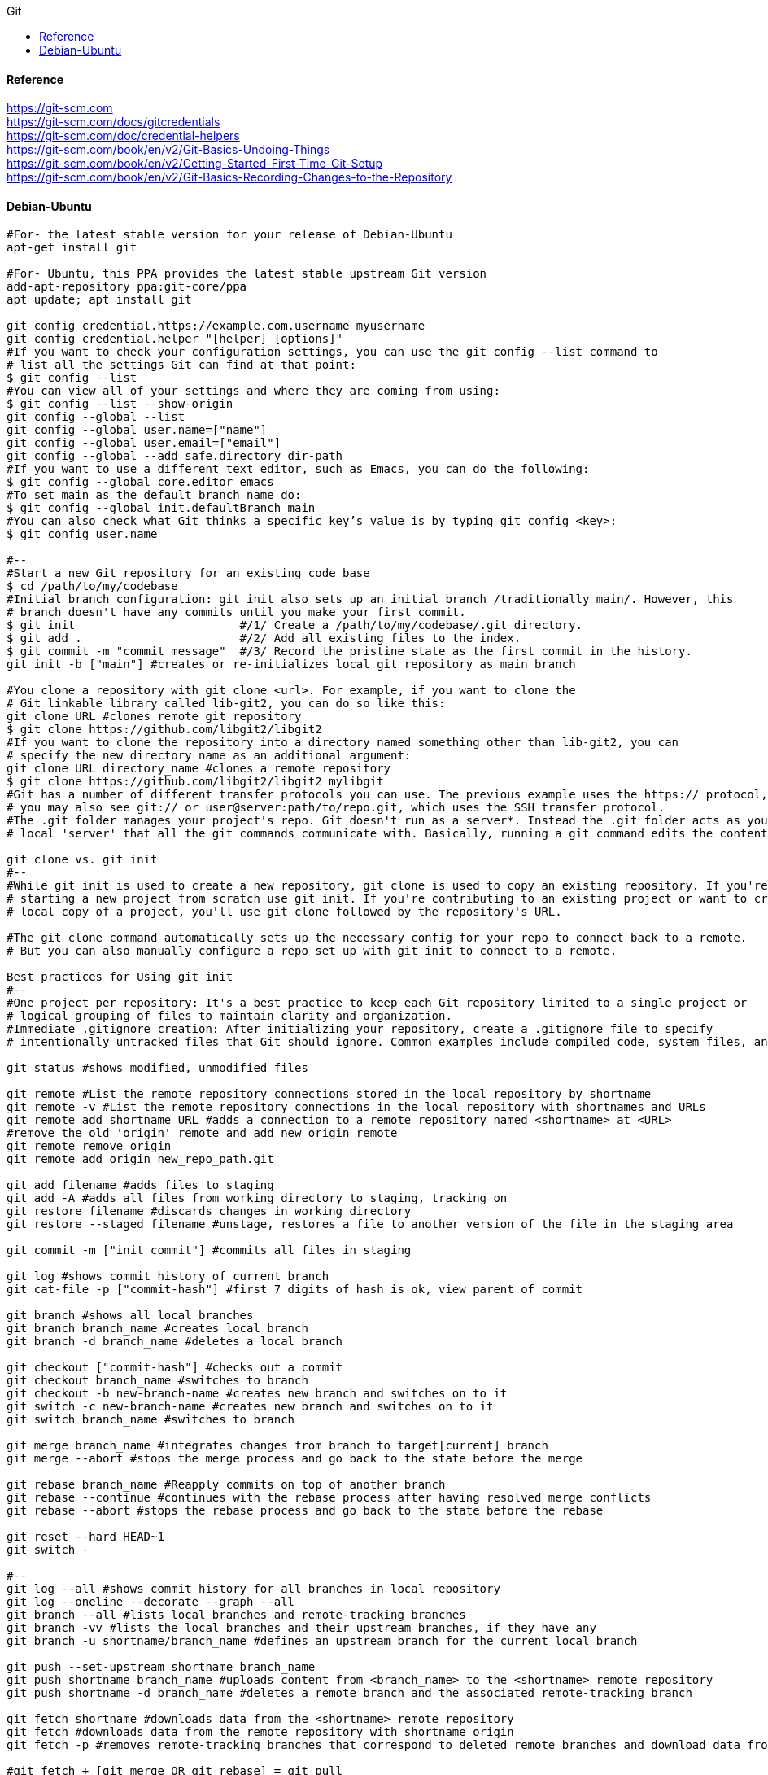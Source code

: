 //git-scm.org.adoc
:hardbreaks-option:
:source-highlighter: rouge
:source-language: gradle
:toc: left
:toc-title: Git

==== Reference
https://git-scm.com
https://git-scm.com/docs/gitcredentials
https://git-scm.com/doc/credential-helpers
https://git-scm.com/book/en/v2/Git-Basics-Undoing-Things
https://git-scm.com/book/en/v2/Getting-Started-First-Time-Git-Setup
https://git-scm.com/book/en/v2/Git-Basics-Recording-Changes-to-the-Repository

==== Debian-Ubuntu
[source, gradle]
----

#For- the latest stable version for your release of Debian-Ubuntu
apt-get install git

#For- Ubuntu, this PPA provides the latest stable upstream Git version
add-apt-repository ppa:git-core/ppa
apt update; apt install git

git config credential.https://example.com.username myusername
git config credential.helper "[helper] [options]"
#If you want to check your configuration settings, you can use the git config --list command to
# list all the settings Git can find at that point:
$ git config --list
#You can view all of your settings and where they are coming from using:
$ git config --list --show-origin
git config --global --list
git config --global user.name=["name"]
git config --global user.email=["email"]
git config --global --add safe.directory dir-path
#If you want to use a different text editor, such as Emacs, you can do the following:
$ git config --global core.editor emacs
#To set main as the default branch name do:
$ git config --global init.defaultBranch main
#You can also check what Git thinks a specific key’s value is by typing git config <key>:
$ git config user.name

#--
#Start a new Git repository for an existing code base
$ cd /path/to/my/codebase
#Initial branch configuration: git init also sets up an initial branch /traditionally main/. However, this
# branch doesn't have any commits until you make your first commit.
$ git init                        #/1/ Create a /path/to/my/codebase/.git directory.
$ git add .                       #/2/ Add all existing files to the index.
$ git commit -m "commit_message"  #/3/ Record the pristine state as the first commit in the history.
git init -b ["main"] #creates or re-initializes local git repository as main branch

#You clone a repository with git clone <url>. For example, if you want to clone the
# Git linkable library called lib-git2, you can do so like this:
git clone URL #clones remote git repository
$ git clone https://github.com/libgit2/libgit2
#If you want to clone the repository into a directory named something other than lib-git2, you can
# specify the new directory name as an additional argument:
git clone URL directory_name #clones a remote repository
$ git clone https://github.com/libgit2/libgit2 mylibgit
#Git has a number of different transfer protocols you can use. The previous example uses the https:// protocol, but
# you may also see git:// or user@server:path/to/repo.git, which uses the SSH transfer protocol.
#The .git folder manages your project's repo. Git doesn't run as a server*. Instead the .git folder acts as your
# local 'server' that all the git commands communicate with. Basically, running a git command edits the contents of the .git folder.

git clone vs. git init
#--
#While git init is used to create a new repository, git clone is used to copy an existing repository. If you're
# starting a new project from scratch use git init. If you're contributing to an existing project or want to create a
# local copy of a project, you'll use git clone followed by the repository's URL.

#The git clone command automatically sets up the necessary config for your repo to connect back to a remote.
# But you can also manually configure a repo set up with git init to connect to a remote.

Best practices for Using git init
#--
#One project per repository: It's a best practice to keep each Git repository limited to a single project or
# logical grouping of files to maintain clarity and organization.
#Immediate .gitignore creation: After initializing your repository, create a .gitignore file to specify
# intentionally untracked files that Git should ignore. Common examples include compiled code, system files, and editor configuration.

git status #shows modified, unmodified files

git remote #List the remote repository connections stored in the local repository by shortname
git remote -v #List the remote repository connections in the local repository with shortnames and URLs
git remote add shortname URL #adds a connection to a remote repository named <shortname> at <URL>
#remove the old 'origin' remote and add new origin remote
git remote remove origin
git remote add origin new_repo_path.git

git add filename #adds files to staging
git add -A #adds all files from working directory to staging, tracking on
git restore filename #discards changes in working directory
git restore --staged filename #unstage, restores a file to another version of the file in the staging area

git commit -m ["init commit"] #commits all files in staging 

git log #shows commit history of current branch
git cat-file -p ["commit-hash"] #first 7 digits of hash is ok, view parent of commit 

git branch #shows all local branches
git branch branch_name #creates local branch
git branch -d branch_name #deletes a local branch

git checkout ["commit-hash"] #checks out a commit
git checkout branch_name #switches to branch
git checkout -b new-branch-name #creates new branch and switches on to it
git switch -c new-branch-name #creates new branch and switches on to it
git switch branch_name #switches to branch

git merge branch_name #integrates changes from branch to target[current] branch
git merge --abort #stops the merge process and go back to the state before the merge

git rebase branch_name #Reapply commits on top of another branch
git rebase --continue #continues with the rebase process after having resolved merge conflicts
git rebase --abort #stops the rebase process and go back to the state before the rebase

git reset --hard HEAD~1
git switch -

#--
git log --all #shows commit history for all branches in local repository
git log --oneline --decorate --graph --all
git branch --all #lists local branches and remote-tracking branches
git branch -vv #lists the local branches and their upstream branches, if they have any
git branch -u shortname/branch_name #defines an upstream branch for the current local branch

git push --set-upstream shortname branch_name
git push shortname branch_name #uploads content from <branch_name> to the <shortname> remote repository
git push shortname -d branch_name #deletes a remote branch and the associated remote-tracking branch

git fetch shortname #downloads data from the <shortname> remote repository
git fetch #downloads data from the remote repository with shortname origin
git fetch -p #removes remote-tracking branches that correspond to deleted remote branches and download data from the remote repository

#git fetch + [git merge OR git rebase] = git pull
#--
git pull #if an upstream branch is defined for the current branch, fetch and integrate changes from the defined upstream branch
git pull shortname branch_name #fetches and integrates changes from the <shortname> remote repository for the specified <branch_name>
git pull -p #removes remote-tracking branches that correspond to deleted remote branches and fetches and integrates changes from the <shortname> remote repository for the specified <branch_name>
git pull --allow-unrelated-histories origin main

#master is now named main
#The default branch has been renamed!
#If you have a local clone, you can update it by running the following commands.
git branch -m master main
git fetch origin
git branch -u origin/main main
git remote set-head origin -a

https://git-scm.com/docs/git-init
#Start a new Git repository for an existing code base
cd /path/to/my/codebase || exit

## Git commands
git init      #/1/ Create a /path/to/my/codebase/.git directory.
git add .     #/2/ Add all existing files to the index.
git commit    #/3/ Record the pristine state as the first commit in the history.
git clone
git add
git commit -m
git status
git pull
git push
git branch -a

#The .git directory structure
HEAD:
#--
#The HEAD file is a reference to the current branch that's checked out. By default, it points to the master or
# main branch, but it won't actually refer to a valid branch until you make your first commit. It can also point to a
# commit if you're in a 'detached HEAD' state.
config:
#--
#This file contains repository-specific configuration settings. These settings can include user information, remote
# repository URLs, and branch configurations. The settings here override the global Git configuration settings for
# this specific repository.
objects/:
#--
#The objects directory stores all the data for your commits, including files and the structure of the commit tree. This
# data is stored in a compressed format, making Git very efficient. The objects are identified by a SHA-1 hash of their content.
refs/:
#--
#The refs directory contains references to commit objects in the repository, organized into subdirectories such as
# heads/ for branch heads and tags/ for tag objects. These references are updated as you commit and branch within your repository.
hooks/:
#--
#This directory contains client-side or server-side scripts that are invoked at different phases of the Git workflow, such as
# before a commit is finalized /pre-commit/ or before pushing to a remote repository /pre-push/. By default, Git populates this
# directory with example scripts. These scripts are not active until renamed /removing the .sample extension/.
info/:
#--
#Inside, you'll find the exclude file, which works like a .gitignore file but is specific to this repository. The patterns listed in
# the exclude file will be ignored by Git, similar to how .gitignore works, but without the need to commit this file into the repository.
description:
#--
#This file is only used by the GitWeb program, which is a Git web interface. By default, it contains a placeholder text
# /"Unnamed repository; edit this file 'description' to name the repository."/, which can be changed to provide a
# meaningful description of your repository for viewers on GitWeb.
index:
#--
#The index file /not present immediately after git init but created upon first adding files to the staging area/
# acts as the staging area /"index"/ for Git. It tracks which files will be included in the next commit.

cat .gitignore
#*.[oa]
#*/

https://git-scm.com/book/en/v2/Getting-Started-About-Version-Control
In a DVCS /such as Git, Mercurial or Darcs/, clients dont just check out the latest snapshot of the files, rather, they
 fully mirror the repository, including its full history. Thus, if any server dies, and these systems were
  collaborating via that server, any of the client repositories can be copied back up to the server to
   restore it. Every clone is really a full backup of all the data.

https://git-scm.com/book/en/v2/Getting-Started-What-is-Git%3F
The Three States - Pay attention now —  here is the main thing to remember about Git if you want the rest of your
 learning process to go smoothly. Git has three main states that your files can reside in:
modified: Modified means that you have changed the file but have not committed it to your database yet.
staged: Staged means that you have marked a modified file in its current version to go into your next commit snapshot. ,and
committed: Committed means that the data is safely stored in your local database.
This leads us to the three main sections of a Git project: the
 "working tree" /Working Directory/, the
"staging area" /Index/, and the
"Git directory" /Repository/.
The Git directory is where Git stores the metadata and object database for your project. This is the
 most important part of Git, and it is what is copied when you clone a repository from another computer.
The basic Git workflow goes something like this:
 You modify files in your working tree.
You selectively stage just those changes you want to be part of your next commit, which adds only those changes to the staging area.
You /do a commit, which takes the files as they are in the staging area and stores that snapshot permanently to
 your Git directory. If a particular version of a file is in the Git directory, its considered committed. If it has
been modified and was added to the staging area, it is staged. And if it was changed since it was checked out but has
not been staged, it is modified. In Git Basics, you will learn more about these states and how you can
either take advantage of them or skip the staged part entirely.

https://git-scm.com/book/en/v2/Getting-Started-First-Time-Git-Setup
Git comes with a tool called git config that lets you get and set configuration variables that control all aspects of
 how Git looks and operates. These variables can be stored in three different places:
/etc/gitconfig file: Contains values applied to every user on the system and all their repositories. If you
 pass the option --system to git config, it reads and writes from this file specifically. Because this is a
system configuration file, you would need administrative or superuser privilege to make changes to it.
//.gitconfig or //.config/git/config file: Values specific personally to you, the user. You can make Git read and write to
 this file specifically by passing the --global option, and this affects all of the repositories you work with on your system.
config file in the Git directory /that is, .git/config/ of whatever repository youre currently using: Specific to
 that single repository. You can force Git to read from and write to this file with the --local option, but that is in
fact the default. Unsurprisingly, you need to be located somewhere in a Git repository for this option to work properly.
Each level overrides values in the previous level, so values in .git/config trump those in [path]/etc/gitconfig.
On Windows systems, Git looks for the .gitconfig file in the "$HOME" directory /C:/Users\$USER for most people/. It also
 still looks for [path]/etc/gitconfig, although its relative to the MSys root, which is wherever you decide to
install Git on your Windows system when you run the installer. If you are using version 2.x or later of Git for Windows,
there is also a system-level config file at C:/Documents and Settings/All Users/Application Data/Git/config on Windows XP, and
in C:/ProgramData/Git/config on Windows Vista and newer. This config /file can only be changed by git config -f <file> as an admin.
You can view all of your settings and where they are coming from using:
$ git config --list --show-origin

$ git config --global user.name "John Doe"
$ git config --global user.email johndoe@example.com
$ git config --global core.editor emacs
$ git config --global init.defaultBranch main

https://git-scm.com/book/en/v2/Getting-Started-Getting-Help
$ git help /verb/
$ git <verb> --help
$ man git-/verb/
/For example, you can get the manpage help for the git config command by running this:

$ git help config

In addition, if you dont need the full-blown manpage help, but just need a quick refresher on the available options for a
Git command, you can ask for the more concise help output with the -h option, as in:
$ git add -h
/If the manpages and this book arent enough and you need in-person help, you can try the
 #git, #github, or #gitlab channels on the Libera Chat IRC server, which can be found at https://libera.chat/.

https://git-scm.com/book/en/v2/Git-Basics-Getting-a-Git-Repository
Getting a Git Repository
You typically obtain a Git repository in one of two ways:
You can take a local directory that is currently not under version control, and turn it into a Git repository, or
You can clone an existing Git repository from elsewhere.
In either case, you end up with a Git repository on your local machine, ready for work.

Initializing a Repository in an Existing Directory
/If you have a project directory that is currently not under version control and you want to start controlling it
 with Git, you first need to go to that projects directory. If youve never /done this, it looks a
little different depending on which system youre running:
/for Linux:
$ cd /home/user/my_project
and type:

$ git init

This creates a new subdirectory named .git that contains all of your necessary repository files — a Git repository skeleton.
 At this point, nothing in your project is tracked yet. See Git Internals for more information about exactly what
files are contained in the .git directory you just created.
/If you want to start version-controlling existing files /as opposed to an empty directory/, you should probably begin
 tracking those files and /do an initial commit. You can accomplish that with a few git add commands that specify the
files you want to track, followed by a git commit:
$ git add "*.c"
$ git add LICENSE
$ git commit -m 'Initial project version'
We will go over what these commands /do in just a minute. At this point, you have a Git repository with tracked files and an initial commit.

Cloning an Existing Repository
/If you want to get a copy of an existing Git repository — for example, a project youd like to
 contribute to — the command you need is git clone. If youre familiar with other VCSs such as Subversion, youll notice that the
command is "clone" and not "checkout". This is an important distinction — instead of getting just a working copy, Git receives a
full copy of nearly all data that the server has. Every version of every file for the history of the project is pulled down
by default when you run git clone. In fact, if your server disk gets corrupted, you can often use nearly any of the
clones on any client to set the server back to the state it was in when it was cloned /you may lose some server-side hooks and such,
but all the versioned data would be there — see Getting Git on a Server for more details/.
You clone a repository with git clone <url>. For example, if you want to clone the Git linkable library called libgit2, you can /do so like this:

$ git clone https://github.com/libgit2/libgit2

That creates a directory named libgit2, initializes a .git directory inside it, pulls down all the data for that repository,
 and checks out a working copy of the latest version. If you go into the new libgit2 directory that was
just created, youll see the project files in there, ready to be worked on or used.
/If you want to clone the repository into a directory named something other than libgit2, you can specify the
 new directory name as an additional argument:

$ git clone https://github.com/libgit2/libgit2 mylibgit

That command does the same thing as the previous one, but the target directory is called mylibgit.
Git has a number of different transfer protocols you can use. The previous example uses the https:// protocol, but you may also
 see git:// or user@server:path/to/repo.git, which uses the SSH transfer protocol. Getting Git on a Server will introduce all of the
available options the server can set up to access your Git repository and the pros and cons of each.

https://git-scm.com/book/en/v2/Git-Basics-Recording-Changes-to-the-Repository
Recording Changes to the Repository
At this point, you should have a bona fide Git repository on your local machine, and a checkout or working copy of all of its
 files in front of you. Typically, youll want to start making changes and committing snapshots of those changes into your
repository each time the project reaches a state you want to record.
Remember that each file in your working directory can be in one of two states:
 tracked or untracked.
Tracked files are files that were in the last snapshot, as well as any newly staged files;
 they can be unmodified, modified, or staged.
In short, tracked files are files that Git knows about.
Untracked files are everything else — any files in your working directory that were not in
 your last snapshot and are not in your staging area. When you first clone a repository, all of your files will be
tracked and unmodified because Git just checked them out and you havent edited anything.
As you edit files, Git sees them as modified, because youve changed them since your last commit. As you work, you
 selectively stage these modified files and /then commit all those staged changes, and the cycle repeats.

Checking the Status of Your Files
The main tool you use to determine which files are in which state is the git status command. If you run this command
 directly after a clone, you should see something like this:
$ git status

Tracking New Files
In order to begin tracking a new file, you use the command git add. To begin tracking the README file, you can run this:
$ git add README

To stage it, you run the git add command. git add is a multipurpose command — you use it to begin tracking new files,
 to stage files, and to /do other things like marking merge-conflicted files as resolved. It may be helpful to think of it
  more as /add precisely this content to the next commit/ rather than /add this file to the project/.

Short Status
/While the git status output is pretty comprehensive, its also quite wordy. Git also has a short status flag so you can
 see your changes in a more compact way. If you run git status -s or git status --short you get a far more simplified output from the command:
$ git status -s

Ignoring Files
https://github.com/github/gitignore
youll have a class of files that you dont want Git to automatically add or even show you as being untracked. These are
 generally automatically generated files such as log files or files produced by your build system. In such cases, you can
create a file listing patterns to match them named .gitignore. Here is an example .gitignore file:
$ cat .gitignore
#*.[oa]
#*/
Here is another example
.gitignore file:
# ignore all .a files
#*.a
# but do track lib.a, even though you're ignoring .a files above
#!lib.a
# only ignore the TODO file in the current directory, not subdir/TODO
#/TODO
# ignore all files in any directory named build
#build/
# ignore doc/notes.txt, but not doc/server/arch.txt
#doc/*.txt
# ignore all .pdf files in the doc/ directory and any of its subdirectories
#doc/**/*.pdf
In the simple case, a repository might have a single .gitignore file in its root directory, which applies recursively to the
 entire repository. However, it is also possible to have additional .gitignore files in subdirectories. The rules in these
nested .gitignore files apply only to the files under the directory where they are located. The Linux kernel source repository has 206 .gitignore files.

Viewing Your Staged and Unstaged Changes
/If the git status command is too vague for you — you want to know exactly what you changed, not just which files were
 changed — you can use the git diff command.
$ git diff
/If you want to see what youve staged that will go into your next commit, you can use git diff --staged. This command compares your
 staged changes to your last commit:
$ git diff --staged
Its important to note that git diff by itself doesnt show all changes made since your last commit — only changes that
 are still unstaged. If youve staged all of your changes, git diff will give you no output.
you can use
 /git diff/ to see what is still unstaged and
 /git diff --cached/ to see what youve staged so far /--staged and --cached are synonyms/

Committing Your Changes
Now that your staging area is set up the way you want it, you can commit your changes. Remember that anything that is
 still unstaged — any files you have created or modified that you havent run git add on since you edited them — wont go
into this commit. They will stay as modified files on your disk. In this case, lets say that the last time you ran
 git status, you saw that everything was staged, so youre ready to commit your changes. The simplest way to commit is to type git commit:
$ git commit
Alternatively- you can type your commit message inline with the commit command by specifying it after a -m flag, like this:
$ git commit -m "Story 182: fix benchmarks for speed"

Skipping the Staging Area
Although it can be amazingly useful for crafting commits exactly how you want them, the staging area is sometimes a
 bit more complex than you need in your workflow. If you want to skip the staging area, Git provides a simple shortcut.
Adding the -a option to the git commit command makes Git automatically stage every file that is already tracked before doing the
 commit- letting you skip the git add part:
$ git commit -a -m 'Add new benchmarks'

Removing Files
To remove a file from Git, you have to remove it from your tracked files /more accurately, remove it from your staging area/ and /then commit.
 The git rm command does that, and also removes the file from your working directory so you dont see it as an
untracked file the next time around. If you simply remove the file from your working directory, it shows up under the
 'Changes not staged for commit' /that is, unstaged/ area of your git status output:
$ rm PROJECTS.md
$ git rm PROJECTS.md
$ git rm log/\*.log
$ git rm \*/
Another useful thing you may want to /do is to keep the file in your working tree but remove it from your staging area.
 In other words, you may want to keep the file on your hard drive but not have Git track it anymore. This is
particularly useful if you forgot to add something to your .gitignore file and accidentally staged it, like a
large log file or a bunch of .a compiled files. To /do this, use the --cached option:
$ git rm --cached README

Moving Files
Unlike many other VCSs, Git doesnt explicitly track file movement. If you rename a file in Git, no metadata is stored in Git that
 tells it you renamed the file. However, Git is pretty smart about figuring that out after the fact — well deal with
detecting file movement a bit later.
Thus its a bit confusing that Git has a mv command. If you want to rename a file in Git, you can run something like:
$ git mv file_from file_to
and it works fine. In fact, if you run something like this and look at the status, youll see that Git considers it a renamed file:
$ git mv README.md README
$ git status
On branch master
Your branch is up-to-date with 'origin/master'.
Changes to be committed:
  (use "git reset HEAD <file>..." to unstage)
    renamed:    README.md -> README
However- this is equivalent to running something like this:
$ mv README.md README
$ git rm README.md
$ git add README
Git figures out that its a rename implicitly, so it doesnt matter if you rename a file that way or with the mv command.
 The only real difference is that git mv is one command instead of three — its a convenience function.
More importantly, you can use any tool you like to rename a file, and address the add/rm later, before you commit.

https://git-scm.com/book/en/v2/Git-Basics-Viewing-the-Commit-History
Viewing the Commit History
After you have created several commits, or if you have cloned a repository with an existing commit history, youll probably want to
 look back to see what has happened. The most basic and powerful tool to /do this is the git log command.
$ git log
One of the more helpful options is -p or --patch, which shows the difference /the patch output/ introduced in each commit.
 You can also limit the number of log entries displayed, such as using -2 to show only the last two entries.
$ git log -p -2
/if you want to see some abbreviated stats for each commit, you can use the --stat option:
$ git log --stat
$ git log --pretty=oneline
$ git log --pretty=format:"%h - %an, %ar : %s"
$ git log --pretty=format:"%h %s" --graph
$ git log --since=2.weeks
$ git log -S function_name
$ git log -- path/to/file
Preventing the display of merge commits
Depending on the workflow used in your repository, its possible that a sizable percentage of the commits in your
 log history are just merge commits, which typically arent very informative. To prevent the display of merge commits
cluttering up your log history, simply add the log option --no-merges.
/For example, if you want to see which commits modifying test files in the Git source code history were committed by
 Junio Hamano in the month of October 2008 and are not merge commits, you can run something like this:
$ git log --pretty="%h - %s" --author='Junio C Hamano' --since="2008-10-01" \
   --before="2008-11-01" --no-merges -- t/

https://git-scm.com/book/en/v2/Git-Basics-Undoing-Things
One of the common undos takes place when you commit too early and possibly forget to add some files, or you mess up your
 commit message. If you want to redo that commit, make the additional changes you forgot, stage them, and commit again using the --amend option:
$ git commit --amend
As an example, if you commit and /then realize you forgot to stage the changes in a file you wanted to add to this commit,
 you can /do something like this:
$ git commit -m 'Initial commit'
$ git add forgotten_file
$ git commit --amend
You end up with a single commit — the second commit replaces the results of the first.
Only amend commits that are still local and have not been pushed somewhere. Amending previously pushed commits and
 force pushing the branch will cause problems for your collaborators. For more on what happens when you /do this and
how to recover if youre on the receiving end read The Perils of Rebasing.
https://git-scm.com/book/en/v2/ch00/_rebase_peril
Its important to understand that when youre amending your last commit, youre not so much fixing it as replacing it
 entirely with a new, improved commit that pushes the old commit out of the way and puts the new commit in its place.
Effectively- its as if the previous commit never happened, and it wont show up in your repository history.
The obvious value to amending commits is to make minor improvements to your last commit, without cluttering your
 repository history with commit messages of the form, 'Oops, forgot to add a file' or 'Darn, fixing a typo in last commit'.

Unstaging a Staged File
$ git reset HEAD CONTRIBUTING.md
https://git-scm.com/book/en/v2/ch00/_git_reset
Its true that git reset can be a dangerous command, especially if you provide the --hard flag. However, in the
 scenario described above, the file in your working directory is not touched, so its relatively safe.

Unmodifying a Modified File
$ git checkout -- CONTRIBUTING.md
Its important to understand that git checkout -- <file> is a dangerous command. Any local changes you made to that
 file are gone — Git just replaced that file with the last staged or committed version. Dont ever use this command unless you
absolutely know that you dont want those unsaved local changes
/If you would like to keep the changes youve made to that file but still need to get it out of the way for now, well go
 over stashing and branching in Git Branching; these are generally better ways to go.
https://git-scm.com/book/en/v2/ch00/ch03-git-branching
Remember- anything that is committed in Git can almost always be recovered. Even commits that were on branches that
 were deleted or commits that were overwritten with an --amend commit can be recovered /see Data Recovery for data recovery/.
https://git-scm.com/book/en/v2/ch00/_data_recovery
However- anything you lose that was never committed is likely never to be seen again.

Undoing things with git restore
Git version 2.23.0 introduced a new command: git restore. Its basically an alternative to git reset which we just covered.
 From Git version 2.23.0 onwards, Git will use git restore instead of git reset for many undo operations.
Lets retrace our steps, and undo things with git restore instead of git reset.
Unstaging a Staged File with git restore
$ git restore --staged CONTRIBUTING.md
Unmodifying a Modified File with git restore
$ git restore CONTRIBUTING.md
Its important to understand that git restore /file/ is a dangerous command. Any local changes you made to that file are
 gone — Git just replaced that file with the last staged or committed version. Dont ever use this command unless you
absolutely know that you dont want those unsaved local changes.

https://git-scm.com/book/en/v2/Git-Basics-Working-with-Remotes
Working with Remotes
To be able to collaborate on any Git project, you need to know how to manage your remote repositories. Remote repositories are
 versions of your project that are hosted on the Internet or network somewhere. You can have several of them, each of which
generally is either read-only or read/write for you. Collaborating with others involves managing these remote repositories and
pushing and pulling data to and from them when you need to share work. Managing remote repositories includes knowing how to
add remote repositories, remove remotes that are no longer valid, manage various remote branches and define them as
being tracked or not, and more.
Remote repositories can be on your local machine.
It is entirely possible that you can be working with a 'remote' repository that is, in fact, on the same host you are.
 The word 'remote' does not necessarily imply that the repository is somewhere else on the network or Internet, only that
it is elsewhere. Working with such a remote repository would still involve all the standard pushing, pulling and
fetching operations as with any other remote.

Showing Your Remotes
To see which remote servers you have configured, you can run the git remote command. It lists the shortnames of each
 remote handle youve specified. If youve cloned your repository, you should at least see origin — that is the
default name Git gives to the server you cloned from:
$ git remote
$ git remote -v

Adding Remote Repositories
Weve mentioned and given some demonstrations of how the git clone command implicitly adds the origin remote for you.
 Heres how to add a new remote explicitly. To add a new remote Git repository as a shortname you can reference easily, run
git remote add /shortname/ /url/
$ git remote
origin
$ git remote add pb https://github.com/paulboone/ticgit
$ git remote -v
Now you can use the string pb on the command line instead of the whole URL.
$ git fetch pb

Fetching and Pulling from Your Remotes
As you just saw, to get data from your remote projects, you can run:
$ git fetch /remote/
The command goes out to that remote project and pulls down all the data from that remote project that you dont have yet.
 After you /do this, you should have references to all the branches from that remote, which you can merge in or inspect at any time.
/If you clone a repository, the command automatically adds that remote repository under the name 'origin'. So,
 git fetch origin fetches any new work that has been pushed to that server since you cloned /or last fetched from/ it.
Its important to note that the git fetch command only downloads the data to your local repository — it doesnt automatically
 merge it with any of your work or modify what youre currently working on. You have to merge it manually into your work when youre ready.
/If your current branch is set up to track a remote branch /see the next section and Git Branching for more information/,
 you can use the git pull command to automatically fetch and /then merge that remote branch into your current branch.
This may be an easier or more comfortable workflow for you; and by default, the git clone command automatically sets up
 your local master branch to track the remote master branch /or whatever the default branch is called/ on the
server you cloned from. Running git pull generally fetches data from the server you originally cloned from and
automatically tries to merge it into the code youre currently working on.
Note
From Git version 2.27 onward, git pull will give a warning if the pull.rebase variable is not set.
Git will keep warning you until you set the variable.
/If you want the default behavior of Git /fast-forward if possible, else create a merge commit/:
git config --global pull.rebase "false"
/If you want to rebase when pulling:
git config --global pull.rebase "true"

Pushing to Your Remotes
When you have your project at a point that you want to share, you have to push it upstream. The command for this is simple:
 git push /remote/ /branch/. If you want to push your master branch to your origin server /again, cloning generally sets up
both of those names for you automatically/, /then you can run this to push any commits youve /done back up to the server:
$ git push origin master
This command works only if you cloned from a server to which you have write access and if nobody has pushed in the meantime.
/If you and someone else clone at the same time and they push upstream and /then you push upstream, your push will
rightly be rejected. Youll have to fetch their work first and incorporate it into yours before youll be allowed to push.
 See Git Branching for more detailed information on how to push to remote servers.

Inspecting a Remote
/If you want to see more information about a particular remote, you can use the git remote show /remote/ command.
/If you run this command with a particular shortname, such as origin, you get something like this:
$ git remote show origin

Renaming and Removing Remotes
You can run git remote rename to change a remotes shortname. For instance, if you want to rename pb to paul, you can /do so with git remote rename:
$ git remote rename pb paul
$ git remote

/If you want to remove a remote for some reason — youve moved the server or are no longer using a particular mirror, or
 perhaps a contributor isnt contributing anymore — you can either use git remote remove or git remote rm:
$ git remote remove paul
$ git remote
origin
Once you delete the reference to a remote this way, all remote-tracking branches and configuration settings associated with that remote are also deleted.

https://git-scm.com/book/en/v2/Git-Basics-Tagging
Listing Your Tags - Listing the existing tags in Git is straightforward. Just type git tag /with optional -l or --list/:
$ git tag
Listing tag wildcards requires -l or --list option
/If you want just the entire list of tags, running the command git tag implicitly assumes you want a listing and
 provides one; the use of -l or --list in this case is optional.
/If- however, youre supplying a wildcard pattern to match tag names, the use of -l or --list is mandatory.

Creating Tags
Git supports two types of tags: lightweight and annotated.
A lightweight tag is very much like a branch that doesnt change — its just a pointer to a specific commit.
Annotated tags, however, are stored as full objects in the Git database. Theyre checksummed; contain the
 tagger name, email, and date; have a tagging message; and can be signed and verified with GNU Privacy Guard /GPG/.
Its generally recommended that you create annotated tags so you can have all this information; but if you want a
 temporary tag or for some reason dont want to keep the other information, lightweight tags are available too.

Annotated Tags
Creating an annotated tag in Git is simple. The easiest way is to specify -a when you run the tag command:
$ git tag -a v1.4 -m "my version 1.4"
You can see the tag data along with the commit that was tagged by using the git show command:
$ git show v1.4

Lightweight Tags
Another way to tag commits is with a lightweight tag. This is basically the commit checksum stored in a file — no other
 information is kept. To create a lightweight tag, dont supply any of the -a, -s, or -m options, just provide a tag name:
$ git tag v1.4-lw
This time, if you run git show on the tag, you dont see the extra tag information. The command just shows the commit:
$ git show v1.4-lw

Tagging Later
You can also tag commits after youve moved past them.
$ git tag -a v1.2 9fceb02

Sharing Tags
By default, the git push command doesnt transfer tags to remote servers. You will have to explicitly push tags to a
 shared server after you have created them. This process is just like sharing remote branches — you can run git push origin <tagname>.
$ git push origin v1.5
/If you have a lot of tags that you want to push up at once, you can also use the --tags option to the git push command.
 This will transfer all of your tags to the remote server that are not already there.
$ git push origin --tags
git push pushes both types of tags
git push /remote/ --tags will push both lightweight and annotated tags. There is currently no option to push only
 lightweight tags, but if you use git push <remote> --follow-tags only annotated tags will be pushed to the remote.

Deleting Tags
To delete a tag on your local repository, you can use git tag -d <tagname>. For example, we could remove our lightweight tag above as follows:
$ git tag -d v1.4-lw
Note that this does not remove the tag from any remote servers. There are two common variations for deleting a tag from a remote server.
The first variation is git push /remote/ :refs/tags/<tagname>:
$ git push origin :refs/tags/v1.4-lw
The way to interpret the above is to read it as the null value before the colon is being pushed to the
 remote tag name, effectively deleting it.
The second /and more intuitive/ way to delete a remote tag is with:
$ git push origin --delete /tagname/

Checking out Tags
/If you want to view the versions of files a tag is pointing to, you can /do a git checkout of that tag, although this
 puts your repository in 'detached HEAD' state, which has some ill side effects:
$ git checkout v2.0.0
In 'detached HEAD' state, if you make changes and /then create a commit, the tag will stay the same, but your
 new commit wont belong to any branch and will be unreachable, except by the exact commit hash. Thus, if you need to
make changes — say youre fixing a bug on an older version, for instance — you will generally want to create a branch:
$ git checkout -b version2 v2.0.0
Switched to a new branch 'version2'
/If you /do this and make a commit, your version2 branch will be slightly different than your v2.0.0 tag since it will
 move forward with your new changes, so /do be careful.

https://git-scm.com/book/en/v2/Git-Basics-Git-Aliases
Git doesnt automatically infer your command if you type it in partially. If you dont want to type the entire text of each of the
 Git commands, you can easily set up an alias for each command using git config. Here are a couple of examples you may want to set up:
$ git config --global alias.co checkout
$ git config --global alias.br branch
$ git config --global alias.ci commit
$ git config --global alias.st status
This means that, for example, instead of typing git commit, you just need to type git ci. As you go on using Git, youll probably
 use other commands frequently as well; dont hesitate to create new aliases.
This technique can also be very useful in creating commands that you think should exist. For example, to correct the
 usability problem you encountered with unstaging a file, you can add your own unstage alias to Git:
$ git config --global alias.unstage 'reset HEAD --'
This makes the following two commands equivalent:
$ git unstage fileA
$ git reset HEAD -- fileA
This seems a bit clearer. Its also common to add a last command, like this:
$ git config --global alias.last 'log -1 HEAD'
This way, you can see the last commit easily:
$ git last
As you can tell, Git simply replaces the new command with whatever you alias it for. However, maybe you want to run an
 external command, rather than a Git subcommand. In that case, you start the command with a ! character. This is useful if you
write your own tools that work with a Git repository. We can demonstrate by aliasing git visual to run gitk:
$ git config --global alias.visual '!gitk'

https://git-scm.com/book/en/v2/Git-Branching-Branches-in-a-Nutshell
Git doesnt store data as a series of changesets or differences, but instead as a series of snapshots.
When you make a commit, Git stores a commit object that contains a pointer to the snapshot of the content you staged.
 This object also contains the authors name and email address, the message that you typed, and pointers to the commit or
commits that directly came before this commit /its parent or parents/: zero parents for the initial commit, one parent for a
 normal commit, and multiple parents for a commit that results from a merge of two or more branches.
To visualize this, lets assume that you have a directory containing three files, and you stage them all and commit.
 Staging the files computes a checksum for each one, stores that version of the file in the
Git repository /Git refers to them as blobs/, and adds that checksum to the staging area:
$ git add README test.rb LICENSE
$ git commit -m 'Initial commit'
When you create the commit by running git commit, Git checksums each subdirectory /in this case, just the root project directory/ and
 stores them as a tree object in the Git repository. Git /then creates a commit object that has the metadata and a
pointer to the root project tree so it can re-create that snapshot when needed.
Your Git repository now contains five objects: three blobs /each representing the contents of one of the three files/,
 one tree that lists the contents of the directory and specifies which file names are stored as which blobs, and
one commit with the pointer to that root tree and all the commit metadata.
/If you make some changes and commit again, the next commit stores a pointer to the commit that came immediately before it.
A branch in Git is simply a lightweight movable pointer to one of these commits. The default branch name in Git is master.
 As you start making commits, youre given a master branch that points to the last commit you made. Every time you commit, the
master branch pointer moves forward automatically.
Note - The 'master' branch in Git is not a special branch. It is exactly like any other branch. The
 only reason nearly every repository has one is that the git init command creates it by default and most people dont bother to change it.

Creating a New Branch
What happens when you create a new branch? Well, doing so creates a new pointer for you to move around. Lets say you want to
 create a new branch called testing. You /do this with the 'git branch' command:
$ git branch testing
This creates a new pointer to the same commit youre currently on.
How does Git know what branch youre currently on? It keeps a special pointer called 'HEAD'. Note that this is a
 lot different than the concept of HEAD in other VCSs you may be used to, such as Subversion or CVS. In Git, this is a
pointer to the local branch youre currently on. In this case, youre still on master. The git branch command only created a
 new branch — it didnt switch to that branch.

Switching Branches
To switch to an existing branch, you run the 'git checkout' command. Lets switch to the new testing branch:
$ git checkout testing
This moves HEAD to point to the testing branch.
Note- git log doesnt show all the branches all the time
/If you were to run git log right now, you might wonder where the "testing" branch you just created went, as it would not appear in the output.
The branch hasnt disappeared; Git just doesnt know that youre interested in that branch and it is trying to
 show you what it thinks youre interested in. In other words, by default, git log will only show commit history below the branch youve checked out.
To show commit history for the desired branch you have to explicitly specify it:
 git log testing.
To show all of the branches, add --all to your git log command.
$ git checkout master /HEAD moves when you checkout/
That command did two things. It moved the HEAD pointer back to point to the master branch, and it reverted the files in
 your working directory back to the snapshot that master points to. This also means the changes you make from this
point forward will diverge from an older version of the project. It essentially rewinds the work youve /done in your
 testing branch so you can go in a different direction.
Note- Switching branches changes files in your working directory
Its important to note that when you switch branches in Git, files in your working directory will change. If you switch to
 an older branch, your working directory will be reverted to look like it did the last time you committed on that branch.
/If Git cannot /do it cleanly, it will not let you switch at all.

Because a branch in Git is actually a simple file that contains the 40 character SHA-1 checksum of the commit it points to,
 branches are cheap to create and destroy. Creating a new branch is as quick and simple as writing 41 bytes to a file /40 characters and a newline/.
This is in sharp contrast to the way most older VCS tools branch, which involves copying all of the projects files into a
 second directory. This can take several seconds or even minutes, depending on the size of the project, whereas in Git the
process is always instantaneous. Also, because were recording the parents when we commit, finding a proper merge base for
 merging is automatically /done for us and is generally very easy to do. These features help encourage developers to create and use branches often.
Lets see why you should /do so.
Note- Creating a new branch and switching to it at the same time
Its typical to create a new branch and want to switch to that new branch at the same time — this can be /done in one operation with
 git checkout -b <newbranchname>.
Note- From Git version 2.23 onwards you can use git switch instead of git checkout to: Switch to an existing branch:
 git switch testing-branch.
Create a new branch and switch to it:
 git switch -c new-branch.
The -c flag stands for create, you can also use the full flag: --create. Return to your previously checked out branch:
 git switch -.

https://git-scm.com/book/en/v2/Git-Branching-Basic-Branching-and-Merging
$ git checkout -b iss53
Switched to a new branch "iss53"
This is shorthand for:
$ git branch iss53
$ git checkout iss53
You work on your website and /do some commits. Doing so moves the iss53 branch forward, because you have it checked out /that is, your HEAD is pointing to it/:
$ vim index.html
$ git commit -a -m 'Create new footer [issue 53]'
$ git checkout master
Switched to branch 'master'
$ git checkout -b hotfix
Switched to a new branch 'hotfix'
$ vim index.html
$ git commit -a -m 'Fix broken email address'
You can run your tests, make sure the hotfix is what you want, and finally merge the hotfix branch back into your
master branch to deploy to production. You /do this with the git merge command:
$ git checkout master
$ git merge hotfix
Updating f42c576..3a0874c
Fast-forward
Youll notice the phrase 'fast-forward' in that merge. Because the commit C4 pointed to by the branch hotfix you
 merged in was directly ahead of the commit C2 youre on, Git simply moves the pointer forward. To phrase that
another way, when you try to merge one commit with a commit that can be reached by following the first commits history,
 Git simplifies things by moving the pointer forward because there is no divergent work
to merge together — this is called a 'fast-forward.'
After your super-important fix is deployed, youre ready to switch back to the work you were doing before you
 were interrupted. However, first youll delete the hotfix branch, because you no longer need it — the
master branch points at the same place. You can delete it with the -d option to git branch:
$ git branch -d hotfix
Now you can switch back to your work-in-progress branch on issue #53 and continue working on it.
$ git checkout iss53
Switched to branch "iss53"
$ vim index.html
$ git commit -a -m 'Finish the new footer [issue 53]'
$ git checkout master
Switched to branch 'master'
$ git merge iss53
Merge made by the 'recursive' strategy.
This looks a bit different than the hotfix merge you did earlier. In this case, your development history has diverged from
 some older point. Because the commit on the branch youre on isnt a direct ancestor of the branch youre merging in,
Git has to /do some work. In this case, Git does a simple three-way merge, using the two snapshots pointed to by the
 branch tips and the common ancestor of the two.
$ git branch -d iss53

Basic Merge Conflicts
Occasionally- this process doesnt go smoothly. If you changed the same part of the same file differently in the
 two branches youre merging, Git wont be able to merge them cleanly.
$ git merge iss53
Auto-merging index.html
#CONFLICT (content): Merge conflict in index.html
Automatic merge failed; fix conflicts and /then commit the result.
Git hasnt automatically created a new merge commit. It has paused the process while you resolve the conflict. If you want to
 see which files are unmerged at any point after a merge conflict, you can run git status:
$ git status
Anything that has merge conflicts and hasnt been resolved is listed as unmerged. Git adds standard conflict-resolution markers to the
 files that have conflicts, so you can open them manually and resolve those conflicts. Your file contains a section that looks something like this:
#<<<<<<< HEAD:index.html
#<div id="footer">contact : email.support@github.com</div>
#=======
#<div id="footer">
# please contact us at support@github.com
#</div>
#>>>>>>> iss53:index.html
This means the version in HEAD /your master branch, because that was what you had checked out when you ran your merge command/ is the
 top part of that block /everything above the =======/, while the version in your iss53 branch looks like everything in the
bottom part. In order to resolve the conflict, you have to either choose one side or the other or merge the contents yourself.
This resolution has a little of each section, and the
# <<<<<<<, =======, and >>>>>>>
lines have been completely removed. After youve resolved each of these sections in each conflicted file, run git add on
 each file to mark it as resolved. Staging the file marks it as resolved in Git.
/If you want to use a graphical tool to resolve these issues, you can run git mergetool, which fires up an
 appropriate visual merge tool and walks you through the conflicts:
$ git mergetool
Note- If you need more advanced tools for resolving tricky merge conflicts, we cover more on merging in Advanced Merging.
https://git-scm.com/book/en/v2/ch00/_advanced_merging
After you exit the merge tool, Git asks you if the merge was successful. If you tell the script that it was, it stages the
 file to mark it as resolved for you. You can run git status again to verify that all conflicts have been resolved:
$ git status
/If youre happy with that, and you verify that everything that had conflicts has been staged, you can type git commit to finalize the merge commit.

https://git-scm.com/book/en/v2/Git-Branching-Branch-Management
The git branch command does more than just create and delete branches. If you run it with no arguments, you get a simple listing of your current branches:
$ git branch
Notice the \* character that prefixes the master branch: it indicates the branch that you currently have checked out /i.e., the
 branch that HEAD points to/. This means that if you commit at this point, the master branch will be
moved forward with your new work. To see the last commit on each branch, you can run git branch -v:
$ git branch -v
The useful --merged and --no-merged options can filter this list to branches that you have or have not yet merged into the
 branch youre currently on. To see which branches are already merged into the branch youre on, you can run git branch --merged:
$ git branch --merged
Branches on this list without the \* in front of them are generally fine to delete with git branch -d; youve already
 incorporated their work into another branch, so youre not going to lose anything.
To see all the branches that contain work you havent yet merged in, you can run git branch --no-merged:
$ git branch --no-merged
Tip- The options described above, --merged and --no-merged will, if not given a commit or branch name as an argument,
 show you what is, respectively, merged or not merged into your current branch.
You can always provide an additional argument to ask about the merge state with respect to some other branch without checking that
 other branch out first, as in, what is not merged into the master branch?
$ git checkout testing
$ git branch --no-merged master

Changing a branch name
Caution- Do not rename branches that are still in use by other collaborators. Do not rename a branch like
 master/main/mainline without having read the section Changing the master branch name.
Suppose you have a branch that is called bad-branch-name and you want to change it to corrected-branch-name, while keeping
 all history. You also want to change the branch name on the remote /GitHub, GitLab, other server/. How /do you /do this?
Rename the branch locally with the git branch --move command:
$ git branch --move bad-branch-name corrected-branch-name
This replaces your bad-branch-name with corrected-branch-name, but this change is only local for now.
 To let others see the corrected branch on the remote, push it:
$ git push --set-upstream origin corrected-branch-name
Now well take a brief look at where we are now:
$ git branch --all
\* corrected-branch-name
  main
  remotes/origin/bad-branch-name
  remotes/origin/corrected-branch-name
  remotes/origin/main
Notice that youre on the branch corrected-branch-name and its available on the remote. However, the branch with the
 bad name is also still present there but you can delete it by executing the following command:
$ git push origin --delete bad-branch-name
Now the bad branch name is fully replaced with the corrected branch name.

Changing the master branch name
Warning- Changing the name of a branch like master/main/mainline/default will break the integrations, services, helper utilities and
 build/release scripts that your repository uses. Before you /do this, make sure you consult with your collaborators.
Also- make sure you /do a thorough search through your repo and update any references to the old branch name in your code and scripts.
Rename your local master branch into main with the following command:
$ git branch --move master main
Theres no local master branch anymore, because its renamed to the main branch.
To let others see the new main branch, you need to push it to the remote. This makes the renamed branch available on the remote.
$ git push --set-upstream origin main
Now we end up with the following state:
$ git branch --all
\* main
  remotes/origin/HEAD -> origin/master
  remotes/origin/main
  remotes/origin/master
Your local master branch is gone, as its replaced with the main branch. The main branch is present on the remote.
 However- the old master branch is still present on the remote. Other collaborators will continue to use the master branch as the
base of their work, until you make some further changes.
Now you have a few more tasks in front of you to complete the transition:
Any projects that depend on this one will need to update their code and/or configuration.
Update any test-runner configuration files.
Adjust build and release scripts.
Redirect settings on your repo host for things like the repos default branch, merge rules, and other things that match branch names.
Update references to the old branch in documentation.
Close or merge any pull requests that target the old branch.
After youve /done all these tasks, and are certain the main branch performs just as the master branch, you can delete the master branch:
$ git push origin --delete master

https://git-scm.com/book/en/v2/Git-Branching-Branching-Workflows
Long-Running Branches
Because Git uses a simple three-way merge, merging from one branch into another multiple times over a long period is
 generally easy to do. This means you can have several branches that are always open and that you use for different stages of
your development cycle; you can merge regularly from some of them into others.
Again- having multiple long-running branches isnt necessary, but its often helpful, especially when youre dealing with very large or complex projects.

Topic Branches
Topic branches, however, are useful in projects of any size. A topic branch is a short-lived branch that you create and
 use for a single particular feature or related work. This is something youve likely never /done with a VCS before because its
generally too expensive to create and merge branches. But in Git its common to create, work on, merge, and delete branches several times a day.

We will go into more detail about the various possible workflows for your Git project in Distributed Git, so before you
 decide which branching scheme your next project will use, be sure to read that chapter.
https://git-scm.com/book/en/v2/ch00/ch05-distributed-git
Its important to remember when youre doing all this that these branches are completely local. When youre branching and
 merging- everything is being /done only in your Git repository — there is no communication with the server.

https://git-scm.com/book/en/v2/Git-Branching-Remote-Branches
Remote Branches
Remote references are references /pointers/ in your remote repositories, including branches, tags, and so on. You can get a
 full list of remote references explicitly with
git ls-remote /remote/, or
git remote show /remote/ for remote branches as well as more information. Nevertheless, a more common way is to take advantage of remote-tracking branches.
Remote-tracking branches are references to the state of remote branches. Theyre local references that you cant move;
 Git moves them for you whenever you /do any network communication, to make sure they accurately represent the state of the
remote repository. Think of them as bookmarks, to remind you where the branches in your remote repositories were the last time you connected to them.
Lets say you have a Git server on your network at git.ourcompany.com. If you clone from this, Git clone command automatically names it
 'origin' for you, pulls down all its data, creates a pointer to where its master branch is, and names it origin/master locally.
Git also gives you your own local master branch starting at the same place as origins master branch, so you have something to work from.
Note- 'origin' is not special. Just like the branch name 'master' does not have any special meaning in Git, neither does 'origin'. While 'master' is the
 default name for a starting branch when you run git init which is the only reason its widely used, 'origin' is the default name for a
remote when you run git clone. If you run git clone -o booyah instead, /then you will have booyah/master as your default remote branch.
To synchronize your work with a given remote, you run a
 git fetch /remote/ command /in our case,
 git fetch origin/. This command looks up which server 'origin' is /in this case, its git.ourcompany.com/, fetches any
data from it that you dont yet have, and updates your local database, moving your origin/master pointer to its new, more up-to-date position.

To demonstrate having multiple remote servers and what remote branches for those remote projects look like, lets assume you have
 another internal Git server that is used only for development by one of your sprint teams. This server is at git.team1.ourcompany.com.
You can add it as a new remote reference to the project youre currently working on by running the git remote add command as we
 covered in Git Basics. Name this remote teamone, which will be your shortname for that whole URL.
https://git-scm.com/book/en/v2/ch00/ch02-git-basics-chapter
Now- you can run git fetch teamone to fetch everything the remote teamone server has that you dont have yet. Because that
 server has a subset of the data your origin server has right now, Git fetches no data but sets a remote-tracking branch called
teamone/master to point to the commit that teamone has as its master branch.

Pushing
When you want to share a branch with the world, you need to push it up to a remote to which you have write access. Your local
 branches arent automatically synchronized to the remotes you write to — you have to explicitly push the branches you want to share.
That way, you can use private branches for work you dont want to share, and push up only the topic branches you want to collaborate on.
/If you have a branch named serverfix that you want to work on with others, you can push it up the same way you pushed your first branch. Run
 git push /remote/ /branch/:
$ git push origin serverfix
This is a bit of a shortcut. Git automatically expands the serverfix branchname out to refs/heads/serverfix:refs/heads/serverfix, which means,
 /Take my serverfix local branch and push it to update the remotes serverfix branch./ Well go over the refs/heads/ part in detail in Git Internals,
but you can generally leave it off. You can also /do git push origin serverfix:serverfix, which does the same thing — it says,
 /Take my serverfix and make it the remotes serverfix./ You can use this format to push a local branch into a remote branch that is
named differently. If you didnt want it to be called serverfix on the remote, you could instead run
 git push origin serverfix:awesomebranch to push your local serverfix branch to the awesomebranch branch on the remote project.
Note- Dont type your password every time
/If youre using an HTTPS URL to push over, the Git server will ask you for your username and password for authentication.
 By default it will prompt you on the terminal for this information so the server can tell if youre allowed to push.
/If you dont want to type it every single time you push, you can set up a 'credential cache'. The simplest is just to
 keep it in memory for a few minutes, which you can easily set up by running
git config --global credential.helper cache.
/For more information on the various credential caching options available, see Credential Storage.
https://git-scm.com/book/en/v2/ch00/_credential_caching
The next time one of your collaborators fetches from the server, they will get a reference to where the servers version of
 serverfix is under the remote branch origin/serverfix:
$ git fetch origin
From https://github.com/schacon/simplegit
# * [new branch]      serverfix    -> origin/serverfix
Its important to note that when you /do a fetch that brings down new remote-tracking branches, you dont automatically have local,
 editable copies of them. In other words, in this case, you dont have a new serverfix branch — you have only an
origin/serverfix pointer that you cant modify.
To merge this work into your current working branch, you can run
 git merge origin/serverfix. If you want your own serverfix branch that you can work on, you can base it off your remote-tracking branch:
$ git checkout -b serverfix origin/serverfix
 Branch serverfix set up to track remote branch serverfix from origin.
 Switched to a new branch 'serverfix'
This gives you a local branch that you can work on that starts where origin/serverfix is.

Tracking Branches
Checking out a local branch from a remote-tracking branch automatically creates what is called a 'tracking branch'
 /and the branch it tracks is called an 'upstream branch'/. Tracking branches are local branches that have a
direct relationship to a remote branch. If youre on a tracking branch and type
 git pull, Git automatically knows which server to fetch from and which branch to merge in.
When you clone a repository, it generally automatically creates a master branch that tracks origin/master.
 However- you can set up other tracking branches if you wish — ones that track branches on other remotes, or
dont track the master branch. The simple case is the example you just saw, running
 git checkout -b /branch/ /remote///branch/. This is a common enough operation that Git provides the --track shorthand:
$ git checkout --track origin/serverfix
In fact, this is so common that theres even a shortcut for that shortcut. If the branch name youre trying to checkout
 a- doesnt exist and b- exactly matches a name on only one remote, Git will create a tracking branch for you:
$ git checkout serverfix
To set up a local branch with a different name than the remote branch, you can easily use the first version with a different local branch name:
$ git checkout -b sf origin/serverfix
/If you already have a local branch and want to set it to a remote branch you just pulled down, or want to change the
 upstream branch youre tracking, you can use the -u or --set-upstream-to option to git branch to explicitly set it at any time.
$ git branch -u origin/serverfix
Branch serverfix set up to track remote branch serverfix from origin.
Note- Upstream shorthand
When you have a tracking branch set up, you can reference its upstream branch with the
# @{upstream} or @{u} shorthand.
 So if youre on the master branch and its tracking origin/master, you can say something like
#git merge @{u} instead of
git merge origin/master if you wish.
/If you want to see what tracking branches you have set up, you can use the -vv option to git branch.
 This will list out your local branches with more information including what each branch is tracking and if your local branch is ahead, behind or both.
$ git branch -vv
Its important to note that these numbers are only since the last time you fetched from each server. This command does not
 reach out to the servers, its telling you about what it has cached from these servers locally. If you want totally up to date
ahead and behind numbers, youll need to fetch from all your remotes right before running this. You could /do that like this:
$ git fetch --all; git branch -vv

Pulling
/While the
 git fetch command will fetch all the changes on the server that you dont have yet, it will not modify your
working directory at all. It will simply get the data for you and let you merge it yourself. However, there is a command called
 git pull which is essentially a
 git fetch immediately followed by a
 git merge in most cases. If you have a tracking branch set up as demonstrated in the last section, either by
explicitly setting it or by having it created for you by the clone or checkout commands,
 git pull will look up what server and branch your current branch is tracking, fetch from that server and /then try to merge in that remote branch.
Generally its better to simply use the fetch and merge commands explicitly as the magic of git pull can often be confusing.

Deleting Remote Branches
Suppose youre /done with a remote branch — say you and your collaborators are finished with a feature and have
 merged it into your remotes master branch /or whatever branch your stable codeline is in/. You can delete a
remote branch using the --delete option to git push. If you want to delete your serverfix branch from the server, you run the following:
$ git push origin --delete serverfix
Basically all this does is to remove the pointer from the server. The Git server will generally keep the data there for a while until a
 garbage collection runs, so if it was accidentally deleted, its often easy to recover.

https://git-scm.com/book/en/v2/Git-Branching-Rebasing
Rebasing
In Git, there are two main ways to integrate changes from one branch into another: the merge and the rebase.
The Basic Rebase
/If you go back to an earlier example from Basic Merging, you can see that you diverged your work and made commits on two different branches.
The easiest way to integrate the branches, as weve already covered, is the merge command. It performs a three-way merge between the
 two latest branch snapshots /C3 and C4/ and the most recent common ancestor of the two /C2/, creating a new snapshot /and commit/.
However- there is another way: you can take the patch of the change that was introduced in C4 and reapply it on top of C3.
 In Git, this is called rebasing. With the rebase command, you can take all the changes that were committed on one branch and replay them on a different branch.
/For this example, you would check out the experiment branch, and /then rebase it onto the master branch as follows:
$ git checkout experiment
$ git rebase master
This operation works by going to the common ancestor of the two branches /the one youre on and the one youre rebasing onto/,
 getting the diff introduced by each commit of the branch youre on, saving those diffs to temporary files, resetting the
current branch to the same commit as the branch you are rebasing onto, and finally applying each change in turn.
At this point, you can go back to the master branch and /do a fast-forward merge.
$ git checkout master
$ git merge experiment
Now- the snapshot pointed to by C4/ is exactly the same as the one that was pointed to by C5 in the merge example.
 There is no difference in the end product of the integration, but rebasing makes for a cleaner history. If you examine the
log of a rebased branch, it looks like a linear history: it appears that all the work happened in series, even when it originally happened in parallel.
Often- youll /do this to make sure your commits apply cleanly on a remote branch — perhaps in a project to
 which youre trying to contribute but that you dont maintain. In this case, youd /do your work in a branch and /then
rebase your work onto origin/master when you were ready to submit your patches to the main project. That way, the
 maintainer doesnt have to /do any integration work — just a fast-forward or a clean apply.
Note that the snapshot pointed to by the final commit you end up with, whether its the last of the rebased commits for a
 rebase or the final merge commit after a merge, is the same snapshot — its only the history that is different.
Rebasing replays changes from one line of work onto another in the order they were introduced,
 whereas merging takes the endpoints and merges them together.

More Interesting Rebases
You can also have your rebase replay on something other than the rebase target branch. Take a history like A history with a
 topic branch off another topic branch, for example. You branched a topic branch /server/ to add some server-side functionality to
your project, and made a commit. Then, you branched off that to make the client-side changes /client/ and committed a
 few times. Finally, you went back to your server branch and did a few more commits.
Suppose you decide that you want to merge your client-side changes into your mainline for a release, but you want to
 hold off on the server-side changes until its tested further. You can take the changes on client that arent on server
/C8 and C9/ and replay them on your master branch by using the --onto option of git rebase:
$ git rebase --onto master server client
This basically says, /Take the client branch, figure out the patches since it diverged from the server branch, and
 replay these patches in the client branch as if it was based directly off the master branch instead./ Its a bit complex, but the result is pretty cool.
Now you can fast-forward your master branch /see Fast-forwarding your master branch to include the client branch changes/:
$ git checkout master
$ git merge client
Lets say you decide to pull in your server branch as well. You can rebase the server branch onto the master branch without having to
 check it out first by running
git rebase /basebranch/ /topicbranch/ — which checks out the topic branch /in this case, server/ for you and replays it
 onto the base branch /master/:
$ git rebase master server
This replays your server work on top of your master work, as shown in Rebasing your server branch on top of your master branch.
Then- you can fast-forward the base branch /master/:
$ git checkout master
$ git merge server
You can remove the client and server branches because all the work is integrated and you dont need them anymore,
 leaving your history for this entire process looking like Final commit history:
$ git branch -d client
$ git branch -d server

The Perils of Rebasing
Ahh- but the bliss of rebasing isnt without its drawbacks, which can be summed up in a single line:
/Do not rebase commits that exist outside your repository and that people may have based work on.
/If you follow that guideline, youll be fine. If you dont, people will hate you, and youll be scorned by friends and family.
When you rebase stuff, youre abandoning existing commits and creating new ones that are similar but different.
 /If you push commits somewhere and others pull them down and base work on them, and /then you rewrite those commits with
git rebase and push them up again, your collaborators will have to re-merge their work and things will get messy when
 you try to pull their work back into yours.

Rebase When You Rebase
/If you /do find yourself in a situation like this, Git has some further magic that might help you out. If someone on your
 team force pushes changes that overwrite work that youve based work on, your challenge is to figure out what is yours and what theyve rewritten.
It turns out that in addition to the commit SHA-1 checksum, Git also calculates a checksum that is based just on the
 patch introduced with the commit. This is called a 'patch-id'.
/If you pull down work that was rewritten and rebase it on top of the new commits from your partner, Git can often
 successfully figure out what is uniquely yours and apply them back on top of the new branch.
You can also simplify this by running a
 git pull --rebase instead of a normal git pull. Or you could /do it manually with a git fetch followed by a
 git rebase teamone/master in this case.
/If you are using git pull and want to make --rebase the default, you can set the pull.rebase config value with something like
 git config --global pull.rebase true.
/If you only ever rebase commits that have never left your own computer, youll be just fine. If you rebase commits that
 have been pushed, but that no one else has based commits from, youll also be fine. If you rebase commits that have
already been pushed publicly, and people may have based work on those commits, /then you may be in for some frustrating trouble, and the scorn of your teammates.
/If you or a partner does find it necessary at some point, make sure everyone knows to run
 git pull --rebase to try to make the pain after it happens a little bit simpler.

Rebase vs. Merge
Now that youve seen rebasing and merging in action, you may be wondering which one is better. Before we can answer this,
 lets step back a bit and talk about what history means.
One point of view on this is that your repositorys commit history is a record of what actually happened. Its a
 historical document, valuable in its own right, and shouldnt be tampered with. From this angle, changing the commit history is
almost blasphemous; youre lying about what actually transpired. So what if there was a messy series of merge commits?
 Thats how it happened, and the repository should preserve that for posterity.
The opposing point of view is that the commit history is the story of how your project was made. You wouldnt publish the
 first draft of a book, so why show your messy work? When youre working on a project, you may need a record of all your
missteps and dead-end paths, but when its time to show your work to the world, you may want to tell a more coherent story of
 how to get from A to B. People in this camp use tools like rebase and filter-branch to rewrite their commits before theyre
merged into the mainline branch. They use tools like rebase and filter-branch, to tell the story in the way thats best for future readers.
Now- to the question of whether merging or rebasing is better: hopefully youll see that its not that simple. Git is a
 powerful tool, and allows you to /do many things to and with your history, but every team and every project is different.
Now that you know how both of these things work, its up to you to decide which one is best for your particular situation.
You can get the best of both worlds: rebase local changes before pushing to clean up your work, but never rebase anything that youve pushed somewhere.

https://git-scm.com/book/en/v2/Git-on-the-Server-The-Protocols
Git on the Server - The Protocols
In order to /do any collaboration in Git, youll need to have a remote Git repository. Although you can technically
 push changes to and pull changes from individual repositories, doing so is discouraged because you can fairly easily
confuse what theyre working on if youre not careful. Furthermore, you want your collaborators to be able to access the
 repository even if your computer is offline — having a more reliable common repository is often useful.
Therefore- the preferred method for collaborating with someone is to set up an intermediate repository that you both have
 access to, and push to and pull from that.
Running a Git server is fairly straightforward. First, you choose which protocols you want your server to support.
A remote repository is generally a bare repository — a Git repository that has no working directory. Because the repository is
 only used as a collaboration point, there is no reason to have a snapshot checked out on disk; its just the Git data.
In the simplest terms, a bare repository is the contents of your projects .git directory and nothing else.

The Protocols
Git can use four distinct protocols to transfer data:
 Local- HTTP, Secure Shell /SSH/ and Git. Here well discuss what they are and in what basic circumstances you would want /or not want/ to use them.

https://git-scm.com/book/en/v2/Git-on-the-Server-Getting-Git-on-a-Server
In order to initially set up any Git server, you have to export an existing repository into a new bare repository — a repository that
 doesnt contain a working directory. This is generally straightforward to do. In order to clone your repository to create a
new bare repository, you run the clone command with the --bare option. By convention, bare repository directory names end with the suffix .git, like so:
$ git clone --bare my_project my_project.git
Cloning into bare repository 'my_project.git'...done.
You should now have a copy of the Git directory data in your my_project.git directory.
This is roughly equivalent to something like:
$ cp -Rf my_project/.git my_project.git
There are a couple of minor differences in the configuration file but, for your purpose, this is close to the same thing.
 It takes the Git repository by itself, without a working directory, and creates a directory specifically for it alone.

https://git-scm.com/book/en/v2/Distributed-Git-Distributed-Workflows
Distributed Workflows
In contrast with Centralized Version Control Systems, the distributed nature of Git allows you to be far more flexible in
 how developers collaborate on projects. In centralized systems, every developer is a node working more or less equally with a
central hub. In Git, however, every developer is potentially both a node and a hub; that is, every developer can both contribute code to
 other repositories and maintain a public repository on which others can base their work and which they can contribute to.
This presents a vast range of workflow possibilities for your project and/or your team

Centralized Workflow
In centralized systems, there is generally a single collaboration model — the centralized workflow. One central hub,
 or repository, can accept code, and everyone synchronizes their work with it. A number of developers are
nodes — consumers of that hub — and synchronize with that centralized location.
This means that if two developers clone from the hub and both make changes, the first developer to push their changes back up can /do so
 with no problems. The second developer must merge in the first ones work before pushing changes up, so as not to overwrite the
first developers changes. This concept is as true in Git as it is in Subversion or any CVCS, and this model works perfectly well in Git.
/If you are already comfortable with a centralized workflow in your company or team, you can easily continue using that
 workflow with Git. Simply set up a single repository, and give everyone on your team push access; Git wont let users overwrite each other.
Say John and Jessica both start working at the same time. John finishes his change and pushes it to the server. Then Jessica tries to
 push her changes, but the server rejects them. She is told that shes trying to push non-fast-forward changes and that
she wont be able to /do so until she fetches and merges. This workflow is attractive to a lot of people because its a
 paradigm that many are familiar and comfortable with.
This is also not limited to small teams. With Gits branching model, its possible for hundreds of developers to
 successfully work on a single project through dozens of branches simultaneously.

Integration-Manager Workflow
Because Git allows you to have multiple remote repositories, its possible to have a workflow where each developer has
 write access to their own public repository and read access to everyone elses. This scenario often includes a
canonical repository that represents the 'official' project. To contribute to that project, you create your own public clone of the
 project and push your changes to it. Then, you can send a request to the maintainer of the main project to pull in your changes.
The maintainer can /then add your repository as a remote, test your changes locally, merge them into their branch, and
 push back to their repository. The process works as follows:
The project maintainer pushes to their public repository.
A contributor clones that repository and makes changes.
The contributor pushes to their own public copy.
The contributor sends the maintainer an email asking them to pull changes.
The maintainer adds the contributors repository as a remote and merges locally.
The maintainer pushes merged changes to the main repository.
This is a very common workflow with hub-based tools like GitHub or GitLab, where its easy to fork a project and
 push your changes into your fork for everyone to see. One of the main advantages of this approach is that you can continue to
work- and the maintainer of the main repository can pull in your changes at any time. Contributors dont have to wait for the
 project to incorporate their changes — each party can work at their own pace.

Dictator and Lieutenants Workflow
This is a variant of a multiple-repository workflow. Its generally used by huge projects with hundreds of collaborators;
 one famous example is the Linux kernel. Various integration managers are in charge of certain parts of the repository;
theyre called lieutenants. All the lieutenants have one integration manager known as the benevolent dictator.
 The benevolent dictator pushes from their directory to a reference repository from which all the collaborators need to pull.
The process works like this:
Regular developers work on their topic branch and rebase their work on top of master. The master branch is that of the
 reference repository to which the dictator pushes.
Lieutenants merge the developers topic branches into their master branch.
The dictator merges the lieutenants master branches into the dictators master branch.
Finally- the dictator pushes that master branch to the reference repository so the other developers can rebase on it.
This kind of workflow isnt common, but can be useful in very big projects, or in highly hierarchical environments.
 It allows the project leader /the dictator/ to delegate much of the work and collect large subsets of code at multiple points before integrating them.

Patterns for Managing Source Code Branches
Note- Martin Fowler has made a guide 'Patterns for Managing Source Code Branches'. This guide covers all the
 common Git workflows, and explains how/when to use them. Theres also a section comparing high and low integration frequencies.
https://martinfowler.com/articles/branching-patterns.html

https://git-scm.com/book/en/v2/Distributed-Git-Contributing-to-a-Project
 Distributed Git - Contributing to a Project
Contributing to a Project
The main difficulty with describing how to contribute to a project are the numerous variations on how to /do that.
 Because Git is very flexible, people can and /do work together in many ways, and its problematic to describe how you
should contribute — every project is a bit different. Some of the variables involved are active contributor count,
 chosen workflow, your commit access, and possibly the external contribution method.
The first variable is active contributor count — how many users are actively contributing code to this project, and
 how often? In many instances, youll have two or three developers with a few commits a day, or possibly less for somewhat
dormant projects. For larger companies or projects, the number of developers could be in the thousands, with hundreds or
 thousands of commits coming in each day. This is important because with more and more developers, you run into more issues with
making sure your code applies cleanly or can be easily merged. Changes you submit may be rendered obsolete or severely broken by
 work that is merged in while you were working or while your changes were waiting to be approved or applied. How can you
keep your code consistently up to date and your commits valid?
The next variable is the workflow in use for the project. Is it centralized, with each developer having equal write access to the
 main codeline? Does the project have a maintainer or integration manager who checks all the patches? Are all the patches
peer-reviewed and approved? Are you involved in that process? Is a lieutenant system in place, and /do you have to submit your work to them first?
The next variable is your commit access. The workflow required in order to contribute to a project is much different if you have
 write access to the project than if you dont. If you dont have write access, how does the project prefer to accept contributed work?
Does it even have a policy? How much work are you contributing at a time? How often /do you contribute?
All these questions can affect how you contribute effectively to a project and what workflows are preferred or available to you.

Commit Guidelines
First- your submissions should not contain any whitespace errors. Git provides an easy way to check for this — before you commit, run
 git diff --check, which identifies possible whitespace errors and lists them for you.
https://git-scm.com/book/en/v2/ch00/_interactive_staging
https://git-scm.com/book/en/v2/ch00/_rewriting_history
https://tbaggery.com/2008/04/19/a-note-about-git-commit-messages.html

Private Small Team
The simplest setup youre likely to encounter is a private project with one or two other developers. 'Private,' in this context,
 means closed-source — not accessible to the outside world. You and the other developers all have push access to the repository.
In this environment, you can follow a workflow similar to what you might /do when using Subversion or another centralized system.
 You still get the advantages of things like offline committing and vastly simpler branching and merging, but the workflow can be
very similar; the main difference is that merges happen client-side rather than on the server at commit time.
$ git log --no-merges issue54..origin/master
The issue54..origin/master syntax is a log filter that asks Git to display only those commits that are on the latter branch
 /in this case origin/master/ and that are not on the first branch /in this case issue54/. Well go over this syntax in detail in Commit Ranges.
https://git-scm.com/book/en/v2/ch00/_commit_ranges

Private Managed Team
Youll learn how to work in an environment where small groups collaborate on features, after which those team-based contributions are integrated by another party.
$ git checkout -b featureA
$ git push -u origin featureA
$ git push -u origin featureB:featureBee
This is called a refspec. See The Refspec for a more detailed discussion of Git refspecs and different things you can /do with them.
 Also notice the -u flag; this is short for --set-upstream, which configures the branches for easier pushing and pulling later.
https://git-scm.com/book/en/v2/ch00/_refspec
$ git log featureA..origin/featureA

Forked Public Project
Contributing to public projects is a bit different. Because you dont have the permissions to directly update branches on the
 project- you have to get the work to the maintainers some other way. This first example describes contributing via forking on
Git hosts that support easy forking. Many hosting sites support this /including GitHub, BitBucket, repo.or.cz, and others/, and
 many project maintainers expect this style of contribution. The next section deals with projects that prefer to accept contributed patches via email.
First- youll probably want to clone the main repository, create a topic branch for the patch or patch series youre planning to
 contribute- and /do your work there. The sequence looks basically like this:
$ git clone /url/
$ cd project
$ git checkout -b featureA
#  ... work ...
$ git commit
#  ... work ...
$ git commit
Note- You may want to use rebase -i to squash your work down to a single commit, or rearrange the work in the commits to
 make the patch easier for the maintainer to review — see Rewriting History for more information about interactive rebasing.
https://git-scm.com/book/en/v2/ch00/_rewriting_history
When your branch work is finished and youre ready to contribute it back to the maintainers, go to the original project page and
 click the 'Fork' button, creating your own writable fork of the project. You /then need to add this repository URL as a
new remote of your local repository; in this example, lets call it myfork:
$ git remote add myfork /url/
You /then need to push your new work to this repository. Its easiest to push the topic branch youre working on to your
 forked repository, rather than merging that work into your master branch and pushing that. The reason is that if your
work isnt accepted or is cherry-picked, you dont have to rewind your master branch /the Git cherry-pick operation is covered in
 more detail in Rebasing and Cherry-Picking Workflows/. If the maintainers merge, rebase, or cherry-pick your work,
youll eventually get it back via pulling from their repository anyhow.
https://git-scm.com/book/en/v2/ch00/_rebase_cherry_pick
In any event, you can push your work with:
$ git push -u myfork featureA
Once your work has been pushed to your fork of the repository, you need to notify the maintainers of the original project that
 you have work youd like them to merge. This is often called a pull request, and you typically generate such a request either
via the website — GitHub has its own 'Pull Request' mechanism that well go over in GitHub — or you can run the
 git request-pull command and email the subsequent output to the project maintainer manually.
https://git-scm.com/book/en/v2/ch00/ch06-github
The git request-pull command takes the base branch into which you want your topic branch pulled and the Git repository URL you
 want them to pull from, and produces a summary of all the changes youre asking to be pulled. For instance, if Jessica wants to
send John a pull request, and shes /done two commits on the topic branch she just pushed, she can run this:
$ git request-pull origin/master myfork
This output can be sent to the maintainer — it tells them where the work was branched from, summarizes the commits,
 and identifies from where the new work is to be pulled.
On a project for which youre not the maintainer, its generally easier to have a branch like master always track origin/master and
 to /do your work in topic branches that you can easily discard if theyre rejected. Having work themes isolated into
topic branches also makes it easier for you to rebase your work if the tip of the main repository has moved in the
 meantime and your commits no longer apply cleanly.
/if you want to submit a second topic of work to the project, dont continue working on the topic branch you just
 pushed up — start over from the main repositorys master branch:
$ git checkout -b featureB origin/master
#  ... work ...
$ git commit
$ git push myfork featureB
$ git request-pull origin/master myfork
#  ... email generated request pull to maintainer ...
$ git fetch origin
Now- each of your topics is contained within a silo — similar to a patch queue — that you can rewrite, rebase, and
 modify without the topics interfering or interdepending on each other
Lets say the project maintainer has pulled in a bunch of other patches and tried your first branch, but it no longer cleanly merges.
 In this case, you can try to rebase that branch on top of origin/master, resolve the conflicts for the maintainer, and /then resubmit your changes:
$ git checkout featureA
$ git rebase origin/master
$ git push -f myfork featureA
This rewrites your history to now look like Commit history after featureA work.
Because you rebased the branch, you have to specify the -f to your push command in order to be able to replace the
 featureA branch on the server with a commit that isnt a descendant of it. An alternative would be to push this new work to a
different branch on the server /perhaps called featureAv2/.
Lets look at one more possible scenario: the maintainer has looked at work in your second branch and likes the concept but
 would like you to change an implementation detail. Youll also take this opportunity to move the work to be based off the
projects current master branch. You start a new branch based off the current origin/master branch, squash the
 featureB changes there, resolve any conflicts, make the implementation change, and /then push that as a new branch:
$ git checkout -b featureBv2 origin/master
$ git merge --squash featureB
#  ... change implementation ...
$ git commit
$ git push myfork featureBv2
The --squash option takes all the work on the merged branch and squashes it into one changeset producing the
 repository state as if a real merge happened, without actually making a merge commit. This means your future commit will
have one parent only and allows you to introduce all the changes from another branch and /then make more changes before
 recording the new commit. Also the --no-commit option can be useful to delay the merge commit in case of the default merge process.
At this point, you can notify the maintainer that youve made the requested changes, and that they can find those changes in your featureBv2 branch.

https://git-scm.com/book/en/v2/Distributed-Git-Maintaining-a-Project
Maintaining a Project
In addition to knowing how to contribute effectively to a project, youll likely need to know how to maintain one.
 This can consist of accepting and applying patches generated via format-patch and emailed to you, or integrating changes in
remote branches for repositories youve added as remotes to your project. Whether you maintain a canonical repository or
 want to help by verifying or approving patches, you need to know how to accept work in a way that is clearest for other
contributors and sustainable by you over the long run.

Working in Topic Branches
When youre thinking of integrating new work, its generally a good idea to try it out in a topic branch — a
 temporary branch specifically made to try out that new work. This way, its easy to tweak a patch individually and
leave it if its not working until you have time to come back to it. If you create a simple branch name based on the
 theme of the work youre going to try, such as ruby_client or something similarly descriptive, you can easily remember it if
you have to abandon it for a while and come back later. The maintainer of the Git project tends to namespace these
 branches as well — such as sc/ruby_client, where sc is short for the person who contributed the work.
As youll remember, you can create the branch based off your master branch like this:
$ git branch sc/ruby_client master
Or- if you want to also switch to it immediately, you can use the checkout -b option:
$ git checkout -b sc/ruby_client master
Now youre ready to add the contributed work that you received into this topic branch and determine if you want to
 merge it into your longer-term branches.

Checking Out Remote Branches
/If your contribution came from a Git user who set up their own repository, pushed a number of changes into it, and /then
  sent you the URL to the repository and the name of the remote branch the changes are in, you can add them as a remote and /do merges locally.
/For instance, if Jessica sends you an email saying that she has a great new feature in the ruby-client branch of her repository,
 you can test it by adding the remote and checking out that branch locally:
$ git remote add jessica https://github.com/jessica/myproject.git
$ git fetch jessica
$ git checkout -b rubyclient jessica/ruby-client
/If she emails you again later with another branch containing another great feature, you could directly fetch and
 checkout because you already have the remote setup.
/If you arent working with a person consistently but still want to pull from them in this way, you can provide the URL of the
 remote repository to the git pull command. This does a one-time pull and doesnt save the URL as a remote reference:
$ git pull https://github.com/onetimeguy/project

Determining What Is Introduced
Now you have a topic branch that contains contributed work. At this point, you can determine what youd like to /do with it.
Its often helpful to get a review of all the commits that are in this branch but that arent in your master branch.
 You can exclude commits in the master branch by adding the --not option before the branch name. This does the same thing as the
master..contrib format that we used earlier. For example, if your contributor sends you two patches and you create a
 branch called contrib and applied those patches there, you can run this:
$ git log contrib --not master
To see what changes each commit introduces, remember that you can pass the -p option to git log and it will append the diff introduced to each commit.
To see a full diff of what would happen if you were to merge this topic branch with another branch, you may have to
 use a weird trick to get the correct results. You may think to run this:
$ git diff master
This command gives you a diff, but it may be misleading. If your master branch has moved forward since you created the
 topic branch from it, /then youll get seemingly strange results. This happens because Git directly compares the snapshots of the
last commit of the topic branch youre on and the snapshot of the last commit on the master branch. For example, if youve added a
 line in a file on the master branch, a direct comparison of the snapshots will look like the topic branch is going to remove that line.
/If master is a direct ancestor of your topic branch, this isnt a problem; but if the two histories have diverged, the
 diff will look like youre adding all the new stuff in your topic branch and removing everything unique to the master branch.
What you really want to see are the changes added to the topic branch — the work youll introduce if you merge this
 branch with master. You /do that by having Git compare the last commit on your topic branch with the first common ancestor it has with the master branch.
Technically- you can /do that by explicitly figuring out the common ancestor and /then running your diff on it:
$ git merge-base contrib master
36c7dba2c95e6bbb78dfa822519ecfec6e1ca649
$ git diff 36c7db
or- more concisely:
$ git diff "$(git merge-base contrib master)"
However- neither of those is particularly convenient, so Git provides another shorthand for doing the same thing:
 the triple-dot syntax. In the context of the git diff command, you can put three periods after another branch to /do a
diff between the last commit of the branch youre on and its common ancestor with another branch:
$ git diff master...contrib
This command shows you only the work your current topic branch has introduced since its common ancestor with master.

Rebasing and Cherry-Picking Workflows
Other maintainers prefer to rebase or cherry-pick contributed work on top of their master branch, rather than merging it in,
 to keep a mostly linear history. When you have work in a topic branch and have determined that you want to integrate it,
you move to that branch and run the rebase command to rebuild the changes on top of your current master /or develop, and so on/ branch. If that
 works well, you can fast-forward your master branch, and youll end up with a linear project history.
The other way to move introduced work from one branch to another is to cherry-pick it. A cherry-pick in Git is like a
 rebase for a single commit. It takes the patch that was introduced in a commit and tries to reapply it on the branch youre currently on.
This is useful if you have a number of commits on a topic branch and you want to integrate only one of them, or if you
 only have one commit on a topic branch and youd prefer to cherry-pick it rather than run rebase.
/If you want to pull commit e43a6 into your master branch, you can run:
$ git cherry-pick e43a6
Finished one cherry-pick.
#[master]: created a0a41a9: "More friendly message when locking the index fails."
This pulls the same change introduced in e43a6, but you get a new commit SHA-1 value, because the date applied is different.

Rerere
/If youre doing lots of merging and rebasing, or youre maintaining a long-lived topic branch, Git has a feature called 'rerere' that can help.
Rerere stands for 'reuse recorded resolution' — its a way of shortcutting manual conflict resolution. When rerere is enabled,
 Git will keep a set of pre- and post-images from successful merges, and if it notices that theres a conflict that
looks exactly like one youve already fixed, itll just use the fix from last time, without bothering you with it.
This feature comes in two parts: a configuration setting and a command. The configuration setting is rerere.enabled,
 and its handy enough to put in your global config:
$ git config --global rerere.enabled true
Now- whenever you /do a merge that resolves conflicts, the resolution will be recorded in the cache in case you need it in the future.

Tagging Your Releases
When youve decided to cut a release, youll probably want to assign a tag so you can re-create that release at any
 point going forward. You can create a new tag as discussed in Git Basics. If you decide to sign the tag as the maintainer,
the tagging may look something like this:
$ git tag -s v1.5 -m 'my signed 1.5 tag'

Generating a Build Number
Because Git doesnt have monotonically increasing numbers like 'v123' or the equivalent to go with each commit, if you want to
 have a human-readable name to go with a commit, you can run git describe on that commit. In response, Git generates a
string consisting of the name of the most recent tag earlier than that commit, followed by the number of commits since that tag,
 followed finally by a partial SHA-1 value of the commit being described /prefixed with the letter "g" meaning Git/:
$ git describe master
v1.6.2-rc1-20-g8c5b85c

Preparing a Release
Now you want to release a build. One of the things youll want to /do is create an archive of the latest snapshot of your code for
 those poor souls who dont use Git. The command to /do this is git archive:
#$ git archive master --prefix='project/' | gzip > `git describe master`.tar.gz
/If someone opens that tarball, they get the latest snapshot of your project under a project directory. You can also
 create a zip archive in much the same way, but by passing the --format=zip option to git archive:
#$ git archive master --prefix='project/' --format=zip > `git describe master`.zip
You now have a nice tarball and a zip archive of your project release that you can upload to your website or email to people.

The Shortlog
Its time to email your mailing list of people who want to know whats happening in your project. A nice way of quickly
 getting a sort of changelog of what has been added to your project since your last release or email is to use the
git shortlog command. It summarizes all the commits in the range you give it, for example, the following gives you a
 summary of all the commits since your last release, if your last release was named v1.0.1:
$ git shortlog --no-merges master --not v1.0.1

The GitHub Flow
GitHub is designed around a particular collaboration workflow, centered on Pull Requests. This flow works whether youre
 collaborating with a tightly-knit team in a single shared repository, or a globally-distributed company or network of
strangers contributing to a project through dozens of forks. It is centered on the Topic Branches workflow covered in Git Branching.
Heres how it generally works:
Fork the project.
Create a topic branch from master.
Make some commits to improve the project.
Push this branch to your GitHub project.
Open a Pull Request on GitHub.
Discuss- and optionally continue committing.
The project owner merges or closes the Pull Request.
Sync the updated master back to your fork.
This is basically the Integration Manager workflow covered in Integration-Manager Workflow, but instead of using email to
 communicate and review changes, teams use GitHubs web based tools.
Lets walk through an example of proposing a change to an open source project hosted on GitHub using this flow.
Tip - You can use the official GitHub CLI tool instead of the GitHub web interface for most things. The tool can be
 used on Windows, macOS, and Linux systems. Go to the GitHub CLI homepage for installation instructions and the manual.
https://cli.github.com

https://git-scm.com/book/en/v2/Git-Tools-Revision-Selection
Revision Selection
Git allows you to refer to a single commit, set of commits, or range of commits in a number of ways.
 They arent necessarily obvious but are helpful to know.

Single Revisions
You can obviously refer to any single commit by its full, 40-character SHA-1 hash, but there are more human-friendly ways to
 refer to commits as well. This section outlines the various ways you can refer to any commit.
Short SHA-1
Git is smart enough to figure out what commit youre referring to if you provide the first few characters of the SHA-1 hash,
 as long as that partial hash is at least four characters long and unambiguous; that is, no other object in the object database can
have a hash that begins with the same prefix.
/For example, to examine a specific commit where you know you added certain functionality, you might first run the git log command to locate the commit:
$ git log
In this case, say youre interested in the commit whose hash begins with 1c002dd…​. You can inspect that commit with any of the
 following variations of git show /assuming the shorter versions are unambiguous/:
$ git show 1c002dd4b536e7479fe34593e72e6c6c1819e53b
$ git show 1c002dd4b536e7479f
$ git show 1c002d
Git can figure out a short, unique abbreviation for your SHA-1 values. If you pass --abbrev-commit to the git log command,
 the output will use shorter values but keep them unique; it defaults to using seven characters but makes them longer if necessary to keep the SHA-1 unambiguous:
$ git log --abbrev-commit --pretty=oneline
ca82a6d Change the version number
085bb3b Remove unnecessary test code
a11bef0 Initial commit

Branch References
One straightforward way to refer to a particular commit is if its the commit at the tip of a branch; in that case,
 you can simply use the branch name in any Git command that expects a reference to a commit. For instance, if you want to
examine the last commit object on a branch, the following commands are equivalent, assuming that the topic1 branch points to commit ca82a6d…​:
$ git show ca82a6dff817ec66f44342007202690a93763949
$ git show topic1
/If you want to see which specific SHA-1 a branch points to, or if you want to see what any of these examples boils down to in terms of SHA-1s,
 you can use a Git plumbing tool called rev-parse. You can see Git Internals for more information about plumbing tools;
basically- rev-parse exists for lower-level operations and isnt designed to be used in day-to-day operations. However, it can be
 helpful sometimes when you need to see whats really going on. Here you can run rev-parse on your branch.
$ git rev-parse topic1
ca82a6dff817ec66f44342007202690a93763949

RefLog Shortnames
One of the things Git does in the background while youre working away is keep a 'reflog' — a log of where your HEAD and
 branch references have been for the last few months.
You can see your reflog by using git reflog:
$ git reflog
Every time your branch tip is updated for any reason, Git stores that information for you in this temporary history.
 You can use your reflog data to refer to older commits as well. For example, if you want to see the fifth prior value of the
HEAD of your repository, you can use the "@{5}" reference that you see in the reflog output:
$ "git show HEAD@{5}"
You can also use this syntax to see where a branch was some specific amount of time ago. For instance, to see where
 your master branch was yesterday, you can type:
$ "git show master@{yesterday}"
That would show you where the tip of your master branch was yesterday. This technique only works for data thats still in
 your reflog, so you cant use it to look for commits older than a few months.
To see reflog information formatted like the git log output, you can run git log -g:
$ git log -g master
Its important to note that reflog information is strictly local — its a log only of what youve /done in your repository.
 The references wont be the same on someone elses copy of the repository; also- right after you initially clone a repository,
youll have an empty reflog, as no activity has occurred yet in your repository.

Ancestry References
The other main way to specify a commit is via its ancestry. If you place a ^ /caret/ at the end of a reference, Git resolves it to
 mean the parent of that commit. Suppose you look at the history of your project:
$ git log --pretty=format:'%h %s' --graph
Then- you can see the previous commit by specifying HEAD^, which means 'the parent of HEAD':
$ git show HEAD^
You can also specify a number after the ^ to identify which parent you want;
 /for example, d921970^2 means 'the second parent of d921970.' This syntax is useful only for merge commits, which have
more than one parent — the first parent of a merge commit is from the branch you were on when
 you merged /frequently master/, while the second parent of a merge commit is from the branch that was merged /say, topic/:
The other main ancestry specification is the / tilde. This also refers to the first parent, so HEAD~ and HEAD^ are equivalent.
 The difference becomes apparent when you specify a number. HEAD~2 means 'the first parent of the first parent,' or
'the grandparent' — it traverses the first parents the number of times you specify. For example, in the history listed earlier, HEAD~3 would be:
$ git show HEAD~3
This can also be written HEAD~~~, which again is the first parent of the first parent of the first parent:
$ git show HEAD~~~
You can also combine these syntaxes — you can get the second parent of the
 previous reference /assuming it was a merge commit/ by using HEAD~3^2, and so on.

Commit Ranges
Now that you can specify individual commits, lets see how to specify ranges of commits. This is particularly useful for
 managing your branches — if you have a lot of branches, you can use range specifications to answer questions such as,
'What work is on this branch that I havent yet merged into my main branch?'

Double Dot
The most common range specification is the double-dot syntax. This basically asks Git to resolve a range of commits that
 are reachable from one commit but arent reachable from another.
You can ask Git to show you a log of just those commits with master..experiment — that means 'all commits reachable from experiment that arent reachable from master.'
$ 'git log master..experiment'
If- on the other hand, you want to see the opposite — all commits in master that arent in experiment — you can reverse the
 branch names. experiment..master shows you everything in master not reachable from experiment:
$ 'git log experiment..master'
Another frequent use of this syntax is to see what youre about to push to a remote:
$ git log origin/master..HEAD
This command shows you any commits in your current branch that arent in the master branch on your origin remote. If you run a
 git push and your current branch is tracking origin/master, the commits listed by git log origin/master..HEAD are the
commits that will be transferred to the server. You can also leave off one side of the syntax to have Git assume HEAD. For example,
 you can get the same results as in the previous example by typing git log origin/master.. — Git substitutes HEAD if one side is missing.

Multiple Points
The double-dot syntax is useful as a shorthand, but perhaps you want to specify more than two branches to indicate your revision,
 such as seeing what commits are in any of several branches that arent in the branch youre currently on. Git allows you to do-
this by using either the ^ character or --not before any reference from which you dont want to see reachable commits. Thus, the
 following three commands are equivalent:
$ git log refA..refB
$ git log ^refA refB
$ git log refB --not refA
This is nice because with this syntax you can specify more than two references in your query, which you cannot do- with the
 double-dot syntax. For instance, if you want to see all commits that are reachable from refA or refB but not from refC, you can use either of:
$ git log refA refB ^refC
$ git log refA refB --not refC

Triple Dot
The last major range-selection syntax is the triple-dot syntax, which specifies all the commits that are reachable by either of
 two references but not by both of them. If you want to see what is in master or experiment but not any common references, you can run:
$ git log master...experiment
A common switch to use with the log command in this case is --left-right, which shows you which side of the
 range each commit is in. This helps make the output more useful:
$ git log --left-right master...experiment

https://git-scm.com/book/en/v2/Git-Tools-Interactive-Staging
Interactive Staging
Interactive Git commands that can help you craft your commits to include only certain combinations and parts of files.
 These tools are helpful if you modify a number of files extensively, then- decide that you want those changes to be
partitioned into several focused commits rather than one big messy commit. This way, you can make sure your commits are
 logically separate changesets and can be reviewed easily by the developers working with you.
/If you run git add with the -i or --interactive option, Git enters an interactive shell mode, displaying something like this:
$ git add -i

Staging Patches
Its also possible for Git to stage certain parts of files and not the rest.
You also dont need to be in interactive add mode to do- the partial-file staging — you can start the same script by using
 git add -p or git add --patch on the command line. Furthermore, you can use patch mode for partially resetting files with the
 git reset --patch command, for checking out parts of files with the
 git checkout --patch command and for stashing parts of files with the
 git stash save --patch command.
Well go into more details on each of these as we get to more advanced usages of these commands.

https://git-scm.com/book/en/v2/Git-Tools-Stashing-and-Cleaning
Stashing and Cleaning
Often- when youve been working on part of your project, things are in a messy state and you want to switch branches for a
 bit to work on something else. The problem is, you dont want to do- a commit of half-done work just so you can get back to
this point later. The answer to this issue is the git stash command.
Stashing takes the dirty state of your working directory — that is, your modified tracked files and
 staged changes — and saves it on a stack of unfinished changes that you can reapply at any time /even on a different branch/.
Note- Migrating to git stash push
As of late October 2017, there has been extensive discussion on the Git mailing list, wherein the command
 git stash save is being deprecated in favour of the existing alternative git stash push. The main reason for this is that
git stash push introduces the option of stashing selected pathspecs, something git stash save does not support.
git stash save is not going away any time soon, so dont worry about it suddenly disappearing. But you might want to
 start migrating over to the push alternative for the new functionality.

Stashing Your Work
To push a new stash onto your stack, run git stash or git stash push:
$ git stash
$ git stash list
$ git stash apply
$ git stash apply --index
$ git stash pop
$ "git stash drop stash@{0}"

Creative Stashing
There are a few stash variants that may also be helpful. The first option that is quite popular is the --keep-index option to the
 git stash command. This tells Git to not only include all staged content in the stash being created, but simultaneously leave it in the index.
$ git stash --keep-index
By default, git stash will stash only modified and staged tracked files. If you specify --include-untracked or -u, Git will
 include untracked files in the stash being created. However, including untracked files in the stash will still not
include explicitly ignored files; to additionally include ignored files, use --all , or just -a.
$ git stash -u
Finally- if you specify the --patch flag, Git will not stash everything that is modified but will instead prompt you
 interactively which of the changes you would like to stash and which you would like to keep in your working directory.
$ git stash --patch

Creating a Branch from a Stash
/If you stash some work, leave it there for a while, and continue on the branch from which you stashed the work, you may
 have a problem reapplying the work. If the apply tries to modify a file that youve since modified, youll get a
merge conflict and will have to try to resolve it. If you want an easier way to test the stashed changes again, you can run
 git stash branch new_branchname, which creates a new branch for you with your selected branch name, checks out the
commit you were on when you stashed your work, reapplies your work there, and then- drops the stash if it applies successfully:
$ git stash branch testchanges

Cleaning your Working Directory
Finally- you may not want to stash some work or files in your working directory, but simply get rid of them; thats what the
 git clean command is for.
Youll want to be pretty careful with this command, since its designed to remove files from your working directory that are
 not tracked. If you change your mind, there is often no retrieving the content of those files. A safer option is to run
git stash --all to remove everything but save it in a stash.
Assuming you do- want to remove cruft files or clean your working directory, you can do- so with git clean. To remove all the
 untracked files in your working directory, you can run
git clean -f -d, which removes any files and also any subdirectories that become empty as a result.
 The -f means 'force' or 'really do this,' and is required if the Git configuration variable clean.requireForce is not explicitly set to false.
/If you ever want to see what it would do, you can run the command with the --dry-run or -n option, which means 'do a dry run and tell me what you would have removed'.
$ git clean -d -n
By default, the git clean command will only remove untracked files that are not ignored. Any file that matches a pattern in your
 .gitignore or other ignore files will not be removed. If you want to remove those files too, such as to remove all .o files generated from a
build so you can do- a fully clean build, you can add a -x to the clean command.
$ git clean -n -d
$ git clean -n -d -x
/If you dont know what the git clean command is going to do, always run it with a -n first to double check before
 changing the -n to a -f and doing it for real. The other way you can be careful about the process is to run it with the -i or 'interactive' flag.
This will run the clean command in an interactive mode.
$ git clean -x -i
Note- There is a quirky situation where you might need to be extra forceful in asking Git to clean your working directory.
 /If you happen to be in a working directory under which youve copied or cloned other Git repositories , perhaps as submodules, even
git clean -fd will refuse to delete those directories. In cases like that, you need to add a second -f option for emphasis.

https://git-scm.com/book/en/v2/Git-Tools-Signing-Your-Work
Signing Your Work
Git is cryptographically secure, but its not foolproof. If youre taking work from others on the internet and want to verify that
 commits are actually from a trusted source, Git has a few ways to sign and verify work using GPG.

GPG Introduction
First of all, if you want to sign anything you need to get GPG configured and your personal key installed.
$ gpg --list-keys
/If you dont have a key installed, you can generate one with gpg --gen-key.
$ gpg --gen-key
Once you have a private key to sign with, you can configure Git to use it for signing things by setting the user.signingkey config setting.
$ git config --global user.signingkey 0A46826A!
Now Git will use your key by default to sign tags and commits if you want.

Signing Tags
/If you have a GPG private key set up, you can now use it to sign new tags. All you have to do- is use -s instead of -a:
$ git tag -s v1.5 -m 'my signed 1.5 tag'
/If you run git show on that tag, you can see your GPG signature attached to it:
$ git show v1.5

Verifying Tags
To verify a signed tag, you use git tag -v <tag-name>. This command uses GPG to verify the signature. You need the
 signers public key in your keyring for this to work properly:
$ git tag -v v1.4.2.1

Signing Commits
In more recent versions of Git /v1.7.9 and above/, you can now also sign individual commits. If youre interested in
 signing commits directly instead of just the tags, all you need to do- is add a -S to your git commit command.
$ git commit -a -S -m 'Signed commit'
To see and verify these signatures, there is also a --show-signature option to git log.
$ git log --show-signature -1
Additionally- you can configure git log to check any signatures it finds and list them in its output with the %G? format.
$ git log --pretty="format:%h %G? %aN  %s"
/In Git 1.8.3 and later, git merge and git pull can be told to inspect and reject when merging a commit that does not carry a
 trusted GPG signature with the --verify-signatures command.
/If you use this option when merging a branch and it contains commits that are not signed and valid, the merge will not work.
$ git merge --verify-signatures non-verify
/If the merge contains only valid signed commits, the merge command will show you all the signatures it has
 checked and then- move forward with the merge.
$ git merge --verify-signatures signed-branch
You can also use the -S option with the git merge command to sign the resulting merge commit itself. The following example both
 verifies that every commit in the branch to be merged is signed and furthermore signs the resulting merge commit.
$ git merge --verify-signatures -S  signed-branch

Everyone Must Sign
Signing tags and commits is great, but if you decide to use this in your normal workflow, youll have to make sure that
 everyone on your team understands how to do- so. This can be achieved by asking everyone working with the repository to run
git config --local commit.gpgsign true to automatically have all of their commits in the repository signed by default. If
 you dont, youll end up spending a lot of time helping people figure out how to rewrite their commits with signed versions.
Make sure you understand GPG and the benefits of signing things before adopting this as part of your standard workflow.

https://git-scm.com/book/en/v2/Git-Tools-Searching
Searching
With just about any size codebase, youll often need to find where a function is called or defined, or display the
 history of a method. Git provides a couple of useful tools for looking through the code and commits stored in its database quickly and easily.

Git Grep
Git ships with a command called grep that allows you to easily search through any committed tree, the working directory,
 or even the index for a string or regular expression. For the examples that follow, well search through the source code for Git itself.
By default, git grep will look through the files in your working directory. As a first variation, you can use either of the -n or --line-number
 options to print out the line numbers where Git has found matches:
$ git grep -n gmtime_r
Instead of printing all of the matches, you can ask git grep to summarize the output by showing you only which files contained the
 search string and how many matches there were in each file with the -c or --count option:
$ git grep --count gmtime_r
/If youre interested in the context of a search string, you can display the enclosing method or function for each matching
 string with either of the -p or --show-function options:
$ "git grep -p gmtime_r *.c"
You can also search for complex combinations of strings with the --and flag, which ensures that multiple matches must occur in the
 same line of text. For instance, lets look for any lines that define a constant whose name contains either of the
substrings 'LINK' or 'BUF_MAX', specifically in an older version of the Git codebase represented by the tag v1.8.0
 /well throw in the --break and --heading options which help split up the output into a more readable format/:
$ git grep --break --heading \
    -n -e '#define' --and \( -e LINK -e BUF_MAX \) v1.8.0
The git grep command has a few advantages over normal searching commands like grep and ack. The first is that its really fast,
 the second is that you can search through any tree in Git, not just the working directory. As we saw in the above example,
we looked for terms in an older version of the Git source code, not the version that was currently checked out.

Git Log Searching
Perhaps youre looking not for where a term exists, but when it existed or was introduced. The git log command has a number of powerful tools for
 finding specific commits by the content of their messages or even the content of the diff they introduce.
If- for example, we want to find out when the ZLIB_BUF_MAX constant was originally introduced, we can use the -S option
 /colloquially referred to as the Git 'pickaxe' option/ to tell Git to show us only those commits that
changed the number of occurrences of that string.
$ git log -S ZLIB_BUF_MAX --oneline
If- we look at the diff of those commits, we can see that in ef49a7a the constant was introduced and in e01503b it was modified.
If- you need to be more specific, you can provide a regular expression to search for with the -G option.

Line Log Search
Another fairly advanced log search that is insanely useful is the line history search. Simply run git log with the -L option,
 and it will show you the history of a function or line of code in your codebase.
For- example, if we wanted to see every change made to the function git_deflate_bound in the zlib.c file, we could run
 git log -L :git_deflate_bound:zlib.c. This will try to figure out what the bounds of that function are and then-
look through the history and show us every change that was made to the function as a series of patches back to when the function was first created.
$ git log -L :git_deflate_bound:zlib.c
If- Git cant figure out how to match a function or method in your programming language, you can also provide it with a
 regular expression /or regex/. For example, this would have done- the same thing as the example above:
git log -L '/unsigned long git_deflate_bound/','/^}/':zlib.c. You could also give it a range of lines or a
 single line number and youll get the same sort of output.

https://git-scm.com/book/en/v2/Git-Tools-Rewriting-History
Rewriting History
Many times, when working with Git, you may want to revise your local commit history. One of the great things about Git is that
 it allows you to make decisions at the last possible moment. You can decide what files go into which commits right before
you commit with the staging area, you can decide that you didnt mean to be working on something yet with
 git stash, and you can rewrite commits that already happened so they look like they happened in a different way.
This can involve changing the order of the commits, changing messages or modifying files in a commit, squashing together or
 splitting apart commits, or removing commits entirely — all before you share your work with others.
In this section, youll see how to accomplish these tasks so that you can make your commit history look the way you want before you share it with others.
Note- Dont push your work until youre happy with it
One of the cardinal rules of Git is that, since so much work is local within your clone, you have a great deal of freedom to
 rewrite your history locally. However, once you push your work, it is a different story entirely, and you should consider
pushed work as final unless you have good reason to change it. In short, you should avoid pushing your work until youre happy with it and
 ready to share it with the rest of the world.

Changing the Last Commit
Changing your most recent commit is probably the most common rewriting of history that youll do. Youll often want to do-
 two basic things to your last commit: simply change the commit message, or change the actual content of the commit by adding, removing and modifying files.
If- you simply want to modify your last commit message, thats easy:
$ git commit --amend
You need to be careful with this technique because amending changes the SHA-1 of the commit. Its like a very small
 rebase — dont amend your last commit if youve already pushed it.
Tip- An amended commit may /or may not/ need an amended commit message
When you amend a commit, you have the opportunity to change both the commit message and the content of the commit. If you
 amend the content of the commit substantially, you should almost certainly update the commit message to reflect that amended content.
On the other hand, if your amendments are suitably trivial /fixing a silly typo or adding a file you forgot to stage/ such that
 the earlier commit message is just fine, you can simply make the changes, stage them, and avoid the unnecessary editor session entirely with:
$ git commit --amend --no-edit

Changing Multiple Commit Messages
To modify a commit that is farther back in your history, you must move to more complex tools. Git doesnt have a
 modify-history tool, but you can use the rebase tool to rebase a series of commits onto the HEAD that they were
originally based on instead of moving them to another one. With the interactive rebase tool, you can then- stop after
 each commit you want to modify and change the message, add files, or do- whatever you wish. You can run rebase interactively by
adding the -i option to git rebase. You must indicate how far back you want to rewrite commits by telling the command which commit to rebase onto.
For- example, if you want to change the last three commit messages, or any of the commit messages in that group, you supply as an
 argument to git rebase -i the parent of the last commit you want to edit, which is HEAD~2^ or HEAD~3. It may be easier to
remember the /3 because youre trying to edit the last three commits, but keep in mind that youre actually designating
 four commits ago, the parent of the last commit you want to edit:
$ git rebase -i HEAD~3
Remember again that this is a rebasing command — every commit in the range HEAD~3..HEAD with a changed message and
 all of its descendants will be rewritten. Dont include any commit youve already pushed to a central server — doing so
will confuse other developers by providing an alternate version of the same change.
Running this command gives you a list of commits in your text editor that looks something like this:
pick f7f3f6d Change my name a bit
pick 310154e Update README formatting and add blame
pick a5f4a0d Add cat-file
Its important to note that these commits are listed in the opposite order than you normally see them using the log command.
 If- you run a log, you see something like this:
$ git log --pretty=format:"%h %s" HEAD~3..HEAD
a5f4a0d Add cat-file
310154e Update README formatting and add blame
f7f3f6d Change my name a bit
Notice the reverse order. The interactive rebase gives you a script that its going to run. It will start at the commit you
 specify on the command line HEAD~3 and replay the changes introduced in each of these commits from top to bottom. It lists the
oldest at the top, rather than the newest, because thats the first one it will replay.
You need to edit the script so that it stops at the commit you want to edit. To do- so, change the word 'pick' to the
 word 'edit' for each of the commits you want the script to stop after. For example, to modify only the third commit message,
you change the file to look like this:
edit f7f3f6d Change my name a bit
pick 310154e Update README formatting and add blame
pick a5f4a0d Add cat-file
When you save and exit the editor, Git rewinds you back to the last commit in that list and drops you on the command line with the following message:
$ git rebase -i HEAD~3
Stopped at f7f3f6d... Change my name a bit
You can amend the commit now, with
   git commit --amend
Once youre satisfied with your changes, run
   git rebase --continue
These instructions tell you exactly what to do. Type:
$ git commit --amend
Change the commit message, and exit the editor. Then, run:
$ git rebase --continue
This command will apply the other two commits automatically, and -then youre done. If you change pick to edit on more lines,
 you can repeat these steps for each commit you change to edit. Each time, Git will stop, let you amend the commit, and continue when youre finished.

Reordering Commits
You can also use interactive rebases to reorder or remove commits entirely. If you want to remove the 'Add cat-file' commit and
 change the order in which the other two commits are introduced, you can change the rebase script from this:
pick f7f3f6d Change my name a bit
pick 310154e Update README formatting and add blame
pick a5f4a0d Add cat-file
to this:
pick 310154e Update README formatting and add blame
pick f7f3f6d Change my name a bit
When you save and exit the editor, Git rewinds your branch to the parent of these commits, applies 310154e and then- f7f3f6d, and then- stops.
 You effectively change the order of those commits and remove the 'Add cat-file' commit completely.

Squashing Commits
Its also possible to take a series of commits and squash them down into a single commit with the interactive rebasing tool.
 The script puts helpful instructions in the rebase message:
If- instead of 'pick' or 'edit', you specify 'squash', Git applies both that change and the change directly before it and
 makes you merge the commit messages together. So, if you want to make a single commit from these three commits, you make the script look like this:
pick f7f3f6d Change my name a bit
squash 310154e Update README formatting and add blame
squash a5f4a0d Add cat-file
When you save and exit the editor, Git applies all three changes and -then puts you back into the editor to merge the three commit messages:
When you save that, you have a single commit that introduces the changes of all three previous commits.

Splitting a Commit
Splitting a commit undoes a commit and -then partially stages and commits as many times as commits you want to end up with. For example,
 suppose you want to split the middle commit of your three commits. Instead of 'Update README formatting and add blame', you want to
split it into two commits: 'Update README formatting' for the first, and 'Add blame' for the second. You can -do that in the
 rebase -i script by changing the instruction on the commit you want to split to 'edit':
pick f7f3f6d Change my name a bit
'edit' 310154e Update README formatting and add blame
pick a5f4a0d Add cat-file
Then- when the script drops you to the command line, you reset that commit, take the changes that have been reset, and
 create multiple commits out of them. When you save and exit the editor, Git rewinds to the parent of the first commit in your list,
applies the first commit f7f3f6d, applies the second 310154e, and drops you to the console. There, you can -do a
 mixed reset of that commit with git reset HEAD^, which effectively undoes that commit and leaves the modified files unstaged.
Now you can stage and commit files until you have several commits, and run git rebase --continue when youre done:
$ git reset HEAD^
$ git add README
$ git commit -m 'Update README formatting'
$ git add lib/simplegit.rb
$ git commit -m 'Add blame'
$ git rebase --continue
Git applies the last commit a5f4a0d in the script, and your history looks like this:
$ git log -4 --pretty=format:"%h %s"
1c002dd Add cat-file
9b29157 Add blame
35cfb2b Update README formatting
f7f3f6d Change my name a bit
This changes the SHA-1s of the three most recent commits in your list, so make sure no changed commit shows up in that
 list that youve already pushed to a shared repository. Notice that the last commit f7f3f6d in the list is unchanged.
Despite this commit being shown in the script, because it was marked as 'pick' and was applied prior to any rebase changes,
 Git leaves the commit unmodified.

Deleting a commit
If- you want to get rid of a commit, you can delete it using the rebase -i script. In the list of commits, put the
 word 'drop' before the commit you want to delete /or just delete that line from the rebase script/:
pick 461cb2a This commit is OK
'drop' 5aecc10 This commit is broken
Because of the way Git builds commit objects, deleting or altering a commit will cause the rewriting of all the commits that
 follow it. The further back in your repos history you go, the more commits will need to be recreated. This can cause lots of
merge conflicts if you have many commits later in the sequence that depend on the one you just deleted.
If- you get partway through a rebase like this and decide its not a good idea, you can always stop. Type
 git rebase --abort, and your repo will be returned to the state it was in before you started the rebase.
If- you finish a rebase and decide its not what you want, you can use git reflog to recover an earlier version of your branch.
 See Data Recovery for more information on the reflog command.
https://git-scm.com/book/en/v2/ch00/_data_recovery
Note- Drew DeVault made a practical hands-on guide with exercises to learn how to use git rebase.
 You can find it at: https://git-rebase.io/

The Nuclear Option: filter-branch
There is another history-rewriting option that you can use if you need to rewrite a larger number of commits in some
 scriptable way — for instance, changing your email address globally or removing a file from every commit. The
command is filter-branch, and it can rewrite huge swaths of your history, so you probably shouldnt use it unless your
 project isnt yet public and other people havent based work off the commits youre about to rewrite. However, it can be
very useful. Youll learn a few of the common uses so you can get an idea of some of the things its capable of.
Caution- git filter-branch has many pitfalls, and is no longer the recommended way to rewrite history. Instead, consider
 using git-filter-repo, which is a Python script that does a better job for most applications where you would normally
turn to filter-branch. Its documentation and source code can be found at https://github.com/newren/git-filter-repo.

Removing a File from Every Commit
This occurs fairly commonly. Someone accidentally commits a huge binary file with a thoughtless git add ., and you want to
 remove it everywhere. Perhaps you accidentally committed a file that contained a password, and you want to make your
project open source. filter-branch is the tool you probably want to use to scrub your entire history. To remove a
 file named passwords.txt from your entire history, you can use the --tree-filter option to filter-branch:
$ git filter-branch --tree-filter 'rm -f passwords.txt' HEAD
Rewrite 6b9b3cf04e7c5686a9cb838c3f36a8cb6a0fc2bd 21/21
Ref 'refs/heads/master' was rewritten
The --tree-filter option runs the specified command after each checkout of the project and -then recommits the results.
 In this case, you remove a file called passwords.txt from every snapshot, whether it exists or not. If you want to
remove all accidentally committed editor backup files, you can run something like
 git filter-branch --tree-filter 'rm -f */' HEAD.
Youll be able to watch Git rewriting trees and commits and -then move the branch pointer at the end. Its generally a
 good idea to -do this in a testing branch and -then hard-reset your master branch after youve determined the outcome is
what you really want. To run filter-branch on all your branches, you can pass --all to the command.

Making a Subdirectory the New Root
Suppose youve -done an import from another source control system and have subdirectories that make no sense /trunk, tags, and so on/.
 If- you want to make the trunk subdirectory be the new project root for every commit, filter-branch can help you -do that, too:
$ git filter-branch --subdirectory-filter trunk HEAD
Rewrite 856f0bf61e41a27326cdae8f09fe708d679f596f 12/12
Ref 'refs/heads/master' was rewritten
Now your new project root is what was in the trunk subdirectory each time. Git will also automatically remove commits that did not affect the subdirectory.

Changing Email Addresses Globally
Another common case is that you forgot to run git config to set your name and email address before you started working, or
 perhaps you want to open-source a project at work and change all your work email addresses to your personal address. In any case,
you can change email addresses in multiple commits in a batch with filter-branch as well. You need to be careful to
 change only the email addresses that are yours, so you use --commit-filter:
$ git filter-branch --commit-filter
#       'if [ "$GIT_AUTHOR_EMAIL" = "schacon@localhost" ];
#        then
#                GIT_AUTHOR_NAME="Scott Chacon";
#                GIT_AUTHOR_EMAIL="schacon@example.com";
#                git commit-tree "$@";
#        else
#                git commit-tree "$@";
#        fi'
         HEAD
This goes through and rewrites every commit to have your new address. Because commits contain the SHA-1 values of their parents,
 this command changes every commit SHA-1 in your history, not just those that have the matching email address.

https://git-scm.com/book/en/v2/Git-Tools-Reset-Demystified
Reset Demystified
Before moving on to more specialized tools, lets talk about the Git reset and checkout commands. These commands are two of the
 most confusing parts of Git when you first encounter them. They -do so many things that it seems hopeless to actually
understand them and employ them properly. For this, we recommend a simple metaphor.
The Three Trees
An easier way to think about reset and checkout is through the mental frame of Git being a content manager of three
 different trees. By 'tree' here, we really mean 'collection of files', not specifically the data structure.
There are a few cases where the index doesnt exactly act like a tree, but for our purposes it is easier to think about it this way for now.
Git as a system manages and manipulates three trees in its normal operation:
Tree	              Role
HEAD                Last commit snapshot, next parent
Index               Proposed next commit snapshot
Working Directory   Sandbox

The HEAD
HEAD is the pointer to the current branch reference, which is in turn a pointer to the last commit made on that branch.
 That means HEAD will be the parent of the next commit that is created. Its generally simplest to think of HEAD as the
snapshot of your last commit on that branch.
In fact, its pretty easy to see what that snapshot looks like. Here is an example of getting the actual directory listing and
 SHA-1 checksums for each file in the HEAD snapshot:
$ git cat-file -p HEAD
tree cfda3bf379e4f8dba8717dee55aab78aef7f4daf
author Scott Chacon  1301511835 -0700
committer Scott Chacon  1301511835 -0700
initial commit
$ git ls-tree -r HEAD
100644 blob a906cb2a4a904a152...   README
100644 blob 8f94139338f9404f2...   Rakefile
040000 tree 99f1a6d12cb4b6f19...   lib
The Git cat-file and ls-tree commands are 'plumbing' commands that are used for lower level things and not really used in
 day-to-day work, but they help us see whats going on here.

The Index
The index is your proposed next commit. Weve also been referring to this concept as Gits 'Staging Area' as this is what
 Git looks at when you run git commit.
Git populates this index with a list of all the file contents that were last checked out into your working directory and
 what they looked like when they were originally checked out. You -then replace some of those files with new versions of them,
and git commit converts that into the tree for a new commit.
$ git ls-files -s
100644 a906cb2a4a904a152e80877d4088654daad0c859 0	README
100644 8f94139338f9404f26296befa88755fc2598c289 0	Rakefile
100644 47c6340d6459e05787f644c2447d2595f5d3a54b 0	lib/simplegit.rb
Again- here were using git ls-files, which is more of a behind the scenes command that shows you what your index currently looks like.
The index is not technically a tree structure — its actually implemented as a flattened manifest — but for our purposes its close enough.

The Working Directory
Finally- you have your working directory /also commonly referred to as the 'working tree'/. The other two trees store their
 content in an efficient but inconvenient manner, inside the .git folder. The working directory unpacks them into actual files,
which makes it much easier for you to edit them. Think of the working directory as a sandbox, where you can try changes out before
 committing them to your staging area /index/ and -then to history.
$ tree
.
├── README
├── Rakefile
└── lib
    └── simplegit.rb
1 directory, 3 files

The Workflow
Gits typical workflow is to record snapshots of your project in successively better states, by manipulating these three trees.
HEAD                _-_ checkout to     _-_          Working Directory
Working Directory   _-_ stage files to  _-_``        Index
Index               _-_ commit to       _-_          HEAD
go into a new directory with a single file in it. Well call this v1 of the file. Now we run
 'git init' which will create a Git repository with a HEAD reference which points to the unborn master branch.
At this point, only the working directory tree has any content.
Now we want to commit this file, so we use
 'git add' to take content in the working directory and copy it to the index.
Then- we run
 'git commit' which takes the contents of the index and saves it as a permanent snapshot, creates a commit object which
points to that snapshot, and updates master to point to that commit.
If- we run
 'git status' well see no changes, because all three trees are the same.

Now we want to make a change to that file and commit it. Well go through the same process; first- we change the file in our
 working directory. Lets call this v2 of the file.
If- we run
 git status right now, well see the file as 'Changes not staged for commit', because that entry differs between the
index and the working directory. Next we run
 git add on it to stage it into our index.
At this point, if we run git status, we will see the file in green under 'Changes to be committed' because the
 index and HEAD differ — that is, our proposed next commit is now different from our last commit. Finally, we run
git commit to finalize the commit.
Now git status will give us no output, because all three trees are the same again.

Switching branches or cloning goes through a similar process. When you checkout a branch, it changes HEAD to point to the
 new branch ref, populates your index with the snapshot of that commit, then- copies the contents of the index into your working directory.

The Role of Reset
The reset command makes more sense when viewed in this context.

Step 1: Move HEAD
The first thing reset will do- is move what HEAD points to. This isnt the same as changing HEAD itself /which is what checkout does/;
 reset moves the branch that HEAD is pointing to. This means if- HEAD is set to the master branch /i.e. youre currently on the master branch/, running
git reset 9e5e6a4 will start by making master point to 9e5e6a4.
No matter what form of reset with a commit you invoke, this is the first thing it will always try to do. With reset --soft, it will simply stop there.
Now take a second to look and realize what happened: it essentially undid the last git commit command. When you run
 git commit, Git creates a new commit and moves the branch that HEAD points to up to it. When you reset back to HEAD~ /the parent of HEAD/,
you are moving the branch back to where it was, without changing the index or working directory. You could now update the index and run
 git commit again to accomplish what git commit --amend would have done- /see Changing the Last Commit/.

Step 2: Updating the Index /--mixed/
Note that if you run git status now youll see in green the difference between the index and what the new HEAD is.
The next thing reset will do- is to update the index with the contents of whatever snapshot HEAD now points to.
If- you specify the --mixed option, reset will stop at this point. This is also the default, so if you specify no option at all
 /just git reset HEAD~ in this case/, this is where the command will stop.
Now take another second to look and realize what happened: it still undid your last commit, but also unstaged everything.
 You rolled back to before you ran all your git add and git commit commands.

Step 3: Updating the Working Directory /--hard/
The third thing that reset will do- is to make the working directory look like the index. If you use the --hard option,
 it will continue to this stage.
So lets think about what just happened. You undid your last commit, the git add and git commit commands, and all the work you did in your working directory.
Its important to note that this flag /--hard/ is the only way to make the reset command dangerous, and one of the
 very few cases where Git will actually destroy data. Any other invocation of reset can be pretty easily undone, but
the --hard option cannot, since it forcibly overwrites files in the working directory. In this particular case, we still have the
 v3 version of our file in a commit in our Git DB, and we could get it back by looking at our reflog, but if we had not
committed it, Git still would have overwritten the file and it would be unrecoverable.

Recap
The reset command overwrites these three trees in a specific order, stopping when you tell it to:
Move the branch HEAD points to /stop here if --soft/.
Make the index look like HEAD /stop here unless --hard/.
Make the working directory look like the index.

Reset With a Path
That covers the behavior of reset in its basic form, but you can also provide it with a path to act upon. If you specify a path,
 reset will skip step 1, and limit the remainder of its actions to a specific file or set of files. This actually sort of
makes sense — HEAD is just a pointer, and you cant point to part of one commit and part of another. But the index and
 working directory can be partially updated, so reset proceeds with steps 2 and 3. So- assume we run
'git reset file.txt' This form /since you did not specify a commit SHA-1 or branch, and you didnt specify --soft or --hard/ is shorthand for
'git reset --mixed HEAD file.txt' which will:
Move the branch HEAD points to =skipped=.
Make the index look like HEAD =stop here=.
So it essentially just copies file.txt from HEAD to the index.
This has the practical effect of unstaging the file. If we look at what git add does, they are exact opposites.
This is why the output of the git status command suggests that you run this to unstage a file =see Unstaging a Staged File for more on this=.
We could just as easily not let Git assume we meant 'pull the data from HEAD' by specifying a specific commit to pull that
 file version from. We would just run something like
'git reset eb43bf file.txt'
This effectively does the same thing as if we had reverted the content of the file to v1 in the working directory, ran
 git add on it, then- reverted it back to v3 again =without actually going through all those steps=. If we run
git commit now, it will record a change that reverts that file back to v1, even though we never actually had it in our working directory again.
Its also interesting to note that like git add, the reset command will accept a --patch option to unstage content on a
 hunk-by-hunk basis. So you can selectively unstage or revert content.

Squashing
Lets look at how to do- something interesting with this newfound power — squashing commits.
#Say you have a series of commits with messages like “oops.”, “WIP” and “forgot this file”.
You can use reset to quickly and easily squash them into a single commit that makes you look really smart.
 Squashing Commits shows another way to do- this, but in this example its simpler to use reset.
Lets say you have a project where the first commit has one file, the second commit added a new file and changed the first, and
 the third commit changed the first file again. The second commit was a work in progress and you want to squash it down.
You can run
 'git reset --soft HEAD~2' to move the HEAD branch back to an older commit =the most recent commit you want to keep=:
And then- simply run
 'git commit' again:
Now you can see that your reachable history, the history you would push, now looks like you had one commit with file-a.txt v1, then- a
 second that both modified file-a.txt to v3 and added file-b.txt. The commit with the v2 version of the file is no longer in the history

Check It Out
Finally- you may wonder what the difference between checkout and reset is. Like reset, checkout manipulates the three trees, and
 it is a bit different depending on whether you give the command a file path or not.

Without Paths
Running 'git checkout [branch]' is pretty similar to running 'git reset --hard [branch]' in that it updates all three trees for you to
 look like [branch], but there are two important differences.
First- unlike reset --hard, checkout is working-directory safe; it will check to make sure its not blowing away files that
 have changes to them. Actually, its a bit smarter than that — it tries to do- a trivial merge in the working directory,
so all of the files you havent changed will be updated. reset --hard, on the other hand, will simply replace everything across the
 board without checking. The second important difference is how checkout updates HEAD. Whereas reset will move the
branch that HEAD points to, checkout will move HEAD itself to point to another branch.
For- instance, say we have master and develop branches which point at different commits, and
 were currently on develop /so HEAD points to it/. If- we run
 'git reset master' develop itself will now point to the same commit that master does. If we instead run
 'git checkout master' develop does not move, HEAD itself does. HEAD will now point to master. So, in
both cases were moving HEAD to point to commit A, but how we do- so is very different.
 'reset' will move the branch HEAD points to, 'checkout' moves HEAD itself.

With Paths
The other way to run checkout is with a file path, which, like reset, does not move HEAD. It is just like
 'git reset [branch] file' in that it updates the index with that file at that commit, but it also overwrites the file in the
working directory. It would be exactly like 'git reset --hard [branch] file' =if reset would let you run that= — is not
 working-directory safe, and it does not move HEAD.
Also- like 'git reset' and 'git add', 'checkout' will accept a --patch option to allow you to
 selectively revert file contents on a hunk-by-hunk basis.

Heres a cheat-sheet for which commands affect which trees.
 The HEAD column reads REF if that command moves the reference /branch/ that HEAD points to,
and HEAD if it moves HEAD itself. Pay especial attention to the 'WD Safe?' column — if it says NO, take a
 second to think before running that command.

Commit Level
reset --soft /commit/
HEAD	Index	Workdir	WD Safe?
REF   NO    NO      YES
reset /commit/
HEAD	Index	Workdir	WD Safe?
REF   YES   NO      YES
reset --hard /commit/
HEAD	Index	Workdir	WD Safe?
REF   YES   YES     NO
checkout /commit/
HEAD	Index	Workdir	WD Safe?
HEAD  YES   YES     YES

File Level
reset /commit/ =paths=
HEAD	Index	Workdir	WD Safe?
NO    YES   NO      YES
checkout /commit/ =paths=
HEAD	Index	Workdir	WD Safe?
NO    YES   YES     NO

https://git-scm.com/book/en/v2/Git-Tools-Advanced-Merging
Advanced Merging
Merging in Git is typically fairly easy. Since Git makes it easy to merge another branch multiple times, it means that
 you can have a very long lived branch but you can keep it up to date as you go, solving small conflicts often, rather than
be surprised by one enormous conflict at the end of the series.
However- sometimes tricky conflicts do- occur. Unlike some other version control systems, Git does not try to be
 overly clever about merge conflict resolution. Gits philosophy is to be smart about determining when a
merge resolution is unambiguous, but if there is a conflict, it does not try to be clever about automatically resolving it.
 Therefore- if you wait too long to merge two branches that diverge quickly, you can run into some issues.

Merge Conflicts
First of all, if at all possible, try to make sure your working directory is clean before doing a merge that may have conflicts. If
 you have work in progress, either commit it to a temporary branch or stash it. This makes it so that you can undo
anything you try here. If you have unsaved changes in your working directory when you try a merge, some of these tips may help you preserve that work.
$ git checkout -b whitespace
Switched to a new branch 'whitespace'
$ unix2dos hello.rb
unix2dos: converting file hello.rb to DOS format ...
$ git commit -am 'Convert hello.rb to DOS'
$ vim hello.rb
$ git diff -b
diff --git a/hello.rb b/hello.rb
index ac51efd..e85207e 100755
#--- a/hello.rb
#+++ b/hello.rb
@@ -1,7 +1,7 @@
 #! /usr/bin/env ruby
 def hello
#-  puts 'hello world'
#+  puts 'hello mundo'^M
 end
$ git commit -am 'Use Spanish instead of English'
Now we switch back to our master branch and add some documentation for the function.
$ git checkout master
Switched to branch 'master'
$ vim hello.rb
$ git diff
diff --git a/hello.rb b/hello.rb
index ac51efd..36c06c8 100755
#--- a/hello.rb
#+++ b/hello.rb
@@ -1,5 +1,6 @@
 #! /usr/bin/env ruby
#+# prints out a greeting
 def hello
   puts 'hello world'
 end
$ git commit -am 'Add comment documenting the function'
Now we try to merge in our whitespace branch and well get conflicts because of the whitespace changes.
$ git merge whitespace
Auto-merging hello.rb
Automatic merge failed; fix conflicts and then- commit the result.

Aborting a Merge
We now have a few options. First, lets cover how to get out of this situation. If you perhaps werent expecting conflicts and
 dont want to quite deal with the situation yet, you can simply back out of the merge with
'git merge --abort'
$ git status -sb
## master
UU hello.rb
$ git merge --abort
$ git status -sb
## master
The git merge --abort option tries to revert back to your state before you ran the merge. The only cases where it may not be
 able to do- this perfectly would be if you had unstashed, uncommitted changes in your working directory when you ran it,
otherwise it should work fine. If- for some reason you just want to start over, you can also run
 'git reset --hard HEAD' and your repository will be back to the last committed state. Remember that any uncommitted work
will be lost, so make sure you dont want any of your changes.

$ git merge -Xignore-space-change whitespace

Manual File Re-merging
Though Git handles whitespace pre-processing pretty well, there are other types of changes that perhaps Git cant handle automatically,
 but are scriptable fixes. As an example, lets pretend that Git could not handle the whitespace change and we needed to do- it by hand.
What we really need to do- is run the file were trying to merge in through a dos2unix program before trying the actual file merge. So how would we do- that?
First- we get into the merge conflict state. Then we want to get copies of our version of the file, their version =from the
 branch were merging in= and the common version =from where both sides branched off=. Then we want to
fix up either their side or our side and re-try the merge again for just this single file.
Getting the three file versions is actually pretty easy. Git stores all of these versions in the index under 'stages' which
 each have numbers associated with them. Stage 1 is the common ancestor, stage 2 is your version and stage 3 is from the MERGE_HEAD,
the version youre merging in =theirs=.
You can extract a copy of each of these versions of the conflicted file with the git show command and a special syntax.
$ 'git show :1:hello.rb' > hello.common.rb
$ git show :2:hello.rb > hello.ours.rb
$ git show :3:hello.rb > hello.theirs.rb
If- you want to get a little more hard core, you can also use the ls-files -u plumbing command to get the
 actual SHA-1s of the Git blobs for each of these files.
$ git ls-files -u
100755 ac51efdc3df4f4fd328d1a02ad05331d8e2c9111 1	hello.rb
100755 36c06c8752c78d2aff89571132f3bf7841a7b5c3 2	hello.rb
100755 e85207e04dfdd5eb0a1e9febbc67fd837c44a1cd 3	hello.rb
The :1:hello.rb is just a shorthand for looking up that blob SHA-1.
Now that we have the content of all three stages in our working directory, we can manually fix up theirs to fix the
 whitespace issue and re-merge the file with the little-known git merge-file command which does just that.
$ dos2unix hello.theirs.rb
dos2unix: converting file hello.theirs.rb to Unix format ...
$ 'git merge-file -p' \
    hello.ours.rb hello.common.rb hello.theirs.rb > hello.rb
$ 'git diff -b'
diff --cc hello.rb
index 36c06c8,e85207e..0000000
#--- a/hello.rb
+++ b/hello.rb
@@@ -1,8 -1,7 +1,8 @@@
  #! /usr/bin/env ruby
# +# prints out a greeting
  def hello
#-   puts 'hello world'
+   puts 'hello mundo'
  end
At this point we have nicely merged the file. In fact, this actually works better than the ignore-space-change option because this
 actually fixes the whitespace changes before merge instead of simply ignoring them. In the ignore-space-change merge, we
actually ended up with a few lines with DOS line endings, making things mixed.
If- you want to get an idea before finalizing this commit about what was actually changed between one side or the other,
 you can ask git diff to compare what is in your working directory that youre about to commit as the result of the merge to
any of these stages. Lets go through them all.
To compare your result to what you had in your branch before the merge, in other words, to see what the merge introduced, you can run git diff --ours:
 'git diff --ours'
#* Unmerged path hello.rb
diff --git a/hello.rb b/hello.rb
index 36c06c8..44d0a25 100755
#--- a/hello.rb
+++ b/hello.rb
@@ -2,7 +2,7 @@
 # prints out a greeting
 def hello
#-  puts 'hello world'
+  puts 'hello mundo'
 end
So here we can easily see that what happened in our branch, what were actually introducing to this file with this merge, is changing that single line.
If- we want to see how the result of the merge differed from what was on their side, you can run 'git diff --theirs'.
 In this and the following example, we have to use -b to strip out the whitespace because were comparing it to
what is in Git, not our cleaned up hello.theirs.rb file.
$ 'git diff --theirs -b'
#* Unmerged path hello.rb
diff --git a/hello.rb b/hello.rb
index e85207e..44d0a25 100755
#--- a/hello.rb
+++ b/hello.rb
@@ -1,5 +1,6 @@
 #! /usr/bin/env ruby
#+# prints out a greeting
 def hello
   puts 'hello mundo'
 end
Finally- you can see how the file has changed from both sides with 'git diff --base'.
$ 'git diff --base -b'
#* Unmerged path hello.rb
diff --git a/hello.rb b/hello.rb
index ac51efd..44d0a25 100755
#--- a/hello.rb
+++ b/hello.rb
@@ -1,7 +1,8 @@
 #! /usr/bin/env ruby
#+# prints out a greeting
 def hello
#-  puts 'hello world'
+  puts 'hello mundo'
 end
At this point we can use the 'git clean' command to clear out the extra files we created to do- the manual merge but no longer need.
$ 'git clean -f'
Removing hello.common.rb
Removing hello.ours.rb
Removing hello.theirs.rb

Checking Out Conflicts
Perhaps were not happy with the resolution at this point for some reason, or maybe manually editing one or both sides
 still didnt work well and we need more context.
One helpful tool is git checkout with the --conflict option. This will re-checkout the file again and replace the
 merge conflict markers. This can be useful if you want to reset the markers and try to resolve them again.
You can pass --conflict either diff3 or merge =which is the default=. If you pass it diff3, Git will use a
 slightly different version of conflict markers, not only giving you the =ours= and =theirs= versions, but also the =base=
version inline to give you more context.
$ 'git checkout --conflict=diff3 hello.rb'
If- you like this format, you can set it as the default for future merge conflicts by setting the merge.conflictstyle setting to diff3.
$ 'git config --global merge.conflictstyle diff3'
The git checkout command can also take --ours and --theirs options, which can be a really fast way of just choosing either
 one side or the other without merging things at all.
This can be particularly useful for conflicts of binary files where you can simply choose one side, or where you only want to
 merge certain files in from another branch — you can do- the merge and then- checkout certain files from one side or the other before committing.

Merge Log
To get a full list of all of the unique commits that were included in either branch involved in this merge,
 we can use the =triple dot= syntax that we learned in Triple Dot.
$ 'git log --oneline --left-right HEAD...MERGE_HEAD'
< f1270f7 Update README
< 9af9d3b Create README
< 694971d Update phrase to 'hola world'
> e3eb223 Add more tests
> 7cff591 Create initial testing script
> c3ffff1 Change text to 'hello mundo'
Thats a nice list of the six total commits involved, as well as which line of development each commit was on.
We can further simplify this though to give us much more specific context. If we add the --merge option to git log,
 it will only show the commits in either side of the merge that touch a file thats currently conflicted.
$ 'git log --oneline --left-right --merge'
< 694971d Update phrase to 'hola world'
> c3ffff1 Change text to 'hello mundo'
If- you run that with the -p option instead, you get just the diffs to the file that ended up in conflict. This can be
 really helpful in quickly giving you the context you need to help understand why something conflicts and how to more intelligently resolve it.

Combined Diff Format
Since Git stages any merge results that are successful, when you run git diff while in a conflicted merge state,
 you only get what is currently still in conflict. This can be helpful to see what you still have to resolve.
When you run git diff directly after a merge conflict, it will give you information in a rather unique diff output format.
You can also get this from the git log for any merge to see how something was resolved after the fact.
 Git will output this format if you run git show on a merge commit, or if you add a --cc option to a
git log -p =which by default only shows patches for non-merge commits=.
$ git log --cc -p -1

Undoing Merges
Now that you know how to create a merge commit, youll probably make some by mistake. One of the great things about
 working with Git is that its okay to make mistakes, because its possible =and in many cases easy= to fix them.

Fix the references
If- the unwanted merge commit only exists on your local repository, the easiest and best solution is to move the branches so that
 they point where you want them to. In most cases, if you follow the errant git merge with 'git reset --hard HEAD~', this will
reset the branch pointers: 'reset --hard' usually goes through three steps:
Move the branch HEAD points to. In this case, we want to move master to where it was before the merge commit =C6=.
Make the index look like HEAD.
Make the working directory look like the index.
The downside of this approach is that its rewriting history, which can be problematic with a shared repository.

Reverse the commit
If- moving the branch pointers around isnt going to work for you, Git gives you the option of making a new commit which
 undoes all the changes from an existing one. Git calls this operation a 'revert', and in this particular scenario, youd invoke it like this:
$ git revert -m 1 HEAD
The -m 1 flag indicates which parent is the =mainline= and should be kept. When you invoke a merge into HEAD 'git merge topic', the
 new commit has two parents: the first one is HEAD =C6=, and the second is the tip of the branch being merged in =C4=.
In this case, we want to undo all the changes introduced by merging in parent #2 (C4), while keeping all the content from parent #1 (C6).
The new commit ^M has exactly the same contents as C6, so starting from here its as if the merge never happened, except that
 the now-unmerged commits are still in HEADs history. Git will get confused if you try to merge topic into master again:
$ git merge topic
Already up-to-date.
Theres nothing in topic that isnt already reachable from master. Whats worse, if you add work to topic and merge again,
 Git will only bring in the changes since the reverted merge:
The best way around this is to un-revert the original merge, since now you want to bring in the changes that
 were reverted out, then- create a new merge commit:
$ git revert ^M
#[master 09f0126] Revert "Revert "Merge branch 'topic'""
$ git merge topic
In this example, M and ^M cancel out. ^^M effectively merges in the changes from C3 and C4, and C8 merges in the
 changes from C7, so now topic is fully merged.

Our or Theirs Preference
$ git merge -Xours mundo
This option can also be passed to the git merge-file command we saw earlier by running something like git merge-file --ours for individual file merges.
If- you want to do- something like this but not have Git even try to merge changes from the other side in, there is a
 more draconian option, which is the =ours= merge strategy. This is different from the =ours= recursive merge option.
This will basically do- a fake merge. It will record a new merge commit with both branches as parents, but it will not
 even look at the branch youre merging in. It will simply record as the result of the merge the exact code in your current branch.
$ git merge -s ours mundo
Merge made by the 'ours' strategy.
$ git diff HEAD HEAD~
$
You can see that there is no difference between the branch we were on and the result of the merge.
This can often be useful to basically trick Git into thinking that a branch is already merged when doing a
 merge later on. For example, say you branched off a release branch and have done- some work on it that you will want to
merge back into your master branch at some point. In the meantime some bugfix on master needs to be backported into your
 release branch. You can merge the bugfix branch into the release branch and also merge -s ours the same branch into your
master branch =even though the fix is already there= so when you later merge the release branch again, there are no conflicts from the bugfix.

Subtree Merging
The idea of the subtree merge is that you have two projects, and one of the projects maps to a subdirectory of the
 other one. When you specify a subtree merge, Git is often smart enough to figure out that one is a subtree of the other and merge appropriately.
First- well add the Rack application to our project. Well add the Rack project as a
 remote reference in our own project and then- check it out into its own branch:
$ 'git remote add rack_remote https://github.com/rack/rack'
$ 'git fetch rack_remote --no-tags'
$ 'git checkout -b rack_branch rack_remote/master'
Now we have the root of the Rack project in our rack_branch branch and our own project in the master branch. If you
 check out one and then- the other, you can see that they have different project roots:
This is sort of a strange concept. Not all the branches in your repository actually have to be branches of the same project.
 Its not common, because its rarely helpful, but its fairly easy to have branches contain completely different histories.
In this case, we want to pull the Rack project into our master project as a subdirectory. We can do- that in Git with
 git read-tree. Youll learn more about read-tree and its friends in Git Internals, but for now know that it reads the
root tree of one branch into your current staging area and working directory. We just switched back to your master branch,
 and we pull the rack_branch branch into the rack subdirectory of our master branch of our main project:
$ 'git read-tree --prefix=rack/ -u rack_branch'
When we commit, it looks like we have all the Rack files under that subdirectory — as though we copied them in from a tarball.
 What gets interesting is that we can fairly easily merge changes from one of the branches to the other. So, if the
Rack project updates, we can pull in upstream changes by switching to that branch and pulling:
$ git checkout rack_branch
$ git pull
Then- we can merge those changes back into our master branch. To pull in the changes and prepopulate the commit message,
 use the --squash option, as well as the recursive merge strategys -Xsubtree option.
The recursive strategy is the default here, but we include it for clarity.
$ git checkout master
$ 'git merge --squash -s recursive -Xsubtree=rack rack_branch'
Squash commit -- not updating HEAD
Automatic merge went well; stopped before committing as requested
All the changes from the Rack project are merged in and ready to be committed locally. You can also do- the
 opposite — make changes in the rack subdirectory of your master branch and then- merge them into your rack_branch branch later to
submit them to the maintainers or push them upstream.
This gives us a way to have a workflow somewhat similar to the submodule workflow without using submodules.
 We can keep branches with other related projects in our repository and subtree merge them into our project occasionally.
It is nice in some ways, for example all the code is committed to a single place. However, it has other drawbacks in that its a
 bit more complex and easier to make mistakes in reintegrating changes or accidentally pushing a branch into an unrelated repository.
Another slightly weird thing is that to get a diff between what you have in your rack subdirectory and the code in
 your rack_branch branch — to see if you need to merge them — you cant use the normal diff command. Instead, you
must run git diff-tree with the branch you want to compare to:
$ 'git diff-tree -p rack_branch'
Or- to compare what is in your rack subdirectory with what the master branch on the server was the last time you fetched, you can run:
$ 'git diff-tree -p rack_remote/master'

https://git-scm.com/book/en/v2/Git-Tools-Rerere
Rerere
The git rerere functionality is a bit of a hidden feature. The name stands for 'reuse recorded resolution' and, as the
 name implies, it allows you to ask Git to remember how youve resolved a hunk conflict so that the next time it sees the
same conflict, Git can resolve it for you automatically.
With rerere enabled, you can attempt the occasional merge, resolve the conflicts, then- back out of the merge.
 If- you do- this continuously, then- the final merge should be easy because rerere can just do- everything for you automatically.
This same tactic can be used if you want to keep a branch rebased so you dont have to deal with the same rebasing conflicts each time you do- it.
 Or if you want to take a branch that you merged and fixed a bunch of conflicts and then- decide to rebase it
instead — you likely wont have to do- all the same conflicts again.
Another application of rerere is where you merge a bunch of evolving topic branches together into a testable head occasionally, as the
 Git project itself often does. If the tests fail, you can rewind the merges and re-do them without the topic branch that made the
tests fail without having to re-resolve the conflicts again.
To enable rerere functionality, you simply have to run this config setting:
$ 'git config --global rerere.enabled true'
You can also turn it on by creating the '.git/rr-cache' directory in a specific repository, but the config setting is
 clearer and enables that feature globally for you.
$ 'git rerere status'
$ 'git rerere diff'
Also /and this isnt really related to rerere/, you can use git ls-files -u to see the conflicted files and the before, left and right versions:
$ 'git ls-files -u'
$ 'git rerere'
So- if you do- a lot of re-merges, or want to keep a topic branch up to date with your master branch without a ton of merges,
 or you rebase often, you can turn on rerere to help your life out a bit.

https://git-scm.com/book/en/v2/Git-Tools-Debugging-with-Git
Debugging with Git
In addition to being primarily for version control, Git also provides a couple commands to help you debug your source code projects.
 Because Git is designed to handle nearly any type of content, these tools are pretty generic, but they can often help you hunt for a
bug or culprit when things go wrong.

File Annotation
If- you track down a bug in your code and want to know when it was introduced and why, file annotation is often your best tool.
 It shows you what commit was the last to modify each line of any file. So if you see that a method in your code is buggy,
you can annotate the file with git blame to determine which commit was responsible for the introduction of that line
$ 'git blame -L' 69,82 Makefile
Another cool thing about Git is that it doesnt track file renames explicitly. It records the snapshots and then- tries to
 figure out what was renamed implicitly, after the fact. One of the interesting features of this is that you can ask it to
figure out all sorts of code movement as well. If you pass -C to git blame, Git analyzes the file youre annotating and
 tries to figure out where snippets of code within it originally came from if they were copied from elsewhere
$ 'git blame -C -L' 141,153 GITPackUpload.m

Binary Search
Annotating a file helps if you know where the issue is to begin with. If you dont know what is breaking, and there have
 been dozens or hundreds of commits since the last state where you know the code worked, youll likely turn to
git bisect for help. The bisect command does a binary search through your commit history to help you identify as quickly as
 possible which commit introduced an issue.
Lets say you just pushed out a release of your code to a production environment, youre getting bug reports about something that
 wasnt happening in your development environment, and you cant imagine why the code is doing that. You go back to your code, and
it turns out you can reproduce the issue, but you cant figure out what is going wrong. You can bisect the code to find out.
 First you run git bisect start to get things going, and then- you use git bisect bad to tell the system that the
current commit youre on is broken. Then, you must tell bisect when the last known good state was, using git bisect good <good_commit>:
$ 'git bisect start'
$ 'git bisect bad'
$ 'git bisect good v1.0'
#Bisecting: 6 revisions left to test after this
Git figured out that about 12 commits came between the commit you marked as the last good commit /v1.0/ and the current bad version,
 and it checked out the middle one for you. At this point, you can run your test to see if the issue exists as of this commit. If it does,
then- it was introduced sometime before this middle commit. if it doesnt, then- the problem was introduced sometime after the
 middle commit. It turns out there is no issue here, and you tell Git that by typing git bisect good and continue your journey:
$ git bisect good
#Bisecting: 3 revisions left to test after this
Now youre on another commit, halfway between the one you just tested and your bad commit. You run your test again and
 find that this commit is broken, so you tell Git that with git bisect bad:
$ git bisect bad
#Bisecting: 1 revisions left to test after this
This commit is fine, and now Git has all the information it needs to determine where the issue was introduced. It tells you the
 SHA-1 of the first bad commit and show some of the commit information and which files were modified in that commit so you can
figure out what happened that may have introduced this bug:
$ git bisect good
#b047b02ea83310a70fd603dc8cd7a6cd13d15c04 is first bad commit
When youre finished, you should run git bisect reset to reset your HEAD to where you were before you started, or youll end up in a weird state:
$ 'git bisect reset'
This is a powerful tool that can help you check hundreds of commits for an introduced bug in minutes. In fact, if you have a
 script that will exit 0 if the project is good or non-0 if the project is bad, you can fully automate git bisect. First,
you again tell it the scope of the bisect by providing the known bad and good commits. You can do- this by listing them with the
 bisect start command if you want, listing the known bad commit first and the known good commit second:
$ 'git bisect start HEAD v1.0'
$ 'git bisect run test-error.sh'
Doing so automatically runs test-error.sh on each checked-out commit until Git finds the first broken commit.
 You can also run something like make or make tests or whatever you have that runs automated tests for you.

https://git-scm.com/book/en/v2/Git-Tools-Submodules
Submodules
It often happens that while working on one project, you need to use another project from within it. Perhaps its a
 library that a third party developed or that youre developing separately and using in multiple parent projects.
A common issue arises in these scenarios: you want to be able to treat the two projects as separate yet
 still be able to use one from within the other.
Submodules allow you to keep a Git repository as a subdirectory of another Git repository. This lets you
 clone another repository into your project and keep your commits separate.

$ git submodule add https://github.com/chaconinc/DbConnector
By default, submodules will add the subproject into a directory named the same as the repository, in this case =DbConnector=.
 You can add a different path at the end of the command if you want it to go elsewhere.
$ git status
First you should notice the new '.gitmodules' file. This is a configuration file that stores the mapping between the
 projects URL and the local subdirectory youve pulled it into:
#[submodule "DbConnector"]
#	path = DbConnector
#	url = https://github.com/chaconinc/DbConnector
If- you have multiple submodules, youll have multiple entries in this file. Its important to note that this file is
 version-controlled with your other files, like your '.gitignore' file. Its pushed and pulled with the rest of your project.
This is how other people who clone this project know where to get the submodule projects from.
Note- Since the URL in the '.gitmodules' file is what other people will first try to clone/fetch from, make sure to use a
 URL that they can access if possible. For example, if you use a different URL to push to than others would to pull from,
use the one that others have access to. You can overwrite this value locally with
 'git config submodule.DbConnector.url PRIVATE_URL' for your own use. When applicable, a relative URL can be helpful.
The other listing in the git status output is the project folder entry. If you run git diff on that, you see something interesting:
$ 'git diff --cached' DbConnector
Although DbConnector is a subdirectory in your working directory, Git sees it as a submodule and doesnt track its
 contents when youre not in that directory. Instead, Git sees it as a particular commit from that repository.
If- you want a little nicer diff output, you can pass the --submodule option to git diff.
$ 'git diff --cached --submodule'
+[submodule "DbConnector"]
+       path = DbConnector
+       url = https://github.com/chaconinc/DbConnector
#Submodule DbConnector 0000000...c3f01dc /new submodule/
When you commit, you see something like this:
$ 'git commit -am' Add DbConnector module
#[master fb9093c] Add DbConnector module
# create mode 100644 .gitmodules
# create mode 160000 DbConnector
Notice the 160000 mode for the DbConnector entry. That is a special mode in Git that basically means youre recording a
 commit as a directory entry rather than a subdirectory or a file.
Lastly- push these changes:
$ 'git push origin master'

Cloning a Project with Submodules
Here well clone a project with a submodule in it. When you clone such a project, by default you get the directories that
 contain submodules, but none of the files within them yet:
$ 'git clone' https://github.com/chaconinc/MainProject
$ cd MainProject
$ ls -la
#total 16
$ cd DbConnector/
$ ls
#$
The DbConnector directory is there, but empty. You must run two commands:
 'git submodule init' to initialize your local configuration file, and
  'git submodule update' to fetch all the data from that project and check out the appropriate commit listed in your superproject:
$ git submodule init
#Submodule 'DbConnector' (https://github.com/chaconinc/DbConnector) registered for path 'DbConnector'
$ git submodule update
Cloning into 'DbConnector'...
Now your DbConnector subdirectory is at the exact state it was in when you committed earlier.
There is another way to do- this which is a little simpler, however. If you pass --recurse-submodules to the git clone command,
 it will automatically initialize and update each submodule in the repository, including nested submodules if any of the
submodules in the repository have submodules themselves.
$ 'git clone --recurse-submodules' https://github.com/chaconinc/MainProject
If- you already cloned the project and forgot --recurse-submodules, you can combine the
 git submodule init and git submodule update steps by running 'git submodule update --init'. To also initialize,
fetch and checkout any nested submodules, you can use the foolproof 'git submodule update --init --recursive'.

Pulling in Upstream Changes from the Submodule Remote
The simplest model of using submodules in a project would be if you were simply consuming a subproject and wanted to
 get updates from it from time to time but were not actually modifying anything in your checkout.
If- you want to check for new work in a submodule, you can go into the directory and run git fetch and git merge the upstream branch to update the local code.
$ git fetch
Now if you go back into the main project and run git diff --submodule you can see that the submodule was updated and get a
 list of commits that were added to it. If you dont want to type --submodule every time you run git diff, you can set it as the
default format by setting the diff.submodule config value to =log=.
$ 'git config --global diff.submodule log'
$ git diff
There is an easier way to do- this as well, if you prefer to not manually fetch and merge in the subdirectory. If you run
 git submodule update --remote, Git will go into your submodules and fetch and update for you.
$ 'git submodule update --remote' DbConnector
This command will by default assume that you want to update the checkout to the default branch of the
 remote submodule repository =the one pointed to by HEAD on the remote=. You can, however, set this to something
different if you want. For example, if you want to have the DbConnector submodule track that repositorys =stable= branch,
 you can set it in either your .gitmodules file =so everyone else also tracks it=, or just in your local .git/config file.
Lets set it in the .gitmodules file:
$ 'git config -f .gitmodules submodule.DbConnector.branch stable'
If- you leave off the -f .gitmodules it will only make the change for you.
$ git submodule update --remote
If- you set the configuration setting status.submodulesummary, Git will also show you a short summary of changes to your submodules:
$ 'git config status.submodulesummary 1'
$ git status
At this point if you run git diff we can see both that we have modified our .gitmodules file and also that there are a
 number of commits that weve pulled down and are ready to commit to our submodule project.
$ git diff
Once committed, you can see this information after the fact as well when you run git log -p.
$ 'git log -p --submodule'
Git will by default try to update all of your submodules when you run git submodule update --remote. If you have a lot of them,
 you may want to pass the name of just the submodule you want to try to update.

Pulling Upstream Changes from the Project Remote
Lets now step into the shoes of your collaborator, who has their own local clone of the MainProject repository.
 Simply executing git pull to get your newly committed changes is not enough:
$ git pull
By default, the git pull command recursively fetches submodules changes, as we can see in the output of the first command above.
 However- it does not update the submodules. This is shown by the output of the git status command, which shows the
submodule is =modified=, and has =new commits=.
 To finalize the update, you need to run git submodule update:
$ 'git submodule update --init --recursive'
Note that to be on the safe side, you should run git submodule update with the --init flag in case the MainProject commits you
 just pulled added new submodules, and with the --recursive flag if any submodules have nested submodules.
If- you want to automate this process, you can add the --recurse-submodules flag to the git pull command =since Git 2.14=.
 This will make Git run git submodule update right after the pull, putting the submodules in the correct state.
Moreover- if you want to make Git always pull with --recurse-submodules, you can set the configuration option
 submodule.recurse to true =this works for git pull since Git 2.15=. This option will make Git use the --recurse-submodules
flag for all commands that support it =except clone=. There is a special situation that can happen when pulling superproject updates:
 it could be that the upstream repository has changed the URL of the submodule in the .gitmodules file in one of the
commits you pull. This can happen for example if the submodule project changes its hosting platform. In that case,
 it is possible for git pull --recurse-submodules, or git submodule update, to fail if the superproject references a
submodule commit that is not found in the submodule remote locally configured in your repository.
In order to remedy this situation, the git submodule sync command is required:
# copy the new URL to your local config
$ 'git submodule sync --recursive'
# update the submodule from the new URL
$ git submodule update --init --recursive

Working on a Submodule
Its quite likely that if youre using submodules, youre doing so because you really want to work on the code in the
 submodule at the same time as youre working on the code in the main project =or across several submodules=.
Otherwise you would probably instead be using a simpler dependency management system =such as Maven or Rubygems=.
So far, when weve run the git submodule update command to fetch changes from the submodule repositories, Git would get the
 changes and update the files in the subdirectory but will leave the sub-repository in whats called a =detached HEAD= state.
This means that there is no local working branch =like master, for example= tracking changes. With no working branch tracking changes,
 that means even if you commit changes to the submodule, those changes will quite possibly be lost the next time you run
git submodule update. You have to do- some extra steps if you want changes in a submodule to be tracked.
In order to set up your submodule to be easier to go in and hack on, you need to do- two things. You need to go into each submodule and
 check out a branch to work on. Then you need to tell Git what to do- if you have made changes and later
git submodule update --remote pulls in new work from upstream. The options are that you can merge them into your local work,
 or you can try to rebase your local work on top of the new changes.
First of all, lets go into our submodule directory and check out a branch.
$ cd DbConnector/
$ 'git checkout' stable
#Switched to branch 'stable'
Lets try updating our submodule with the =merge= option. To specify it manually, we can just add the --merge option to
 our update call. Here well see that there was a change on the server for this submodule and it gets merged in.
$ cd ..
$ 'git submodule update --remote --merge'
If- we go into the DbConnector directory, we have the new changes already merged into our local stable branch.
 Now lets see what happens when we make our own local change to the library and someone else pushes another change to the upstream at the same time.
$ cd DbConnector/
$ vim src/db.c
$ 'git commit -am' 'Unicode support'
Now if we update our submodule we can see what happens when we have made a local change and upstream also has a change we need to incorporate.
$ cd ..
$ 'git submodule update --remote --rebase'
#First- rewinding head to replay your work on top of it...
#Applying: Unicode support
#Submodule path 'DbConnector': rebased into '5d60ef9bbebf5a0c1c1050f242ceeb54ad58da94'
If- you forget the --rebase or --merge, Git will just update the submodule to whatever is on the server and reset your project to a detached HEAD state.
$ 'git submodule update --remote'
#Submodule path 'DbConnector': checked out '5d60ef9bbebf5a0c1c1050f242ceeb54ad58da94'
If- this happens, dont worry, you can simply go back into the directory and check out your branch again =which will still contain your work= and
 merge or rebase origin/stable =or whatever remote branch you want= manually.
If- you havent committed your changes in your submodule and you run a submodule update that would cause issues,
 Git will fetch the changes but not overwrite unsaved work in your submodule directory.
$ git submodule update --remote
If- you made changes that conflict with something changed upstream, Git will let you know when you run the update.
$ 'git submodule update --remote --merge'
#Auto-merging scripts/setup.sh
#CONFLICT (content): Merge conflict in scripts/setup.sh
#Recorded preimage for 'scripts/setup.sh'
#Automatic merge failed; fix conflicts and then- commit the result.
#Unable to merge 'c75e92a2b3855c9e5b66f915308390d9db204aca' in submodule path 'DbConnector'
You can go into the submodule directory and fix the conflict just as you normally would.

Publishing Submodule Changes
Now we have some changes in our submodule directory. Some of these were brought in from upstream by our updates and
 others were made locally and arent available to anyone else yet as we havent pushed them yet.
If- we commit in the main project and push it up without pushing the submodule changes up as well, other people who try to
 check out our changes are going to be in trouble since they will have no way to get the submodule changes that are depended on.
Those changes will only exist on our local copy.
In order to make sure this doesnt happen, you can ask Git to check that all your submodules have been pushed properly before
 pushing the main project. The git push command takes the --recurse-submodules argument which can be set to either =check= or =on-demand=.
The /check/ option will make push simply fail if any of the committed submodule changes havent been pushed.
$ 'git push --recurse-submodules=check'
As you can see, it also gives us some helpful advice on what we might want to do- next. The simple option is to go into
 each submodule and manually push to the remotes to make sure theyre externally available and then- try this push again.
If- you want the =check= behavior to happen for all pushes, you can make this behavior the default by doing git config push.recurseSubmodules check.
The other option is to use the =on-demand= value, which will try to do- this for you.
$ 'git push --recurse-submodules=on-demand'
As you can see there, Git went into the DbConnector module and pushed it before pushing the main project. If that
 submodule push fails for some reason, the main project push will also fail. You can make this behavior the default by
doing git config push.recurseSubmodules on-demand.

Merging Submodule Changes
If- you change a submodule reference at the same time as someone else, you may run into some problems. That is, if the
 submodule histories have diverged and are committed to diverging branches in a superproject, it may take a bit of work for you to fix.
If- one of the commits is a direct ancestor of the other =a fast-forward merge=, then- Git will simply choose the
 latter for the merge, so that works fine.
Git will not attempt even a trivial merge for you.
$ 'git pull'
#From https://github.com/chaconinc/MainProject
#   9a377d1..eb974f8  master     -> origin/master
#Fetching submodule DbConnector
#warning: Failed to merge submodule DbConnector /merge following commits not found/
#Auto-merging DbConnector
#CONFLICT (submodule): Merge conflict in DbConnector
#Automatic merge failed; fix conflicts and then- commit the result.
So basically what has happened here is that Git has figured out that the two branches record points in the
 submodules history that are divergent and need to be merged. It explains it as =merge following commits not found=, which is
confusing but well explain why that is in a bit.
To solve the problem, you need to figure out what state the submodule should be in. Strangely, Git doesnt really give you
 much information to help out here, not even the SHA-1s of the commits of both sides of the history. Fortunately, its simple to
figure out. If you run git diff you can get the SHA-1s of the commits recorded in both branches you were trying to merge.
$ 'git diff'
#diff --cc DbConnector
#index eb41d76,c771610..0000000
So- in this case, eb41d76 is the commit in our submodule that we had and c771610 is the commit that upstream had. If we go into
 our submodule directory, it should already be on eb41d76 as the merge would not have touched it. If for whatever reason its not,
you can simply create and checkout a branch pointing to it.
What is important is the SHA-1 of the commit from the other side. This is what youll have to merge in and resolve.
 You can either just try the merge with the SHA-1 directly, or you can create a branch for it and then- try to merge that in.
We would suggest the latter, even if only to make a nicer merge commit message.
So- we will go into our submodule directory, create a branch named =try-merge= based on that second SHA-1 from git diff, and manually merge.
$ cd DbConnector
$ 'git rev-parse HEAD'
#eb41d764bccf88be77aced643c13a7fa86714135
$ 'git branch' try-merge c771610
$ 'git merge' try-merge
#Auto-merging src/main.c
#Automatic merge failed; fix conflicts and then- commit the result.
We got an actual merge conflict here, so if we resolve that and commit it, then- we can simply update the main project with the result.
1 First we resolve the conflict.
#$ vim src/main.c
#$ git add src/main.c
#$ git commit -am 'merged our changes'
2 Then we go back to the main project directory.
#$ cd ..
3 We can check the SHA-1s again.
$ 'git diff'
#diff --cc DbConnector
#index eb41d76,c771610..0000000
4 Resolve the conflicted submodule entry.
$ 'git add' DbConnector
5 Commit our merge.
$ 'git commit -m' "Merge Tom's Changes"
It can be a bit confusing, but its really not very hard.
Interestingly- there is another case that Git handles. If a merge commit exists in the submodule directory that
 contains both commits in its history, Git will suggest it to you as a possible solution. It sees that at some point in the
submodule project, someone merged branches containing these two commits, so maybe youll want that one.
This is why the error message from before was =merge following commits not found=, because it could not do- this.
 Its confusing because who would expect it to try to do- this?
If- it does find a single acceptable merge commit, youll see something like this:
$ git merge origin/master
#warning: Failed to merge submodule DbConnector (not fast-forward)
#Found a possible merge resolution for the submodule:
# 9fd905e5d7f45a0d4cbc43d1ee550f16a30e825a: > merged our changes
If- this is correct simply add it to the index for example
by using:
  'git update-index --cacheinfo' 160000 9fd905e5d7f45a0d4cbc43d1ee550f16a30e825a "DbConnector"
which will accept this suggestion.
Auto-merging DbConnector
#CONFLICT (submodule): Merge conflict in DbConnector
#Automatic merge failed; fix conflicts and then- commit the result.
The suggested command Git is providing will update the index as though you had run git add =which clears the conflict=, then- commit.
 You probably shouldnt do- this though. You can just as easily go into the submodule directory, see what the difference is,
fast-forward to this commit, test it properly, and then- commit it.
# cd DbConnector/
$ 'git merge' 9fd905e
#Updating eb41d76..9fd905e
#Fast-forward
$ cd ..
$ 'git add' DbConnector
$ 'git commit -am' 'Fast forward to a common submodule child'
This accomplishes the same thing, but at least this way you can verify that it works and
 you have the code in your submodule directory when youre done.

Submodule Foreach
There is a foreach submodule command to run some arbitrary command in each submodule. This can be really helpful if you have a
 number of submodules in the same project.
For- example, lets say we want to start a new feature or do- a bugfix and we have work going on in several submodules.
 We can easily stash all the work in all our submodules.
$ 'git submodule foreach' 'git stash'
Then- we can create a new branch and switch to it in all our submodules.
$ git submodule foreach 'git checkout -b featureA'
#Entering 'CryptoLibrary'
#Switched to a new branch 'featureA'
#Entering 'DbConnector'
#Switched to a new branch 'featureA'
You get the idea. One really useful thing you can do- is produce a nice unified diff of what is changed in your main project and all your subprojects as well.
$ 'git diff'; 'git submodule foreach' 'git diff'

Useful Aliases
You may want to set up some aliases for some of these commands as they can be quite long and you cant set configuration options for
 most of them to make them defaults. We covered setting up Git aliases in Git Aliases, but here is an example of what
you may want to set up if you plan on working with submodules in Git a lot.
$ git config alias.sdiff '!'"git diff && git submodule foreach 'git diff'"
$ git config alias.spush 'push --recurse-submodules=on-demand'
$ 'git config alias.supdate' 'submodule update --remote --merge'
This way you can simply run git supdate when you want to update your submodules, or git spush to push with submodule dependency checking.

Switching branches
For- instance, switching branches with submodules in them can also be tricky with Git versions older than Git 2.13.
 If- you create a new branch, add a submodule there, and then- switch back to a branch without that submodule, you still have the
submodule directory as an untracked directory:
$ 'git --version'
#git version 2.12.2
$ 'git checkout -b' add-crypto
#Switched to a new branch 'add-crypto'
$ 'git submodule add' https://github.com/chaconinc/CryptoLibrary
#Cloning into 'CryptoLibrary'...
$ git commit -am 'Add crypto library'
#[add-crypto 4445836] Add crypto library
# create mode 160000 CryptoLibrary
$ 'git checkout' master
#warning: unable to rmdir CryptoLibrary: Directory not empty
#Switched to branch 'master'
#Your branch is up-to-date with 'origin/master'.
$ 'git status'
#On branch master
#Your branch is up-to-date with 'origin/master'.
#Untracked files:
#  (use "git add <file>..." to include in what will be committed)
#	CryptoLibrary/
#nothing added to commit but untracked files present (use "git add" to track)
Removing the directory isnt difficult, but it can be a bit confusing to have that in there. If you do- remove it
 and then- switch back to the branch that has that submodule, you will need to run submodule update --init to repopulate it.
$ 'git clean -ffdx'
#Removing CryptoLibrary/
$ 'git checkout' add-crypto
#Switched to branch 'add-crypto'
$ ls CryptoLibrary/
$ 'git submodule update --init'
#Submodule path 'CryptoLibrary': checked out 'b8dda6aa182ea4464f3f3264b11e0268545172af'
$ ls CryptoLibrary/
#Makefile	includes	scripts		src
Again- not really very difficult, but it can be a little confusing.
Newer Git versions /Git >= 2.13/ simplify all this by adding the --recurse-submodules flag to the git checkout command,
 which takes care of placing the submodules in the right state for the branch we are switching to.
$ 'git --version'
#git version 2.13.3
$ 'git checkout -b' add-crypto
#Switched to a new branch 'add-crypto'
$ 'git submodule add' https://github.com/chaconinc/CryptoLibrary
#Cloning into 'CryptoLibrary'...
$ 'git commit -am' 'Add crypto library'
#[add-crypto 4445836] Add crypto library
# create mode 160000 CryptoLibrary
$ 'git checkout --recurse-submodules' master
#Switched to branch 'master'
#Your branch is up-to-date with 'origin/master'.
$ 'git status'
#On branch master
#Your branch is up-to-date with 'origin/master'.
#nothing to commit, working tree clean
Using the --recurse-submodules flag of git checkout can also be useful when you work on several branches in the superproject,
 each having your submodule pointing at different commits. Indeed, if you switch between branches that record the submodule at
different commits, upon executing git status the submodule will appear as =modified=, and indicate =new commits=. That is
 because the submodule state is by default not carried over when switching branches.
This can be really confusing, so its a good idea to always git checkout --recurse-submodules when your project has submodules.
 For- older Git versions that do- not have the --recurse-submodules flag, after the checkout you can use
git submodule update --init --recursive to put the submodules in the right state.
Luckily- you can tell Git />=2.14/ to always use the --recurse-submodules flag by setting the configuration option submodule.recurse:
 git config submodule.recurse true. As noted above, this will also make Git recurse into submodules for every command that
has a --recurse-submodules option =except git clone=.

Switching from subdirectories to submodules
The other main caveat that many people run into involves switching from subdirectories to submodules. If youve been
 tracking files in your project and you want to move them out into a submodule, you must be careful or Git will get angry at you.
Assume that you have files in a subdirectory of your project, and you want to switch it to a submodule. If you delete the
 subdirectory and then- run submodule add, Git yells at you:
$ rm -Rf CryptoLibrary/
$ 'git submodule add' https://github.com/chaconinc/CryptoLibrary
#'CryptoLibrary' already exists in the index
You have to unstage the CryptoLibrary directory first. Then you can add the submodule:
$ 'git rm -r' CryptoLibrary
$ 'git submodule add' https://github.com/chaconinc/CryptoLibrary
#Cloning into 'CryptoLibrary'...
#Checking connectivity... done.
Now suppose you did that in a branch. If you try to switch back to a branch where those files are still in the
 actual tree rather than a submodule — you get this error:
$ 'git checkout' master
#error: The following untracked working tree files would be overwritten by checkout:
#  CryptoLibrary/includes/crypto.h
#Please move or remove them before you can switch branches.
#Aborting
You can force it to switch with checkout -f, but be careful that you dont have unsaved changes in there as they could be overwritten with that command.
$ 'git checkout -f' master
#warning: unable to rmdir CryptoLibrary: Directory not empty
#Switched to branch 'master'
Then- when you switch back, you get an empty CryptoLibrary directory for some reason and git submodule update may not fix it either.
 You may need to go into your submodule directory and run a git checkout . to get all your files back. You could
run this in a submodule foreach script to run it for multiple submodules.
Its important to note that submodules these days keep all their Git data in the top projects .git directory, so unlike
 much older versions of Git, destroying a submodule directory wont lose any commits or branches that you had.
With these tools, submodules can be a fairly simple and effective method for developing on several related but still separate projects simultaneously.

https://git-scm.com/book/en/v2/Git-Tools-Bundling
Bundling
Though weve covered the common ways to transfer Git data over a network /HTTP, SSH, etc/, there is actually one more way to do- so that
 is not commonly used but can actually be quite useful.
Git is capable of =bundling= its data into a single file. This can be useful in various scenarios. Maybe your network is
 down and you want to send changes to your co-workers. Perhaps youre working somewhere offsite and dont have
access to the local network for security reasons. Maybe your wireless/ethernet card just broke. Maybe you dont have access to a
 shared server for the moment, you want to email someone updates and you dont want to transfer 40 commits via format-patch.
This is where the git bundle command can be helpful. The bundle command will package up everything that would normally be
 pushed over the wire with a git push command into a binary file that you can email to someone or put on a flash drive, then- unbundle into another repository.
Lets see a simple example. Lets say you have a repository with two commits:
$ git log
#commit 9a466c572fe88b195efd356c3f2bbeccdb504102
#    Second commit
#commit b1ec3248f39900d2a406049d762aa68e9641be25
#    First commit
If- you want to send that repository to someone and you dont have access to a repository to push to,
 or simply dont want to set one up, you can bundle it with git bundle create.
$ 'git bundle create' repo.bundle HEAD master
Now you have a file named repo.bundle that has all the data needed to re-create the repositorys master branch.
 With the bundle command you need to list out every reference or specific range of commits that you want to be included.
If- you intend for this to be cloned somewhere else, you should add HEAD as a reference as well as weve done- here.
You can email this repo.bundle file to someone else, or put it on a USB drive and walk it over.
On the other side, say you are sent this repo.bundle file and want to work on the project. You can clone from the
 binary file into a directory, much like you would from a URL.
$ 'git clone' repo.bundle repo
If- you dont include HEAD in the references, you have to also specify -b master or whatever branch is included because otherwise it
 wont know what branch to check out.
Now lets say you do- three commits on it and want to send the new commits back via a bundle on a USB stick or email.
$ git log --oneline
#71b84da Last commit - second repo
#c99cf5b Fourth commit - second repo
#7011d3d Third commit - second repo
#9a466c5 Second commit
#b1ec324 First commit
First we need to determine the range of commits we want to include in the bundle. Unlike the network protocols which figure out the
 minimum set of data to transfer over the network for us, well have to figure this out manually. Now, you could just do- the
same thing and bundle the entire repository, which will work, but its better to just bundle up the difference - just the three commits we just made locally.
In order to do- that, youll have to calculate the difference. As we described in Commit Ranges, you can specify a range of commits in a
 number of ways. To get the three commits that we have in our master branch that werent in the branch we originally cloned,
we can use something like origin/master..master or master ^origin/master. You can test that with the log command.
$ 'git log --oneline master ^origin/master'
#71b84da Last commit - second repo
#c99cf5b Fourth commit - second repo
#7011d3d Third commit - second repo
So now that we have the list of commits we want to include in the bundle, lets bundle them up. We do- that with the
 git bundle create command, giving it a filename we want our bundle to be and the range of commits we want to go into it.
$ 'git bundle create' commits.bundle 'master ^9a466c5'
Now we have a commits.bundle file in our directory. If we take that and send it to our partner, she can then- import it into the
 original repository, even if more work has been done- there in the meantime.
When she gets the bundle, she can inspect it to see what it contains before she imports it into her repository. The first command is the
 bundle verify command that will make sure the file is actually a valid Git bundle and that you have all the necessary ancestors to reconstitute it properly.
$ 'git bundle verify' ../commits.bundle
#The bundle contains 1 ref
#71b84daaf49abed142a373b6e5c59a22dc6560dc refs/heads/master
#The bundle requires these 1 ref
#9a466c572fe88b195efd356c3f2bbeccdb504102 second commit
../commits.bundle is 'okay'
If- the bundler had created a bundle of just the last two commits they had done, rather than all three, the
 original repository would not be able to import it, since it is missing requisite history. The verify command would have looked like this instead:
$ 'git bundle verify' ../commits-bad.bundle
'error': Repository lacks these prerequisite commits:
#error: 7011d3d8fc200abe0ad561c011c3852a4b7bbe95 Third commit - second repo
However- our first bundle is valid, so we can fetch in commits from it. If you want to see what branches are in the
 bundle that can be imported, there is also a command to just list the heads:
$ 'git bundle list-heads' ../commits.bundle
#71b84daaf49abed142a373b6e5c59a22dc6560dc refs/heads/master
The verify sub-command will tell you the heads as well. The point is to see what can be pulled in, so you can use the
 fetch or pull commands to import commits from this bundle. Here well fetch the master branch of the bundle to a
branch named other-master in our repository:
$ 'git fetch' ../commits.bundle 'master:other-master'
#From ../commits.bundle
# * [new branch]      master     -> other-master
Now we can see that we have the imported commits on the other-master branch as well as any commits weve done- in the meantime in our own master branch.
$ 'git log --oneline --decorate --graph --all'
#* 8255d41 (HEAD, master) Third commit - first repo
#| * 71b84da (other-master) Last commit - second repo
#| * c99cf5b Fourth commit - second repo
#| * 7011d3d Third commit - second repo
#|/
#* 9a466c5 Second commit
#* b1ec324 First commit
So- git bundle can be really useful for sharing or doing network-type operations when you dont have the proper network or shared repository to do- so.

https://git-scm.com/book/en/v2/Git-Tools-Replace
Replace
As weve emphasized before, the objects in Gits object database are unchangeable, but Git does provide an interesting way to
 pretend to replace objects in its database with other objects.
The replace command lets you specify an object in Git and say "every time you refer to this object, pretend it’s a different object".
 This is most commonly useful for replacing one commit in your history with another one without having to rebuild the
entire history with, say, 'git filter-branch.'
$ git log --oneline
#ef989d8 Fifth commit
#c6e1e95 Fourth commit
#9c68fdc Third commit
#945704c Second commit
#c1822cf First commit
$ 'git branch' history c6e1e95
$ git log --oneline --decorate
#ef989d8 (HEAD, master) Fifth commit
#c6e1e95 (history) Fourth commit
#9c68fdc Third commit
#945704c Second commit
#c1822cf First commit
Now we can push the new history branch to the master branch of our new repository:
$ 'git remote add' project-history https://github.com/schacon/project-history
$ 'git push' project-history history:master
OK- so our history is published. Now the harder part is truncating our recent history down so its smaller. We need an
 overlap so we can replace a commit in one with an equivalent commit in the other, so were going to truncate this to
just commits four and five =so commit four overlaps=.
$ git log --oneline --decorate
#ef989d8 (HEAD, master) Fifth commit
#c6e1e95 (history) Fourth commit
#9c68fdc Third commit
#945704c Second commit
#c1822cf First commit
Its useful in this case to create a base commit that has instructions on how to expand the history, so other developers
 know what to do- if they hit the first commit in the truncated history and need more. So, what were going to do- is create an
initial commit object as our base point with instructions, then- rebase the remaining commits =four and five= on top of it.
To do- that, we need to choose a point to split at, which for us is the third commit, which is 9c68fdc in SHA-speak. So,
 our base commit will be based off of that tree. We can create our base commit using the commit-tree command, which just
takes a tree and will give us a brand new, parentless commit object SHA-1 back.
#$ echo 'Get history from https://github.com/schacon/project-history' | git commit-tree 9c68fdc^{tree}
#622e88e9cbfbacfb75b5279245b9fb38dfea10cf
Note- The commit-tree command is one of a set of commands that are commonly referred to as 'plumbing' commands.
 These are commands that are not generally meant to be used directly, but instead are used by other Git commands to do-
smaller jobs. On occasions when were doing weirder things like this, they allow us to do- really low-level things but are
 not meant for daily use. You can read more about plumbing commands in Plumbing and Porcelain.
https://git-scm.com/book/en/v2/ch00/_plumbing_porcelain
OK- so now that we have a base commit, we can rebase the rest of our history on top of that with git rebase --onto. The --onto argument will be
 the SHA-1 we just got back from commit-tree and the rebase point will be the third commit =the parent of the first commit we want to keep, 9c68fdc=:
$ 'git rebase --onto' 622e88 9c68fdc
#First- rewinding head to replay your work on top of it...
#Applying: fourth commit
#Applying: fifth commit
OK- so now weve re-written our recent history on top of a throw away base commit that now has instructions in it on how to
 reconstitute the entire history if we wanted to. We can push that new history to a new project and now when people clone that repository,
they will only see the most recent two commits and then- a base commit with instructions.
Lets now switch roles to someone cloning the project for the first time who wants the entire history. To get the
 history data after cloning this truncated repository, one would have to add a second remote for the historical repository and fetch:
$ 'git clone' https://github.com/schacon/project
$ cd project
$ git log --oneline master
#e146b5f Fifth commit
#81a708d Fourth commit
#622e88e Get history from https://github.com/schacon/project-history
$ 'git remote add' project-history https://github.com/schacon/project-history
$ 'git fetch' project-history
From https://github.com/schacon/project-history
# * [new branch]      master     -> project-history/master
Now the collaborator would have their recent commits in the master branch and the historical commits in the project-history/master branch.
$ git log --oneline master
#e146b5f Fifth commit
#81a708d Fourth commit
#622e88e Get history from https://github.com/schacon/project-history
$ git log --oneline project-history/master
#c6e1e95 Fourth commit
#9c68fdc Third commit
#945704c Second commit
#c1822cf First commit
To combine them, you can simply call git replace with the commit you want to replace and then- the commit you want to
 replace it with. So we want to replace the "fourth" commit in the master branch with the "fourth" commit in the project-history/master branch:
$ 'git replace' 81a708d c6e1e95
Now- if you look at the history of the master branch, it appears to look like this:
$ git log --oneline master
#e146b5f Fifth commit
#81a708d Fourth commit
#9c68fdc Third commit
#945704c Second commit
#c1822cf First commit
Without having to change all the SHA-1s upstream, we were able to replace one commit in our history with an
 entirely different commit and all the normal tools =bisect, blame, etc= will work how we would expect them to.
Interestingly- it still shows 81a708d as the SHA-1, even though its actually using the c6e1e95 commit data that
 we replaced it with. Even if you run a command like cat-file, it will show you the replaced data:
$ 'git cat-file -p' 81a708d
#tree 7bc544cf438903b65ca9104a1e30345eee6c083d
#parent 9c68fdceee073230f19ebb8b5e7fc71b479c0252
#author Scott Chacon <schacon@gmail.com> 1268712581 -0700
#committer Scott Chacon <schacon@gmail.com> 1268712581 -0700
#fourth commit
Remember that the actual parent of 81a708d was our placeholder commit =622e88e=, not 9c68fdce as it states here.
Another interesting thing is that this data is kept in our references:
$ 'git for-each-ref'
#e146b5f14e79d4935160c0e83fb9ebe526b8da0d commit	refs/heads/master
#c6e1e95051d41771a649f3145423f8809d1a74d4 commit	refs/remotes/history/master
#e146b5f14e79d4935160c0e83fb9ebe526b8da0d commit	refs/remotes/origin/HEAD
#e146b5f14e79d4935160c0e83fb9ebe526b8da0d commit	refs/remotes/origin/master
#c6e1e95051d41771a649f3145423f8809d1a74d4 commit	refs/replace/81a708dd0e167a3f691541c7a6463343bc457040
This means that its easy to share our replacement with others, because we can push this to our server and other people can
 easily download it. This is not that helpful in the history grafting scenario weve gone over here /since everyone would be
  downloading both histories anyhow, so why separate them?/ but it can be useful in other circumstances.

https://git-scm.com/book/en/v2/Git-Tools-Credential-Storage
Credential Storage
If- you use the SSH transport for connecting to remotes, its possible for you to have a key without a passphrase,
 which allows you to securely transfer data without typing in your username and password. However, this isnt possible with the
HTTP protocols — every connection needs a username and password. This gets even harder for systems with two-factor authentication,
 where the token you use for a password is randomly generated and unpronounceable.
Fortunately- Git has a credentials system that can help with this. Git has a few options provided in the box:
The default is not to cache at all. Every connection will prompt you for your username and password.
The /cache/ mode keeps credentials in memory for a certain period of time. None of the passwords are ever stored on disk,
 and they are purged from the cache after 15 minutes.
The /store/ mode saves the credentials to a plain-text file on disk, and they never expire. This means that until you
 change your password for the Git host, you wont ever have to type in your credentials again. The downside of this approach is that
your passwords are stored in cleartext in a plain file in your home directory.
If- youre using Windows, you can enable the Git Credential Manager feature when installing Git for Windows or separately install the
 latest GCM as a standalone service. It can also serve credentials to WSL1 or WSL2. See GCM Install Instructions for more information.
https://github.com/git-ecosystem/git-credential-manager#readme
You can choose one of these methods by setting a Git configuration value:
$ 'git config --global credential.helper cache'
Some of these helpers have options. The =store= helper can take a --file <path> argument, which customizes where the
 plain-text file is saved 'the default is ~/.git-credentials'. The =cache= helper accepts the --timeout <seconds> option,
which changes the amount of time its daemon is kept running =the default is /900/, or 15 minutes=. Heres an example of how
 youd configure the =store= helper with a custom file name:
$ 'git config --global credential.helper store --file ~/.my-credentials'
Git even allows you to configure several helpers. When looking for credentials for a particular host, Git will query them in order, and
 stop after the first answer is provided. When saving credentials, Git will send the username and password to all of the
helpers in the list, and they can choose what to do= with them. Heres what a .gitconfig would look like if you had a
 credentials file on a thumb drive, but wanted to use the in-memory cache to save some typing if the drive isnt plugged in:
#[credential]
#    helper = store --file /mnt/thumbdrive/.git-credentials
#    helper = cache --timeout 30000

Under the Hood
How does this all work? Gits root command for the credential-helper system is git credential,
 which takes a command as an argument, and then- more input through stdin.
This might be easier to understand with an example. Lets say that a credential helper has been configured, and the helper has
 stored credentials for mygithost. Heres a session that uses the =fill= command, which is invoked when Git is trying to find credentials for a host:
1 This is the command line that initiates the interaction.
$ 'git credential fill'
2 Git-credential is then- waiting for input on stdin. We provide it with the things we know: the protocol and hostname.
#protocol=https
#host=mygithost
3 A blank line indicates that the input is complete, and the credential system should answer with what it knows.
#
4 Git-credential then- takes over, and writes to stdout with the bits of information it found.
#protocol=https
#host=mygithost
#username=bob
#password=s3cre7
5 If credentials are not found, Git asks the user for the username and password, and provides them back to the
 invoking stdout =here theyre attached to the same console=.
$ 'git credential fill'
#protocol=https
#host=unknownhost
#
#Username for 'https://unknownhost': bob
#Password for 'https://bob@unknownhost':
#protocol=https
#host=unknownhost
#username=bob
#password=s3cre7
The credential system is actually invoking a program thats separate from Git itself; which one and how depends on the
 credential.helper configuration value. There are several forms it can take:
#Configuration Value                 /=/	Behavior
foo                                 /=/ Runs git-credential-foo
foo -a --opt=bcd                    /=/ Runs git-credential-foo -a --opt=bcd
/absolute/path/foo -xyz             /=/ Runs /absolute/path/foo -xyz
#!f() { echo "password=s3cre7"; }; f /=/ Code after ! evaluated in shell
So the helpers described above are actually named 'git-credential-cache', 'git-credential-store', and so on, and we can
 configure them to take command-line arguments. The general form for this is 'git-credential-foo [args] <action>.'
The stdin/stdout protocol is the same as git-credential, but they use a slightly different set of actions:
'get' is a request for a username/password pair.
'store' is a request to save a set of credentials in this helpers memory.
'erase' purge the credentials for the given properties from this helpers memory.
For- the store and erase actions, no response is required =Git ignores it anyway=. For the get action, however,
 Git is very interested in what the helper has to say. If the helper doesnt know anything useful, it can simply exit with
no output, but if it does know, it should augment the provided information with the information it has stored. The output is
 treated like a series of assignment statements; anything provided will replace what Git already knows.
Heres the same example from above, but skipping git-credential and going straight for git-credential-store:
1 Here we tell git-credential-store to save some credentials: the username =bob= and the password =s3cre7= are to be used when https://mygithost is accessed.
$ 'git credential-store --file' ~/git.store 'store'
#protocol=https
#host=mygithost
#username=bob
#password=s3cre7
2 Now well retrieve those credentials. We provide the parts of the connection we already know =https://mygithost=, and an empty line.
$ 'git credential-store --file ~/git.store get'
#protocol=https
#host=mygithost
3 git-credential-store replies with the username and password we stored above.
#username=bob
#password=s3cre7
Heres what the ~/git.store file looks like:
#https://bob:s3cre7@mygithost
Its just a series of lines, each of which contains a credential-decorated URL. The osxkeychain and wincred helpers use the
 native format of their backing stores, while cache uses its own in-memory format =which no other process can read=.

A Custom Credential Cache
Given that git-credential-store and friends are separate programs from Git, its not much of a leap to realize that
 any program can be a Git credential helper. The helpers provided by Git cover many common use cases, but not all. For example,
lets say your team has some credentials that are shared with the entire team, perhaps for deployment. These are stored in a
 shared directory, but you dont want to copy them to your own credential store, because they change often. None of the
existing helpers cover this case; lets see what it would take to write our own. There are several key features this program needs to have:
The only action we need to pay attention to is get; store and erase are write operations, so well just exit cleanly when theyre received.
The file format of the shared-credential file is the same as that used by git-credential-store.
The location of that file is fairly standard, but we should allow the user to pass a custom path just in case.
Well save our helper as git-credential-read-only, put it somewhere in our PATH and mark it executable.
$ 'git config --global credential.helper' 'read-only' --file /mnt/shared/creds

'https://git-scm.com/book/en/v2/Customizing-Git-Git-Configuration';
Git Configuration
you can specify Git configuration settings with the 'git config' command. One of the first things you did was set up your name and email address:
$ 'git config --global' user.name "John Doe"
$ 'git config --global' user.email johndoe@example.com
Now youll learn a few of the more interesting options that you can set in this manner to customize your Git usage.
First- a quick review: Git uses a series of configuration files to determine non-default behavior that you may want.
 The first place Git looks for these values is in the system-wide '[path]/etc/gitconfig' file, which contains settings that
are applied to every user on the system and all of their repositories. If you pass the option '--system' to git config, it reads and
 writes from this file specifically.
The next place Git looks is the "$HOME/.gitconfig" =or "$HOME/.config/git/config"= file, which is specific to each user. You can make
 Git read and write to this file by passing the '--global' option.
Finally- Git looks for configuration values in the configuration file in the Git directory ='.git/config'= of whatever
 repository youre currently using. These values are specific to that single repository, and represent passing the '--local' option to
git config. If you dont specify which level you want to work with, this is the default.
Each of these =levels= /'system, global, local'/ overwrites values in the previous level,
 so values in '.git/config' trump those in '[path]/etc/gitconfig', for instance.
Note- Gits configuration files are plain-text, so you can also set these values by manually editing the file and
 inserting the correct syntax. Its generally easier to run the 'git config' command, though.

'man git-config'
https://git-scm.com/docs/git-config
$ 'git config --global core.editor' emacs
$ 'git config --global commit.template' ~/.gitmessage.txt
'core.pager'
This setting determines which pager is used when Git pages output such as log and diff. You can set it to more or to
 your favorite pager =by default, its less=, or you can turn it off by setting it to a blank string:
$ git config --global core.pager ''
If- you run that, Git will print the entire output of all commands, no matter how long they are.
'user.signingkey'
If- youre making signed annotated tags =as discussed in Signing Your Work=, setting your GPG signing key as a
 configuration setting makes things easier. Set your key ID like so:
$ git config --global user.signingkey /gpg-key-id/
Now- you can sign tags without having to specify your key every time with the git tag command:
$ git tag -s /tag-name/
'core.excludesfile'
You can put patterns in your projects .gitignore file to have Git not see them as untracked files or try to stage them when you
 run git add on them, as discussed in Ignoring Files.
But sometimes you want to ignore certain files for all repositories that you work with. If your computer is running macOS, youre
 probably familiar with .DS_Store files. If your preferred editor is Emacs or Vim, you know about filenames that end with a ~ or .swp.
This setting lets you write a kind of global '.gitignore' file. If you create a "$HOME/.gitignore_global" file with these contents:
#*~
#.*.swp
#.DS_Store
and you run 'git config --global core.excludesfile ~/.gitignore_global', Git will never again bother you about those files.

'External Merge and Diff Tools';
Although Git has an internal implementation of diff, which is what weve been showing in this book, you can set up an
 external tool instead. You can also set up a graphical merge-conflict-resolution tool instead of having to resolve conflicts manually.
Set up a merge wrapper script named extMerge that calls your binary with all the arguments provided:
$ cat /usr/local/bin/'extMerge'
#!/bin/sh
#/Applications/p4merge.app/Contents/MacOS/p4merge $*
The diff wrapper checks to make sure seven arguments are provided and passes two of them to your merge script. By default,
 Git passes the following arguments to the diff program:
'path old-file old-hex old-mode new-file new-hex new-mode'
Because you only want the old-file and new-file arguments, you use the wrapper script to pass the ones you need.
$ cat /usr/local/bin/'extDiff'
#!/bin/sh
#[ $# -eq 7 ] && /usr/local/bin/extMerge "$2" "$5"
You also need to make sure these tools are executable:
#$ sudo chmod +x /usr/local/bin/extMerge
#$ sudo chmod +x /usr/local/bin/extDiff
Now you can set up your config file to use your custom merge resolution and diff tools. This takes a
 number of custom settings: 'merge.tool' to tell Git what strategy to use, 'mergetool./tool/.cmd' to specify how to
run the command, 'mergetool./tool/.trustExitCode' to tell Git if the exit code of that program indicates a
 successful merge resolution or not, and 'diff.external' to tell Git what command to run for diffs. So, you can either run four config commands:
$ 'git config --global merge.tool' extMerge
$ 'git config --global mergetool.extMerge.cmd' \
#  'extMerge "$BASE" "$LOCAL" "$REMOTE" "$MERGED"'
$ 'git config --global mergetool.extMerge.trustExitCode' false
$ 'git config --global diff.external' extDiff
or you can edit your ~/.gitconfig file to add these lines:
#[merge]
#  tool = extMerge
#[mergetool "extMerge"]
#  cmd = extMerge "$BASE" "$LOCAL" "$REMOTE" "$MERGED"
#  trustExitCode = false
#[diff]
#  external = extDiff
After all this is set, if you run diff commands such as this:
$ 'git diff' 32d1776b1^ 32d1776b1
Instead of getting the diff output on the command line, Git fires up P4Merge:
If- you try to merge two branches and subsequently have merge conflicts, you can run the command 'git mergetool';
 it starts P4Merge to let you resolve the conflicts through that GUI tool.
The nice thing about this wrapper setup is that you can change your diff and merge tools easily. For example, to
 change your extDiff and extMerge tools to run the KDiff3 tool instead, all you have to do- is edit your extMerge file:
$ cat /usr/local/bin/extMerge
#!/bin/sh
#/Applications/kdiff3.app/Contents/MacOS/kdiff3 $*
Now- Git will use the KDiff3 tool for diff viewing and merge conflict resolution.
Git comes preset to use a number of other merge-resolution tools without your having to set up the cmd configuration.
 To see a list of the tools it supports, try this:
$ 'git mergetool --tool-help'
If- youre not interested in using KDiff3 for diff but rather want to use it just for merge resolution, and the
 kdiff3 command is in your path, then- you can run:
$ git config --global merge.tool kdiff3
If- you run this instead of setting up the extMerge and extDiff files, Git will use KDiff3 for merge resolution and the normal Git diff tool for diffs.

'core.autocrlf'
If- youre on a Windows machine, set it to true — this converts LF endings into CRLF when you check out code:
$ 'git config --global core.autocrlf true'
If- youre on a Linux or macOS system that uses LF line endings, then- you dont want Git to automatically convert them when you
 check out files; however- if a file with CRLF endings accidentally gets introduced, then- you may want Git to fix it.
You can tell Git to convert CRLF to LF on commit but not the other way around by setting core.autocrlf to input:
$ 'git config --global core.autocrlf input'
This setup should leave you with CRLF endings in Windows checkouts, but LF endings on macOS and Linux systems and in the repository.

'core.whitespace'
Git comes preset to detect and fix some whitespace issues. It can look for six primary whitespace issues — three are
 enabled by default and can be turned off, and three are disabled by default but can be activated.
The three that are turned on by default are
 'blank-at-eol' which looks for spaces at the end of a line;
 'blank-at-eof' which notices blank lines at the end of a file; and
 'space-before-tab' which looks for spaces before tabs at the beginning of a line.
The three that are disabled by default but can be turned on are
 'indent-with-non-tab' which looks for lines that begin with spaces instead of tabs =and is controlled by the tabwidth option=;
 'tab-in-indent' which watches for tabs in the indentation portion of a line; and
 'cr-at-eol' which tells Git that carriage returns at the end of lines are OK.
You can tell Git which of these you want enabled by setting core.whitespace to the values you want on or off, separated by commas.
 You can disable an option by prepending a - in front of its name, or use the default value by leaving it out of the
setting string entirely. For example, if you want all but space-before-tab to be set, you can do- this =with trailing-space being a
 short-hand to cover both blank-at-eol and blank-at-eof=:
$ 'git config --global core.whitespace' \
    trailing-space,-space-before-tab,indent-with-non-tab,tab-in-indent,cr-at-eol
Or you can specify the customizing part only:
$ 'git config --global core.whitespace' \
    -space-before-tab,indent-with-non-tab,tab-in-indent,cr-at-eol
Git will detect these issues when you run a git diff command and try to color them so you can possibly fix them before you commit.
 It will also use these values to help you when you apply patches with git apply. When youre applying patches, you can ask Git to
warn you if its applying patches with the specified whitespace issues:
$ 'git apply --whitespace=warn' /patch/
Or you can have Git try to automatically fix the issue before applying the patch:
$ 'git apply --whitespace=fix' /patch/
These options apply to the 'git rebase' command as well. If youve committed whitespace issues but havent yet pushed upstream,
 you can run 'git rebase --whitespace=fix' to have Git automatically fix whitespace issues as its rewriting the patches.

'Server Configuration';
Not nearly as many configuration options are available for the server side of Git, but there are a few interesting ones you may want to take note of.
'receive.fsckObjects'
Git is capable of making sure every object received during a push still matches its SHA-1 checksum and points to
 valid objects. However, it doesnt do- this by default; its a fairly expensive operation, and might slow down the operation,
especially on large repositories or pushes. If you want Git to check object consistency on every push, you can force it to do- so by
 setting receive.fsckObjects to true:
$ 'git config --system receive.fsckObjects true'
Now- Git will check the integrity of your repository before each push is accepted to make sure faulty =or malicious= clients arent introducing corrupt data.
'receive.denyNonFastForwards'
If- you rebase commits that youve already pushed and then- try to push again, or otherwise try to push a commit to a
 remote branch that doesnt contain the commit that the remote branch currently points to, youll be denied.
This is generally good policy; but in the case of the rebase, you may determine that you know what youre doing and
 can force-update the remote branch with a -f flag to your push command.
To tell Git to refuse force-pushes, set receive.denyNonFastForwards:
$ 'git config --system receive.denyNonFastForwards true'
The other way you can do- this is via server-side receive hooks, which well cover in a bit. That approach lets you do- more
 complex things like deny non-fast-forwards to a certain subset of users.
'receive.denyDeletes'
One of the workarounds to the denyNonFastForwards policy is for the user to delete the branch and then- push it back up with the
 new reference. To avoid this, set receive.denyDeletes to true:
$ 'git config --system receive.denyDeletes true'
This denies any deletion of branches or tags — no user can do- it. To remove remote branches, you must remove the
 ref files from the server manually. There are also more interesting ways to do- this on a per-user basis via ACLs,
as youll learn in An Example Git-Enforced Policy.
https://git-scm.com/book/en/v2/ch00/_an_example_git_enforced_policy

'https://git-scm.com/book/en/v2/Customizing-Git-Git-Attributes';
Git Attributes
Some of these settings can also be specified for a path, so that Git applies those settings only for a subdirectory or
 subset of files. These path-specific settings are called Git attributes and are set either in a '.gitattributes' file in one of
your directories =normally the root of your project= or in the '.git/info/attributes' file if you dont want the
 attributes file committed with your project.
Using attributes, you can do- things like specify separate merge strategies for individual files or directories in your project,
 tell Git how to diff non-text files, or have Git filter content before you check it into or out of Git.

'Binary Files';
One cool trick for which you can use Git attributes is telling Git which files are binary =in cases it otherwise may not be able to figure out= and
 giving Git special instructions about how to handle those files. For instance, some text files may be machine generated and
not diffable, whereas some binary files can be diffed. Youll see how to tell Git which is which.

'Identifying Binary Files';
Some files look like text files but for all intents and purposes are to be treated as binary data. For instance,
 Xcode projects on macOS contain a file that ends in .pbxproj, which is basically a JSON =plain-text JavaScript data format= dataset
written out to disk by the IDE, which records your build settings and so on. Although its technically a text file =because its all UTF-8=,
 you dont want to treat it as such because its really a lightweight database – you cant merge the contents if two people change it,
and diffs generally arent helpful. The file is meant to be consumed by a machine. In essence, you want to treat it like a binary file.
To tell Git to treat all pbxproj files as binary data, add the following line to your '.gitattributes' file:
#*.pbxproj binary
Now- Git wont try to convert or fix CRLF issues; nor will it try to compute or print a diff for changes in this file when
 you run git show or git diff on your project

'Diffing Binary Files';
You can also use the Git attributes functionality to effectively diff binary files. You do- this by telling Git how to
 convert your binary data to a text format that can be compared via the normal diff.
First- youll use this technique to solve one of the most annoying problems known to humanity: version-controlling Microsoft Word documents.
 If- you want to version-control Word documents, you can stick them in a Git repository and commit every once in a while;
but what good does that do? If you run git diff normally, you only see something like this:
$ git diff
diff --git a/chapter1.docx b/chapter1.docx
index 88839c4..4afcb7c 100644
Binary files a/chapter1.docx and b/chapter1.docx differ
You cant directly compare two versions unless you check them out and scan them manually, right? It turns out you can do- this
 fairly well using Git attributes. Put the following line in your '.gitattributes' file:
#*.docx diff=word
This tells Git that any file that matches this pattern =.docx= should use the =word= filter when you try to view a diff that
 contains changes. What is the =word= filter? You have to set it up. Here youll configure Git to use the docx2txt program to
convert Word documents into readable text files, which it will then- diff properly.
First- youll need to install docx2txt; you can download it from https://sourceforge.net/projects/docx2txt. Follow the
 instructions in the INSTALL file to put it somewhere your shell can find it. Next, youll write a wrapper script to
convert output to the format Git expects. Create a file thats somewhere in your path called docx2txt, and add these contents:
#!/bin/bash
docx2txt.pl "$1" -
Dont forget to chmod a+x that file. Finally, you can configure Git to use this script:
$ git config diff.word.textconv docx2txt
Now Git knows that if it tries to do- a diff between two snapshots, and any of the files end in .docx, it should run those
 files through the =word= filter, which is defined as the docx2txt program. This effectively makes nice text-based versions of
your Word files before attempting to diff them.
$ git diff
Another interesting problem you can solve this way involves diffing image files. One way to do- this is to run image files through a
 filter that extracts their EXIF information – metadata that is recorded with most image formats. If you download and
install the exiftool program, you can use it to convert your images into text about the metadata, so at least the
 diff will show you a textual representation of any changes that happened. Put the following line in your '.gitattributes' file:
#*.png diff=exif
Configure Git to use this tool:
$ git config diff.exif.textconv exiftool
$ git diff

'Keyword Expansion';
SVN- or CVS-style keyword expansion is often requested by developers used to those systems. The main problem with this in Git is that
 you cant modify a file with information about the commit after youve committed, because Git checksums the file first. However,
you can inject text into a file when its checked out and remove it again before its added to a commit. Git attributes offers you two ways to do- this.
First- you can inject the SHA-1 checksum of a blob into an \$Id$ field in the file automatically. If you set this attribute on a
 file or set of files, then- the next time you check out that branch, Git will replace that field with the SHA-1 of the blob.
Its important to notice that it isnt the SHA-1 of the commit, but of the blob itself. Put the following line in your '.gitattributes' file:
#*.txt ident
Add an \$Id$ reference to a test file:
$ echo \$Id$ > test.txt
The next time you check out this file, Git injects the SHA-1 of the blob:
$ rm test.txt
$ git checkout -- test.txt
$ cat test.txt
#$Id: 42812b7653c7b88933f8a9d6cad0ca16714b9bb3 $
However- that result is of limited use. If youve used keyword substitution in CVS or Subversion, you can include a
 datestamp – the SHA-1 isnt all that helpful, because its fairly random and you cant tell if one SHA-1 is older or newer than
another just by looking at them.
It turns out that you can write your own filters for doing substitutions in files on commit/checkout. These are
 called /clean/ and /smudge/ filters. In the '.gitattributes' file, you can set a filter for particular paths and then- set up scripts that
will process files just before theyre checked out /=smudge=, see The =smudge= filter is run on checkout/ and
 just before theyre staged /=clean=, see The =clean= filter is run when files are staged/.
The original commit message for this feature gives a simple example of running all your C source code through the
 indent program before committing. You can set it up by setting the filter attribute in your '.gitattributes' file to
filter \*.c files with the =indent= filter:
#*.c filter=indent
Then- tell Git what the =indent= filter does on smudge and clean:
$ 'git config --global filter.indent.clean' indent
$ 'git config --global filter.indent.smudge' cat
In this case, when you commit files that match \*.c, Git will run them through the indent program before it stages them and then-
 run them through the cat program before it checks them back out onto disk. The cat program does essentially nothing:
it spits out the same data that it comes in. This combination effectively filters all C source code files through indent before committing.
Another interesting example gets \$Date$ keyword expansion, RCS style. To do- this properly, you need a small script that
 takes a filename, figures out the last commit date for this project, and inserts the date into the file. Here is a small Ruby script that does that:
#! /usr/bin/env ruby
#data = STDIN.read
#last_date = `git log --pretty=format:"%ad" -1`
#puts data.gsub('$Date$', '$Date: ' + last_date.to_s + '$')
All the script does is get the latest commit date from the git log command, stick that into any \$Date$ strings it sees in stdin, and
 print the results – it should be simple to do- in whatever language youre most comfortable in. You can name this file expand_date and
put it in your path. Now, you need to set up a filter in Git =call it dater= and tell it to use your expand_date filter to
 smudge the files on checkout. Youll use a Perl expression to clean that up on commit:
$ 'git config filter.dater.smudge' expand_date
$ 'git config filter.dater.clean'
# \'perl -pe "s/\\\$Date[^\\\$]*\\\$/\\\$Date\\\$/"'
This Perl snippet strips out anything it sees in a \$Date$ string, to get back to where you started. Now that
 your filter is ready, you can test it by setting up a Git attribute for that file that engages the new filter and
creating a file with your \$Date$ keyword:
#date*.txt filter=dater
#$ echo '# $Date$' > date_test.txt
If- you commit those changes and check out the file again, you see the keyword properly substituted:
$ 'git add' date_test.txt .gitattributes
$ 'git commit -m' "Test date expansion in Git"
#$ rm date_test.txt
$ 'git checkout' date_test.txt
#$ cat date_test.txt
# $Date: Tue Apr 21 07:26:52 2009 -0700$
You can see how powerful this technique can be for customized applications. You have to be careful, though, because the
 '.gitattributes' file is committed and passed around with the project, but the driver =in this case, dater= isnt, so it
wont work everywhere. When you design these filters, they should be able to fail gracefully and have the project still work properly.

'Exporting Your Repository';
Git attribute data also allows you to do- some interesting things when exporting an archive of your project.
'export-ignore'
You can tell Git not to export certain files or directories when generating an archive. If there is a subdirectory or file that
 you dont want to include in your archive file but that you do- want checked into your project, you can determine those files via the export-ignore attribute.
For- example, say you have some test files in a test/ subdirectory, and it doesnt make sense to include them in the
 tarball export of your project. You can add the following line to your Git attributes file:
#test/ export-ignore
Now- when you run git archive to create a tarball of your project, that directory wont be included in the archive.
'export-subst'
When exporting files for deployment you can apply git logs formatting and keyword-expansion processing to
 selected portions of files marked with the export-subst attribute.
For- instance, if you want to include a file named LAST_COMMIT in your project, and have metadata about the
 last commit automatically injected into it when git archive runs, you can for example set up your '.gitattributes' and LAST_COMMIT files like this:
LAST_COMMIT export-subst
#$ echo 'Last commit date: $Format:%cd by %aN$' > LAST_COMMIT
$ 'git add' LAST_COMMIT .gitattributes
$ 'git commit' -am 'adding LAST_COMMIT file for archives'
When you run git archive, the contents of the archived file will look like this:
$ 'git archive' HEAD | tar xCf ../deployment-testing -
$ cat ../deployment-testing/LAST_COMMIT
#Last commit date: Tue Apr 21 08:38:48 2009 -0700 by Scott Chacon
The substitutions can include for example the commit message and any git notes, and git log can do- simple word wrapping:
#$ echo '$Format:Last commit: %h by %aN at %cd%n%+w(76,6,9)%B$' > LAST_COMMIT
$ 'git commit -am'
#\'export-subst uses git log'\''s custom formatter
#git archive uses git log'\''s `pretty=format:` processor
#directly, and strips the surrounding `$Format:` and `$`
#markup from the output.'
$ 'git archive' @ | tar xfO - LAST_COMMIT
#Last commit: 312ccc8 by Jim Hill at Fri May 8 09:14:04 2015 -0700
#       export-subst uses git log's custom formatter
#         git archive uses git log's `pretty=format:` processor directly, and
#         strips the surrounding `$Format:` and `$` markup from the output.
The resulting archive is suitable for deployment work, but like any exported archive it isnt suitable for further development work.

'Merge Strategies';
You can also use Git attributes to tell Git to use different merge strategies for specific files in your project.
 One very useful option is to tell Git to not try to merge specific files when they have conflicts, but rather to
use your side of the merge over someone elses.
This is helpful if a branch in your project has diverged or is specialized, but you want to be able to
 merge changes back in from it, and you want to ignore certain files. Say you have a database settings file called database.xml that
is different in two branches, and you want to merge in your other branch without messing up the database file.
 You can set up an attribute like this:
#database.xml merge=ours
And then- define a dummy ours merge strategy with:
$ 'git config --global merge.ours.driver true'
If- you merge in the other branch, instead of having merge conflicts with the database.xml file, you see something like this:
$ 'git merge' topic
#Auto-merging database.xml
#Merge made by recursive.
In this case, database.xml stays at whatever version you originally had.

'https://git-scm.com/book/en/v2/Customizing-Git-Git-Hooks';
Git Hooks
Like many other Version Control Systems, Git has a way to fire off custom scripts when certain important actions occur.
 There are two groups of these hooks: 'client-side' and 'server-side'. Client-side hooks are triggered by operations such as
committing and merging, while server-side hooks run on network operations such as receiving pushed commits.

'Installing a Hook';
The hooks are all stored in the hooks subdirectory of the Git directory. In most projects, thats '.git/hooks'. When you initialize a
 new repository with 'git init', Git populates the hooks directory with a bunch of example scripts, many of which are
useful by themselves; but they also document the input values of each script. All the examples are written as shell scripts,
 with some Perl thrown in, but any properly named executable scripts will work fine – you can write them in Ruby or Python or
whatever language you are familiar with. If you want to use the bundled hook scripts, youll have to rename them; their file names all end with .sample.
To enable a hook script, put a file in the hooks subdirectory of your '.git' directory that is named appropriately =without any extension= and
 is executable. From that point forward, it should be called.

'Client-Side Hooks';
There are a lot of client-side hooks. This section splits them into committing-workflow hooks, email-workflow scripts, and everything else.
Note- Its important to note that client-side hooks are not copied when you clone a repository. If your intent with these
 scripts is to enforce a policy, youll probably want to do- that on the server side; see the example in An Example Git-Enforced Policy.

'Committing-Workflow Hooks';
The first four hooks have to do- with the committing process.
pre-commit
prepare-commit-msg
commit-msg
post-commit

'Email Workflow Hooks';
git format-patch
applypatch-msg
pre-applypatch
post-applypatch

'Other Client Hooks';
pre-rebase
post-rewrite
post-checkout
post-merge
pre-push
pre-auto-gc

'Server-Side Hooks';
In addition to the client-side hooks, you can use a couple of important server-side hooks as a system administrator to
 enforce nearly any kind of policy for your project. These scripts run before and after pushes to the server.
The pre hooks can exit non-zero at any time to reject the push as well as print an error message back to the client;
 you can set up a push policy thats as complex as you wish.
pre-receive
update
post-receive
Tip- If youre writing a script/hook that others will need to read, prefer the long versions of command-line flags;

'https://git-scm.com/book/en/v2/Customizing-Git-An-Example-Git-Enforced-Policy';
An Example Git-Enforced Policy
Server-Side Hook
For- this example, all the server-side work will go into the 'update' file in your 'hooks' directory.
  The '.git/hooks/update' hook runs once per branch being pushed and takes three arguments:
The name of the reference being pushed to
The old revision where that branch was
The new revision being pushed
You also have access to the user doing the pushing if the push is being run over SSH. If youve allowed everyone to
 connect with a single user =like 'git'= via public-key authentication, you may have to give that user a shell wrapper that
determines which user is connecting based on the public key, and set an environment variable accordingly.

'Enforcing a Specific Commit-Message Format';
'.git/hooks/update'
#$regex = /\[ref: (\d+)\]/
# enforced custom commit message format
#def check_message_format
#  missed_revs = `git rev-list #{$oldrev}..#{$newrev}`.split("\n")
#  missed_revs.each do |rev|
#    message = `git cat-file commit #{rev} | sed '1,/^$/d'`
#    if !$regex.match(message)
#      puts "[POLICY] Your message is not formatted correctly"
#      exit 1
#    end
#  end
#end
#check_message_format
Putting that in your '.git/hooks/update' script, will reject updates that contain commits that have messages that dont adhere to your rule.

'Enforcing a User-Based ACL System';
To enforce this, youll write those rules to a file named 'acl' that lives in your bare Git repository on the server.
 Youll have the update hook look at those rules, see what files are being introduced for all the commits being pushed, and
determine whether the user doing the push has access to update all those files.
'acl' file uses a series of lines, where the first field is avail or unavail, the next field is a comma-delimited list of the
 users to which the rule applies, and the last field is the path to which the rule applies =blank meaning open access=.
All of these fields are delimited by a pipe '|' character.
avail|nickh,pjhyett,defunkt,tpw
avail|usinclair,cdickens,ebronte|doc
avail|schacon|lib
avail|schacon|tests
'.git/hooks/update'
#def get_acl_access_data(acl_file)
#  # read in ACL data
#  acl_file = File.read(acl_file).split("\n").reject { |line| line == '' }
#  access = {}
#  acl_file.each do |line|
#    avail, users, path = line.split('|')
#    next unless avail == 'avail'
#    users.split(',').each do |user|
#      access[user] ||= []
#      access[user] << path
#    end
#  end
#  access
#end
## only allows certain users to modify certain subdirectories in a project
#def check_directory_perms
#  access = get_acl_access_data('acl')
#  # see if anyone is trying to push something they can't
#  new_commits = `git rev-list #{$oldrev}..#{$newrev}`.split("\n")
#  new_commits.each do |rev|
#    files_modified = `git log -1 --name-only --pretty=format:'' #{rev}`.split("\n")
#    files_modified.each do |path|
#      next if path.size == 0
#      has_file_access = false
#      access[$user].each do |access_path|
#        if !access_path  # user has access to everything
#           || (path.start_with? access_path) # access to this path
#          has_file_access = true
#        end
#      end
#      if !has_file_access
#        puts "[POLICY] You do not have access to push to #{path}"
#        exit 1
#      end
#    end
#  end
#end
#check_directory_perms
Now your users cant push any commits with badly formed messages or with modified files outside of their designated paths.
From now on, as long as that '.git/hooks/update' script is there and executable, your repository will never have a
 commit message without your pattern in it, and your users will be sandboxed.

'Client-Side Hooks';
The downside to the server side hooks approach is the whining that will inevitably result when your users commit pushes are rejected.
 Having their carefully crafted work rejected at the last minute can be extremely frustrating and confusing;
and furthermore, they will have to edit their history to correct it, which isnt always for the faint of heart.
The answer to this dilemma is to provide some client-side hooks that users can run to notify them when theyre doing something that
 the server is likely to reject. That way, they can correct any problems before committing and before those issues become
more difficult to fix. Because hooks arent transferred with a clone of a project, you must distribute these scripts some
 other way and then- have your users copy them to their '.git/hooks' directory and make them executable.
You can distribute these hooks within the project or in a separate project, but Git wont set them up automatically.
First- the ACL file is in a different place, because this script runs from your working directory, not from your '.git' directory.
 You have to change the path to the ACL file from this:
#access = get_acl_access_data('acl')
to this:
#access = get_acl_access_data('.git/acl')
The other important difference is the way you get a listing of the files that have been changed. Because the
 server-side method looks at the log of commits, and, at this point, the commit hasnt been recorded yet, you must get your
file listing from the staging area instead. Instead of:
#files_modified = `git log -1 --name-only --pretty=format:'' #{ref}`
you have to use:
#files_modified = `git diff-index --cached --name-only HEAD`
But those are the only two differences – otherwise, the script works the same way. One caveat is that it expects you to
 be running locally as the same user you push as to the remote machine. If that is different, you must set the
#$user variable manually.

'https://git-scm.com/book/en/v2/Git-and-Other-Systems-Git-as-a-Client';

'https://git-scm.com/book/en/v2/Git-and-Other-Systems-Migrating-to-Git';

'https://git-scm.com/book/en/v2/Git-Internals-Plumbing-and-Porcelain';
First- if it isnt yet clear, Git is fundamentally a content-addressable filesystem with a VCS user interface written on top of it.
 Youll learn more about what this means in a bit.
'Plumbing and Porcelain';
This book covers primarily how to use Git with 30 or so subcommands such as checkout, branch, remote, and so on. But because
 Git was initially a toolkit for a version control system rather than a full user-friendly VCS, it has a number of subcommands that
do- low-level work and were designed to be chained together UNIX-style or called from scripts. These commands are
 generally referred to as Gits =plumbing= commands, while the more user-friendly commands are called =porcelain= commands.
Many of the plumbing commands arent meant to be used manually on the command line,
 but rather to be used as building blocks for new tools and custom scripts.
When you run 'git init' in a new or existing directory, Git creates the '.git' directory, which is where almost everything that
 Git stores and manipulates is located. If you want to back up or clone your repository, copying this single directory elsewhere gives you
nearly everything you need. This entire chapter basically deals with what you can see in this directory. Heres what a
 newly-initialized '.git' directory typically looks like:
$ ls -F1
#config
#description
#HEAD
#hooks/
#info/
#objects/
#refs/
Depending on your version of Git, you may see some additional content there, but this is a
 fresh 'git init' repository — its what you see by default. The description file is used only by the GitWeb program,
so dont worry about it. The config file contains your project-specific configuration options, and the info directory keeps a
 global exclude file for ignored patterns that you dont want to track in a '.gitignore' file. The hooks directory contains
your client- or server-side hook scripts, which are discussed in detail in Git Hooks.
This leaves four important entries: the HEAD and =yet to be created= index files, and the objects and refs directories.
 These are the core parts of Git. The objects directory stores all the content for your database, the refs directory stores
pointers into commit objects in that data =branches, tags, remotes and more=, the HEAD file points to the
 branch you currently have checked out, and the index file is where Git stores your staging area information.

'https://git-scm.com/book/en/v2/Git-Internals-Git-Objects';
'Git Objects';
Git is a content-addressable filesystem. Great. What does that mean? It means that at the core of Git is a simple key-value data store.
 What this means is that you can insert any kind of content into a Git repository, for which Git will hand you back a
unique key you can use later to retrieve that content.
As a demonstration, lets look at the plumbing command 'git hash-object', which takes some data, stores it in your
 '.git/objects' directory =the object database=, and gives you back the unique key that now refers to that data object.
First- you initialize a new Git repository and verify that there is =predictably= nothing in the objects directory:
$ 'git init' test
#Initialized empty Git repository in /tmp/test/.git/
$ cd test
$ 'find .git/objects'
#.git/objects
#.git/objects/info
#.git/objects/pack
$ 'find .git/objects -type f'
Git has initialized the objects directory and created pack and info subdirectories in it, but there are no regular files.
 Now- lets use git hash-object to create a new data object and manually store it in your new Git database:
$ echo 'test content' | 'git hash-object -w --stdin'
#d670460b4b4aece5915caf5c68d12f560a9fe3e4
In its simplest form, 'git hash-object' would take the content you handed to it and merely return the unique key that
 would be used to store it in your Git database. The -w option then- tells the command to not simply return the key,
but to write that object to the database. Finally, the --stdin option tells git hash-object to get the content to be
 processed from stdin; otherwise- the command would expect a filename argument at the end of the command containing the content to be used.
The output from the above command is a 40-character checksum hash. This is the SHA-1 hash — a checksum of the
 content youre storing plus a header, which youll learn about in a bit. Now you can see how Git has stored your data:
$ find .git/objects -type f
#.git/objects/d6/70460b4b4aece5915caf5c68d12f560a9fe3e4
If- you again examine your objects directory, you can see that it now contains a file for that new content.
 This is how Git stores the content initially — as a single file per piece of content, named with the SHA-1 checksum of the
content and its header. The subdirectory is named with the first 2 characters of the SHA-1, and the filename is the remaining 38 characters.
Once you have content in your object database, you can examine that content with the 'git cat-file' command.
 This command is sort of a Swiss army knife for inspecting Git objects. Passing -p to cat-file instructs the command to
first figure out the type of content, then- display it appropriately:
$ 'git cat-file -p' d670460b4b4aece5915caf5c68d12f560a9fe3e4
#test content
Now- you can add content to Git and pull it back out again. You can also do- this with content in files. For example, you can do-
 some simple version control on a file. First, create a new file and save its contents in your database:
$ echo 'version 1' > test.txt
$ 'git hash-object -w' test.txt
#83baae61804e65cc73a7201a7252750c76066a30
Then- write some new content to the file, and save it again:
$ echo 'version 2' > test.txt
$ 'git hash-object -w' test.txt
#1f7a7a472abf3dd9643fd615f6da379c4acb3e3a
Your object database now contains both versions of this new file =as well as the first content you stored there=:
$ find .git/objects -type f
#.git/objects/1f/7a7a472abf3dd9643fd615f6da379c4acb3e3a
#.git/objects/83/baae61804e65cc73a7201a7252750c76066a30
#.git/objects/d6/70460b4b4aece5915caf5c68d12f560a9fe3e4
At this point, you can delete your local copy of that test.txt file, then- use Git to retrieve, from the object database, either the first version you saved:
$ 'git cat-file -p' 83baae61804e65cc73a7201a7252750c76066a30 > test.txt
$ cat test.txt
#version 1
or the second version:
$ 'git cat-file -p' 1f7a7a472abf3dd9643fd615f6da379c4acb3e3a > test.txt
$ cat test.txt
#version 2
But remembering the SHA-1 key for each version of your file isnt practical; plus- you arent storing the filename in your
 system — just the content. This object type is called a blob. You can have Git tell you the
object type of any object in Git, given its SHA-1 key, with git cat-file -t:
$ 'git cat-file -t' 1f7a7a472abf3dd9643fd615f6da379c4acb3e3a
#blob

'Tree Objects';
The next type of Git object well examine is the tree, which solves the problem of storing the filename and also allows you to
 store a group of files together. Git stores content in a manner similar to a UNIX filesystem, but a bit simplified.
All the content is stored as tree and blob objects, with trees corresponding to UNIX directory entries and
 blobs corresponding more or less to inodes or file contents. A single tree object contains one or more entries,
each of which is the SHA-1 hash of a blob or subtree with its associated mode, type, and filename. For example, lets say you have a
 project where the most-recent tree looks something like:
$ 'git cat-file -p master^{tree}'
#100644 blob a906cb2a4a904a152e80877d4088654daad0c859      README
#100644 blob 8f94139338f9404f26296befa88755fc2598c289      Rakefile
#040000 tree 99f1a6d12cb4b6f19c8655fca46c3ecf317074e0      lib
The 'master^{tree}' syntax specifies the tree object that is pointed to by the last commit on your master branch.
 Notice that the lib subdirectory isnt a blob but a pointer to another tree:
$ 'git cat-file -p' 99f1a6d12cb4b6f19c8655fca46c3ecf317074e0
#100644 blob 47c6340d6459e05787f644c2447d2595f5d3a54b      simplegit.rb
Note- Depending on what shell you use, you may encounter errors when using the 'master^{tree}' syntax.
 In CMD on Windows, the ^ character is used for escaping, so you have to double it to avoid this:
# git cat-file -p master^^{tree}.
When using PowerShell, parameters using {} characters have to be quoted to avoid the parameter being parsed incorrectly:
# git cat-file -p 'master^{tree}'.
If- youre using ZSH, the ^ character is used for globbing, so you have to enclose the whole expression in quotes:
# git cat-file -p "master^{tree}".
You can fairly easily create your own tree. Git normally creates a tree by taking the state of your staging area or index and
 writing a series of tree objects from it. So, to create a tree object, you first have to set up an index by staging some files.
To create an index with a single entry — the first version of your test.txt file — you can use the
 plumbing command 'git update-index'. You use this command to artificially add the earlier version of the test.txt file to a
new staging area. You must pass it the '--add' option because the file doesnt yet exist in your staging area =you dont even have a
 staging area set up yet= and '--cacheinfo' because the file youre adding isnt in your directory but is in your database. Then-
you specify the mode, SHA-1, and filename:
$ 'git update-index --add --cacheinfo' '100644' 83baae61804e65cc73a7201a7252750c76066a30 test.txt
In this case, youre specifying a mode of '100644', which means its a 'normal' file.
 Other options are '100755', which means its an 'executable' file;
  and '120000', which specifies a 'symbolic link'. The mode is taken from normal UNIX modes but is much less flexible
 — these three modes are the only ones that are valid for files =blobs= in Git =although other modes are
 used for directories and submodules=.
Now- you can use 'git write-tree' to write the staging area out to a tree object. No '-w' option is needed — calling this
 command automatically creates a tree object from the state of the index if that tree doesnt yet exist:
$ 'git write-tree'
#d8329fc1cc938780ffdd9f94e0d364e0ea74f579
$ 'git cat-file -p' d8329fc1cc938780ffdd9f94e0d364e0ea74f579
#100644 blob 83baae61804e65cc73a7201a7252750c76066a30      test.txt
You can also verify that this is a tree object using the same git cat-file command you saw earlier:
$ 'git cat-file -t' d8329fc1cc938780ffdd9f94e0d364e0ea74f579
#tree
Youll now create a new tree with the second version of test.txt and a new file as well:
$ echo 'new file' > new.txt
$ 'git update-index --cacheinfo 100644' 1f7a7a472abf3dd9643fd615f6da379c4acb3e3a test.txt
$ 'git update-index --add' new.txt
Your staging area now has the new version of test.txt as well as the new file new.txt.
 Write out that tree =recording the state of the staging area or index to a tree object= and see what it looks like:
$ 'git write-tree'
#0155eb4229851634a0f03eb265b69f5a2d56f341
$ 'git cat-file -p' 0155eb4229851634a0f03eb265b69f5a2d56f341
#100644 blob fa49b077972391ad58037050f2a75f74e3671e92      new.txt
#100644 blob 1f7a7a472abf3dd9643fd615f6da379c4acb3e3a      test.txt
Notice that this tree has both file entries and also that the test.txt SHA-1 is the =version 2= SHA-1 from earlier =1f7a7a=.
 Just for fun, youll add the first tree as a subdirectory into this one. You can read trees into your staging area by
calling 'git read-tree'. In this case, you can read an existing tree into your staging area as a
 subtree by using the '--prefix' option with this command:
$ 'git read-tree --prefix'=bak d8329fc1cc938780ffdd9f94e0d364e0ea74f579
$ 'git write-tree'
#3c4e9cd789d88d8d89c1073707c3585e41b0e614
$ 'git cat-file -p' 3c4e9cd789d88d8d89c1073707c3585e41b0e614
#040000 tree d8329fc1cc938780ffdd9f94e0d364e0ea74f579      bak
#100644 blob fa49b077972391ad58037050f2a75f74e3671e92      new.txt
#100644 blob 1f7a7a472abf3dd9643fd615f6da379c4acb3e3a      test.txt
If- you created a working directory from the new tree you just wrote, you would get the two files in the top level of the
 working directory and a subdirectory named bak that contained the first version of the test.txt file.

'Commit Objects';
If- youve done- all of the above, you now have three trees that represent the different snapshots of your project that
 you want to track, but the earlier problem remains: you must remember all three SHA-1 values in order to recall the snapshots.
You also dont have any information about who saved the snapshots, when they were saved, or why they were saved.
 This is the basic information that the commit object stores for you.
To create a commit object, you call commit-tree and specify a single tree SHA-1 and which commit objects, if any, directly preceded it.
 Start with the first tree you wrote:
$ echo 'First commit' | 'git commit-tree' d8329f
#fdf4fc3344e67ab068f836878b6c4951e3b15f3d
Note- You will get a different hash value because of different creation time and author data. Moreover, while in principle any
 commit object can be reproduced precisely given that data, historical details of this books construction mean that the
printed commit hashes might not correspond to the given commits. Replace commit and tag hashes with your own checksums further in this chapter.
Now you can look at your new commit object with git cat-file:
$ 'git cat-file -p' fdf4fc3
#tree d8329fc1cc938780ffdd9f94e0d364e0ea74f579
#author Scott Chacon <schacon@gmail.com> 1243040974 -0700
#committer Scott Chacon <schacon@gmail.com> 1243040974 -0700
#
#First commit
The format for a commit object is simple: it specifies the top-level tree for the snapshot of the project at that point;
 the parent commits if any =the commit object described above does not have any parents=;
the author/committer information =which uses your user.name and user.email configuration settings and a timestamp=;
 a blank line, and then- the commit message.
Next- youll write the other two commit objects, each referencing the commit that came directly before it:
$ echo 'Second commit' | 'git commit-tree' 0155eb '-p' fdf4fc3
#cac0cab538b970a37ea1e769cbbde608743bc96d
$ echo 'Third commit'  | 'git commit-tree' 3c4e9c '-p' cac0cab
#1a410efbd13591db07496601ebc7a059dd55cfe9
Each of the three commit objects points to one of the three snapshot trees you created. Oddly enough, you have a
 real Git history now that you can view with the git log command, if you run it on the last commit SHA-1:
$ 'git log --stat' 1a410e
#commit 1a410efbd13591db07496601ebc7a059dd55cfe9
#Author: Scott Chacon <schacon@gmail.com>
#Date:   Fri May 22 18:15:24 2009 -0700
#
#	Third commit
#
# bak/test.txt | 1 +
# 1 file changed, 1 insertion(+)
#
#commit cac0cab538b970a37ea1e769cbbde608743bc96d
#Author: Scott Chacon <schacon@gmail.com>
#Date:   Fri May 22 18:14:29 2009 -0700
#
#	Second commit
#
# new.txt  | 1 +
# test.txt | 2 +-
# 2 files changed, 2 insertions(+), 1 deletion(-)
#
#commit fdf4fc3344e67ab068f836878b6c4951e3b15f3d
#Author: Scott Chacon <schacon@gmail.com>
#Date:   Fri May 22 18:09:34 2009 -0700
#
#    First commit
#
# test.txt | 1 +
# 1 file changed, 1 insertion(+)
Amazing- Youve just done- the low-level operations to build up a Git history without using any of the front end commands.
 This is essentially what Git does when you run the git add and git commit commands — it stores blobs for the
files that have changed, updates the index, writes out trees, and writes commit objects that reference the top-level trees and
 the commits that came immediately before them. These three main Git objects — the blob, the tree, and the
commit — are initially stored as separate files in your '.git/objects' directory. Here are all the objects in the
 example directory now, commented with what they store:
$ find .git/objects -type f
#.git/objects/01/55eb4229851634a0f03eb265b69f5a2d56f341 # tree 2
#.git/objects/1a/410efbd13591db07496601ebc7a059dd55cfe9 # commit 3
#.git/objects/1f/7a7a472abf3dd9643fd615f6da379c4acb3e3a # test.txt v2
#.git/objects/3c/4e9cd789d88d8d89c1073707c3585e41b0e614 # tree 3
#.git/objects/83/baae61804e65cc73a7201a7252750c76066a30 # test.txt v1
#.git/objects/ca/c0cab538b970a37ea1e769cbbde608743bc96d # commit 2
#.git/objects/d6/70460b4b4aece5915caf5c68d12f560a9fe3e4 # 'test content'
#.git/objects/d8/329fc1cc938780ffdd9f94e0d364e0ea74f579 # tree 1
#.git/objects/fa/49b077972391ad58037050f2a75f74e3671e92 # new.txt
#.git/objects/fd/f4fc3344e67ab068f836878b6c4951e3b15f3d # commit 1

'Object Storage';
We mentioned earlier that there is a header stored with every object you commit to your Git object database.
 Lets take a minute to see how Git stores its objects. Youll see how to store a blob object — in this case,
the string =what is up, doc?= — interactively in the Ruby scripting language.
You can start up interactive Ruby mode with the irb command:
$ irb
#>> content = "what is up, doc?"
#=> "what is up, doc?"
Git first constructs a header which starts by identifying the type of object — in this case, a blob. To that
 first part of the header, Git adds a space followed by the size in bytes of the content, and adding a final null byte:
#>> header = "blob #{content.bytesize}\0"
#=> "blob 16\u0000"
Git concatenates the header and the original content and then- calculates the SHA-1 checksum of that new content.
 You can calculate the SHA-1 value of a string in Ruby by including the SHA1 digest library with the require command and then- calling
#  Digest::SHA1.hexdigest() with the string:
#>> store = header + content
#=> "blob 16\u0000what is up, doc?"
#>> require 'digest/sha1'
#=> true
#>> sha1 = Digest::SHA1.hexdigest(store)
#=> "bd9dbf5aae1a3862dd1526723246b20206e5fc37"
Lets compare that to the output of git hash-object. Here we use echo -n to prevent adding a newline to the input.
$ echo -n "what is up, doc?" | 'git hash-object --stdin'
#bd9dbf5aae1a3862dd1526723246b20206e5fc37
Git compresses the new content with zlib, which you can do- in Ruby with the zlib library.
 First- you need to require the library and then- run
#  Zlib::Deflate.deflate() on the content:
#>> require 'zlib'
#=> true
#>> zlib_content = Zlib::Deflate.deflate(store)
#=> "x\x9CK\xCA\xC9OR04c(\xCFH,Q\xC8,V(-\xD0QH\xC9O\xB6\a\x00_\x1C\a\x9D"
Finally- youll write your zlib-deflated content to an object on disk. Youll determine the path of the object you want to
 write out =the first two characters of the SHA-1 value being the subdirectory name, and the last 38 characters being the
filename within that directory=. In Ruby, you can use the #FileUtils.mkdir_p() function to create the subdirectory if it
 doesnt exist. Then, open the file with #File.open() and write out the previously zlib-compressed content to the
file with a #write() call on the resulting file handle:
#>> path = '.git/objects/' + sha1[0,2] + '/' + sha1[2,38]
#=> ".git/objects/bd/9dbf5aae1a3862dd1526723246b20206e5fc37"
#>> require 'fileutils'
#=> true
#>> FileUtils.mkdir_p(File.dirname(path))
#=> ".git/objects/bd"
#>> File.open(path, 'w') { |f| f.write zlib_content }
#=> 32
Lets check the content of the object using git cat-file:
$ 'git cat-file -p' bd9dbf5aae1a3862dd1526723246b20206e5fc37
#what is up, doc?
Thats it – youve created a valid Git blob object.
All Git objects are stored the same way, just with different types –
 instead of the string blob, the header will begin with commit or tree. Also, although the blob content can be nearly anything,
the commit and tree content are very specifically formatted.

'https://git-scm.com/book/en/v2/Git-Internals-Git-References';
'Git References';
If- you were interested in seeing the history of your repository reachable from commit, say, 1a410e, you could run something like
 'git log' 1a410e to display that history, but you would still have to remember that 1a410e is the commit you want to
use as the starting point for that history. Instead, it would be easier if you had a file in which you could store that
 SHA-1 value under a simple name so you could use that simple name rather than the raw SHA-1 value.
In Git, these simple names are called =references= or =refs=; you can find the files that contain those SHA-1 values in the
 '.git/refs' directory. In the current project, this directory contains no files, but it does contain a simple structure:
$ find .git/refs
#.git/refs
#.git/refs/heads
#.git/refs/tags
$ find .git/refs -type f
To create a new reference that will help you remember where your latest commit is, you can technically do- something as simple as this:
$ echo 1a410efbd13591db07496601ebc7a059dd55cfe9 > '.git/refs/heads/master'
Now- you can use the head reference you just created instead of the SHA-1 value in your Git commands:
$ 'git log --pretty=oneline master'
#1a410efbd13591db07496601ebc7a059dd55cfe9 Third commit
#cac0cab538b970a37ea1e769cbbde608743bc96d Second commit
#fdf4fc3344e67ab068f836878b6c4951e3b15f3d First commit
You arent encouraged to directly edit the reference files; instead- Git provides the
 safer command 'git update-ref' to do- this if you want to update a reference:
$ 'git update-ref refs/heads/master' 1a410efbd13591db07496601ebc7a059dd55cfe9
Thats basically what a branch in Git is: a simple pointer or reference to the head of a line of work.
 To create a branch back at the second commit, you can do- this:
$ 'git update-ref refs/heads/test' cac0ca
Your branch will contain only work from that commit down:
$ 'git log --pretty=oneline' test
#cac0cab538b970a37ea1e769cbbde608743bc96d Second commit
#fdf4fc3344e67ab068f836878b6c4951e3b15f3d First commit
When you run commands like 'git branch' =branch=, Git basically runs that update-ref command to add the SHA-1 of the
 last commit of the branch youre on into whatever new reference you want to create.

'The HEAD';
The question now is, when you run 'git branch' =branch=, how does Git know the SHA-1 of the last commit? The answer is the HEAD file.
Usually the HEAD file is a symbolic reference to the branch youre currently on. By symbolic reference, we mean that
 unlike a normal reference, it contains a pointer to another reference.
However in some rare cases the HEAD file may contain the SHA-1 value of a Git object. This happens when you
 checkout a tag, commit, or remote branch, which puts your repository in "detached HEAD" state.
If- you look at the file, youll normally see something like this:
$ cat .git/HEAD
#ref: refs/heads/master
If- you run 'git checkout' test, Git updates the file to look like this:
$ cat .git/HEAD
#ref: refs/heads/test
When you run 'git commit', it creates the commit object, specifying the parent of that commit object to be
 whatever SHA-1 value the reference in HEAD points to.
You can also manually edit this file, but again a safer command exists to do- so:
 git symbolic-ref. You can read the value of your HEAD via this command:
$ 'git symbolic-ref HEAD'
#refs/heads/master
You can also set the value of HEAD using the same command:
$ 'git symbolic-ref HEAD' refs/heads/test
$ cat .git/HEAD
#ref: refs/heads/test
You cant set a symbolic reference outside of the refs style:
$ 'git symbolic-ref HEAD' test
#fatal: Refusing to point HEAD outside of refs/

'Tags';
We just finished discussing Gits three main object types =blobs, trees and commits=, but there is a fourth.
 The tag object is very much like a commit object — it contains a tagger, a date, a message, and a pointer.
The main difference is that a tag object generally points to a commit rather than a tree. Its like a branch reference, but
 it never moves — it always points to the same commit but gives it a friendlier name.
As discussed in Git Basics, there are two types of tags: annotated and lightweight.
 You can make a 'lightweight' tag by running something like this:
$ 'git update-ref' refs/tags/v1.0 cac0cab538b970a37ea1e769cbbde608743bc96d
That is all a lightweight tag is — a reference that never moves. An annotated tag is more complex, however. If
 you create an 'annotated' tag, Git creates a tag object and then- writes a reference to point to it rather than
directly to the commit. You can see this by creating an annotated tag =using the -a option=:
$ 'git tag -a' v1.1 1a410efbd13591db07496601ebc7a059dd55cfe9 -m 'Test tag'
Heres the object SHA-1 value it created:
$ cat .git/refs/tags/v1.1
#9585191f37f7b0fb9444f35a9bf50de191beadc2
Now- run git cat-file -p on that SHA-1 value:
$ 'git cat-file -p' 9585191f37f7b0fb9444f35a9bf50de191beadc2
#object 1a410efbd13591db07496601ebc7a059dd55cfe9
#type commit
#tag v1.1
#tagger Scott Chacon <schacon@gmail.com> Sat May 23 16:48:58 2009 -0700
#Test tag
Notice that the object entry points to the commit SHA-1 value that you tagged. Also notice that it doesnt need to
 point to a commit; you can tag any Git object. In the Git source code, for example, the maintainer has added their
GPG public key as a blob object and then- tagged it. You can view the public key by running this in a clone of the Git repository:
$ 'git cat-file blob' junio-gpg-pub
The Linux kernel repository also has a non-commit-pointing tag object — the
 first tag created points to the initial tree of the import of the source code.

'Remotes';
The third type of reference that youll see is a remote reference. If you add a remote and push to it, Git stores the
 value you last pushed to that remote for each branch in the 'refs/remotes' directory. For instance, you can add a
remote called origin and push your master branch to it:
$ 'git remote add' origin git@github.com:schacon/simplegit-progit.git
$ 'git push' origin master
#Counting objects: 11, done.
#Compressing objects: 100% (5/5), done.
#Writing objects: 100% (7/7), 716 bytes, done.
#Total 7 (delta 2), reused 4 (delta 1)
#To git@github.com:schacon/simplegit-progit.git
#  a11bef0..ca82a6d  master -> master
Then- you can see what the master branch on the origin remote was the last time you communicated with the server,
 by checking the refs/remotes/origin/master file:
$ cat .git/refs/remotes/origin/master
#ca82a6dff817ec66f44342007202690a93763949
Remote references differ from branches ='refs/heads' references= mainly in that theyre considered read-only.
 You can 'git checkout' to one, but Git wont symbolically reference HEAD to one, so youll never update it with a
commit command. Git manages them as bookmarks to the last known state of where those branches were on those servers.

'https://git-scm.com/book/en/v2/Git-Internals-Packfiles';
'Packfiles';
If- you followed all of the instructions in the example from the previous section, you should now have a
 test Git repository with 11 objects — four blobs, three trees, three commits, and one tag:
$ find .git/objects -type f
#.git/objects/01/55eb4229851634a0f03eb265b69f5a2d56f341 # tree 2
#.git/objects/1a/410efbd13591db07496601ebc7a059dd55cfe9 # commit 3
#.git/objects/1f/7a7a472abf3dd9643fd615f6da379c4acb3e3a # test.txt v2
#.git/objects/3c/4e9cd789d88d8d89c1073707c3585e41b0e614 # tree 3
#.git/objects/83/baae61804e65cc73a7201a7252750c76066a30 # test.txt v1
#.git/objects/95/85191f37f7b0fb9444f35a9bf50de191beadc2 # tag
#.git/objects/ca/c0cab538b970a37ea1e769cbbde608743bc96d # commit 2
#.git/objects/d6/70460b4b4aece5915caf5c68d12f560a9fe3e4 # 'test content'
#.git/objects/d8/329fc1cc938780ffdd9f94e0d364e0ea74f579 # tree 1
#.git/objects/fa/49b077972391ad58037050f2a75f74e3671e92 # new.txt
#.git/objects/fd/f4fc3344e67ab068f836878b6c4951e3b15f3d # commit 1
Git compresses the contents of these files with zlib, and youre not storing much, so all these files collectively take up
 only 925 bytes. Now youll add some more sizable content to the repository to demonstrate an interesting feature of Git.
To demonstrate, well add the repo.rb file from the Grit library — this is about a 22K source code file:
$ curl https://raw.githubusercontent.com/mojombo/grit/master/lib/grit/repo.rb > repo.rb
$ 'git checkout' master
$ 'git add' repo.rb
$ 'git commit -m' 'Create repo.rb'
#[master 484a592] Create repo.rb
# 3 files changed, 709 insertions(+), 2 deletions(-)
# delete mode 100644 bak/test.txt
# create mode 100644 repo.rb
# rewrite test.txt (100%)
If- you look at the resulting tree, you can see the SHA-1 value that was calculated for your new repo.rb blob object:
$ 'git cat-file -p' #master^{tree}
#100644 blob fa49b077972391ad58037050f2a75f74e3671e92      new.txt
#100644 blob 033b4468fa6b2a9547a70d88d1bbe8bf3f9ed0d5      repo.rb
#100644 blob e3f094f522629ae358806b17daf78246c27c007b      test.txt
You can then- use git cat-file to see how large that object is:
$ 'git cat-file -s' 033b4468fa6b2a9547a70d88d1bbe8bf3f9ed0d5
#22044
At this point, modify that file a little, and see what happens:
$ echo '# testing' >> repo.rb
$ 'git commit -am' 'Modify repo.rb a bit'
#[master 2431da6] Modify repo.rb a bit
# 1 file changed, 1 insertion(+)
Check the tree created by that last commit, and you see something interesting:
$ 'git cat-file -p' #master^{tree}
#100644 blob fa49b077972391ad58037050f2a75f74e3671e92      new.txt
#100644 blob b042a60ef7dff760008df33cee372b945b6e884e      repo.rb
#100644 blob e3f094f522629ae358806b17daf78246c27c007b      test.txt
The blob is now a different blob, which means that although you added only a single line to the end of a 400-line file,
 Git stored that new content as a completely new object:
$ 'git cat-file -s' b042a60ef7dff760008df33cee372b945b6e884e
#22054
You have two nearly identical 22K objects on your disk =each compressed to approximately 7K=. Wouldnt it be nice if
 Git could store one of them in full but then- the second object only as the delta between it and the first?
It turns out that it can. The initial format in which Git saves objects on disk is called a =loose= object format. However,
 occasionally Git packs up several of these objects into a single binary file called a =packfile= in order to save space and
be more efficient. Git does this if you have too many loose objects around, if you run the git gc command manually, or if
 you push to a remote server. To see what happens, you can manually ask Git to pack up the objects by calling the git gc command:
$ git gc
#Counting objects: 18, done.
#Delta compression using up to 8 threads.
#Compressing objects: 100% (14/14), done.
#Writing objects: 100% (18/18), done.
#Total 18 (delta 3), reused 0 (delta 0)
If- you look in your objects directory, youll find that most of your objects are gone, and a new pair of files has appeared:
$ find .git/objects -type f
#.git/objects/bd/9dbf5aae1a3862dd1526723246b20206e5fc37
#.git/objects/d6/70460b4b4aece5915caf5c68d12f560a9fe3e4
#.git/objects/info/packs
#.git/objects/pack/pack-978e03944f5c581011e6998cd0e9e30000905586.idx
#.git/objects/pack/pack-978e03944f5c581011e6998cd0e9e30000905586.pack
The objects that remain are the blobs that arent pointed to by any commit — in this case,
 the "what is up, doc?" example and the =test content= example blobs you created earlier. Because you never added them to
any commits, theyre considered dangling and arent packed up in your new packfile.
The other files are your new packfile and an index. The packfile is a single file containing the contents of all the
 objects that were removed from your filesystem. The index is a file that contains offsets into that packfile so you can
quickly seek to a specific object. What is cool is that although the objects on disk before you ran the gc command were
 collectively about 15K in size, the new packfile is only 7K. Youve cut your disk usage by half by packing your objects.
How does Git do- this? When Git packs objects, it looks for files that are named and sized similarly, and stores just the
 deltas from one version of the file to the next. You can look into the packfile and see what Git did to save space.
The git verify-pack plumbing command allows you to see what was packed up:
$ 'git verify-pack -v' .git/objects/pack/pack-978e03944f5c581011e6998cd0e9e30000905586.idx
#2431da676938450a4d72e260db3bf7b0f587bbc1 commit 223 155 12
#69bcdaff5328278ab1c0812ce0e07fa7d26a96d7 commit 214 152 167
#80d02664cb23ed55b226516648c7ad5d0a3deb90 commit 214 145 319
#43168a18b7613d1281e5560855a83eb8fde3d687 commit 213 146 464
#092917823486a802e94d727c820a9024e14a1fc2 commit 214 146 610
#702470739ce72005e2edff522fde85d52a65df9b commit 165 118 756
#d368d0ac0678cbe6cce505be58126d3526706e54 tag    130 122 874
#fe879577cb8cffcdf25441725141e310dd7d239b tree   136 136 996
#d8329fc1cc938780ffdd9f94e0d364e0ea74f579 tree   36 46 1132
#deef2e1b793907545e50a2ea2ddb5ba6c58c4506 tree   136 136 1178
#d982c7cb2c2a972ee391a85da481fc1f9127a01d tree   6 17 1314 1 \
#  deef2e1b793907545e50a2ea2ddb5ba6c58c4506
#3c4e9cd789d88d8d89c1073707c3585e41b0e614 tree   8 19 1331 1 \
#  deef2e1b793907545e50a2ea2ddb5ba6c58c4506
#0155eb4229851634a0f03eb265b69f5a2d56f341 tree   71 76 1350
#83baae61804e65cc73a7201a7252750c76066a30 blob   10 19 1426
#fa49b077972391ad58037050f2a75f74e3671e92 blob   9 18 1445
#b042a60ef7dff760008df33cee372b945b6e884e blob   22054 5799 1463
#033b4468fa6b2a9547a70d88d1bbe8bf3f9ed0d5 blob   9 20 7262 1 \
#  b042a60ef7dff760008df33cee372b945b6e884e
#1f7a7a472abf3dd9643fd615f6da379c4acb3e3a blob   10 19 7282
#non delta: 15 objects
#chain length = 1: 3 objects
#.git/objects/pack/pack-978e03944f5c581011e6998cd0e9e30000905586.pack: ok
Here- the 033b4 blob, which if you remember was the first version of your repo.rb file, is referencing the b042a blob,
 which was the second version of the file. The third column in the output is the size of the object in the pack, so you
can see that b042a takes up 22K of the file, but that 033b4 only takes up 9 bytes. What is also interesting is that the
 second version of the file is the one that is stored intact, whereas the original version is stored as a delta — this is
because youre most likely to need faster access to the most recent version of the file.
The really nice thing about this is that it can be repacked at any time. Git will occasionally repack your database automatically,
 always trying to save more space, but you can also manually repack at any time by running git gc by hand.

'https://git-scm.com/book/en/v2/Git-Internals-The-Refspec';
'The Refspec';
Throughout this book, weve used simple mappings from remote branches to local references, but they can be more complex.
 Suppose you were following along with the last couple sections and had created a
small local Git repository, and now wanted to add a remote to it:
$ 'git remote add' origin https://github.com/schacon/simplegit-progit
Running the command above adds a section to your repositorys '.git/config' file, specifying the name of the remote =origin=,
 the URL of the remote repository, and the refspec to be used for fetching:
#[remote "origin"]
#	url = https://github.com/schacon/simplegit-progit
#	fetch = +refs/heads/*:refs/remotes/origin/*
The format of the refspec is, first, an optional +, followed by 'src:dst', where =src= is the pattern for references on the
 remote side and =dst= is where those references will be tracked locally. The + tells Git to update the reference even if it isnt a fast-forward.
In the default case that is automatically written by a git remote add origin command, Git fetches all the
 references under 'refs/heads/' on the server and writes them to 'refs/remotes/origin/' locally. So, if there is a
master branch on the server, you can access the log of that branch locally via any of the following:
$ 'git log' origin/master
$ 'git log' remotes/origin/master
$ 'git log' refs/remotes/origin/master
Theyre all equivalent, because Git expands each of them to refs/remotes/origin/master.
If- you want Git instead to pull down only the master branch each time, and not every other branch on the remote server,
 you can change the fetch line to refer to that branch only:
#fetch = +refs/heads/master:refs/remotes/origin/master
This is just the default refspec for git fetch for that remote. If you want to do- a one-time only fetch, you can specify the
 specific refspec on the command line, too. To pull the master branch on the remote down to origin/mymaster locally, you can run:
$ 'git fetch' origin master:refs/remotes/origin/mymaster
You can also specify multiple refspecs. On the command line, you can pull down several branches like so:
$ 'git fetch' origin master:refs/remotes/origin/mymaster topic:refs/remotes/origin/topic
#From git@github.com:schacon/simplegit
# ! [rejected]        master     -> origin/mymaster  (non fast forward)
# * [new branch]      topic      -> origin/topic
In this case, the master branch pull was rejected because it wasnt listed as a fast-forward reference.
 You can override that by specifying the + in front of the refspec.
You can also specify multiple refspecs for fetching in your configuration file. If you want to always fetch the master and
 experiment branches from the origin remote, add two lines:
#[remote "origin"]
#	url = https://github.com/schacon/simplegit-progit
#	fetch = +refs/heads/master:refs/remotes/origin/master
#	fetch = +refs/heads/experiment:refs/remotes/origin/experiment
Since Git 2.6.0 you can use partial globs in the pattern to match multiple branches, so this works:
#fetch = +refs/heads/qa*:refs/remotes/origin/qa*
Even better, you can use namespaces =or directories= to accomplish the same with more structure. If you have a QA team that
 pushes a series of branches, and you want to get the master branch and any of the QA teams branches but nothing else,
you can use a config section like this:
#[remote "origin"]
#	url = https://github.com/schacon/simplegit-progit
#	fetch = +refs/heads/master:refs/remotes/origin/master
#	fetch = +refs/heads/qa/*:refs/remotes/origin/qa/*
If- you have a complex workflow process that has a QA team pushing branches, developers pushing branches, and
 integration teams pushing and collaborating on remote branches, you can namespace them easily this way.

'Pushing Refspecs';
Its nice that you can fetch namespaced references that way, but how does the QA team get their branches into
 a qa/ namespace in the first place? You accomplish that by using refspecs to push.
If- the QA team wants to push their master branch to qa/master on the remote server, they can run:
$ 'git push' origin master:refs/heads/qa/master
If- they want Git to do- that automatically each time they run git push origin, they can add a push value to their config file:
#[remote "origin"]
#	url = https://github.com/schacon/simplegit-progit
#	fetch = +refs/heads/*:refs/remotes/origin/*
#	push = refs/heads/master:refs/heads/qa/master
Again- this will cause a git push origin to push the local master branch to the remote qa/master branch by default.
Note- You cannot use the refspec to fetch from one repository and push to another one. For an example to do- so, refer to
 Keep your GitHub public repository up-to-date.
https://git-scm.com/book/en/v2/ch00/_fetch_and_push_on_different_repositories

'Deleting References';
You can also use the refspec to delete references from the remote server by running something like this:
$ 'git push' origin :topic
Because the refspec is 'src:dst', by leaving off the =src= part, this basically says to
 make the topic branch on the remote nothing, which deletes it.
Or you can use the newer syntax =available since Git v1.7.0=:
$ 'git push' origin '--delete' topic

'https://git-scm.com/book/en/v2/Git-Internals-Transfer-Protocols';
'Transfer Protocols';
Git can transfer data between two repositories in two major ways: the =dumb= protocol and the =smart= protocol.

'The Dumb Protocol';
If- youre setting up a repository to be served read-only over HTTP, the dumb protocol is likely what will be used.
 This protocol is called =dumb= because it requires no Git-specific code on the server side during the transport process;
the fetch process is a series of HTTP GET requests, where the client can assume the layout of the Git repository on the server.
Note- The dumb protocol is fairly rarely used these days. Its difficult to secure or make private,
 so most Git hosts =both cloud-based and on-premises= will refuse to use it. Its generally advised to use the smart protocol,
which we describe a bit further on.
Lets follow the http-fetch process for the simplegit library:
$ 'git clone' http://server/simplegit-progit.git
The first thing this command does is pull down the 'info/refs' file. This file is written by the 'update-server-info' command,
 which is why you need to enable that as a 'post-receive' hook in order for the HTTP transport to work properly:
#=> GET info/refs
#ca82a6dff817ec66f44342007202690a93763949     refs/heads/master
Now you have a list of the remote references and SHA-1s. Next, you look for what the HEAD reference is so you know what to
 check out when youre finished:
#=> GET HEAD
#ref: refs/heads/master
You need to check out the master branch when youve completed the process. At this point, youre ready to start the
 walking process. Because your starting point is the ca82a6 commit object you saw in the 'info/refs' file, you start by fetching that:
#=> GET objects/ca/82a6dff817ec66f44342007202690a93763949
#(179 bytes of binary data)
You get an object back – that object is in loose format on the server, and you fetched it over a static HTTP GET request.
 You can 'zlib-uncompress' it, strip off the header, and look at the commit content:
$ 'git cat-file -p' ca82a6dff817ec66f44342007202690a93763949
#tree cfda3bf379e4f8dba8717dee55aab78aef7f4daf
#parent 085bb3bcb608e1e8451d4b2432f8ecbe6306e7e7
#author Scott Chacon <schacon@gmail.com> 1205815931 -0700
#committer Scott Chacon <schacon@gmail.com> 1240030591 -0700
#Change version number
Next- you have two more objects to retrieve – cfda3b, which is the tree of content that the commit we just retrieved points to;
 and 085bb3, which is the parent commit:
#=> GET objects/08/5bb3bcb608e1e8451d4b2432f8ecbe6306e7e7
#(179 bytes of data)
That gives you your next commit object. Grab the tree object:
#=> GET objects/cf/da3bf379e4f8dba8717dee55aab78aef7f4daf
#(404 - Not Found)
Oops – it looks like that tree object isnt in loose format on the server, so you get a 404 response back. There are a
 couple of reasons for this – the object could be in an alternate repository, or it could be in a packfile in this repository.
Git checks for any listed alternates first:
#=> GET objects/info/http-alternates
#(empty file)
If- this comes back with a list of alternate URLs, Git checks for loose files and packfiles there – this is a nice mechanism for
 projects that are forks of one another to share objects on disk. However, because no alternates are listed in this case,
your object must be in a packfile. To see what packfiles are available on this server, you need to get the 'objects/info/packs' file,
 which contains a listing of them =also generated by update-server-info=:
#=> GET objects/info/packs
#P pack-816a9b2334da9953e530f27bcac22082a9f5b835.pack
There is only one packfile on the server, so your object is obviously in there, but youll check the index file to make sure.
 This is also useful if you have multiple packfiles on the server, so you can see which packfile contains the object you need:
#=> GET objects/pack/pack-816a9b2334da9953e530f27bcac22082a9f5b835.idx
#(4k of binary data)
Now that you have the packfile index, you can see if your object is in it – because the index lists the SHA-1s of the
 objects contained in the packfile and the offsets to those objects. Your object is there, so go ahead and get the whole packfile:
#=> GET objects/pack/pack-816a9b2334da9953e530f27bcac22082a9f5b835.pack
#(13k of binary data)
You have your tree object, so you continue walking your commits. Theyre all also within the packfile you just downloaded,
 so you dont have to do- any more requests to your server. Git checks out a working copy of the master branch that was
pointed to by the HEAD reference you downloaded at the beginning.

'The Smart Protocol';
The dumb protocol is simple but a bit inefficient, and it cant handle writing of data from the client to the server.
 The smart protocol is a more common method of transferring data, but it requires a process on the remote end that
is intelligent about Git – it can read local data, figure out what the client has and needs, and generate a
 custom packfile for it. There are two sets of processes for transferring data:
a pair for uploading data and a pair for downloading data.

'Uploading Data';
To upload data to a remote process, Git uses the send-pack and receive-pack processes. The send-pack process runs on the
 client and connects to a receive-pack process on the remote side.
#SSH
For- example, say you run git push origin master in your project, and origin is defined as a URL that uses the SSH protocol.
 Git fires up the send-pack process, which initiates a connection over SSH to your server. It tries to run a command on the
remote server via an SSH call that looks something like this:
$ ssh -x git@server "git-receive-pack 'simplegit-progit.git'"
#00a5ca82a6dff817ec66f4437202690a93763949 refs/heads/master□report-status \
#	delete-refs side-band-64k quiet ofs-delta \
#	agent=git/2:2.1.1+github-607-gfba4028 delete-refs
#0000
The 'git-receive-pack' command immediately responds with one line for each reference it currently has – in this case,
 just the master branch and its SHA-1. The first line also has a list of the
servers capabilities =here, report-status, delete-refs, and some others, including the client identifier=.
The data is transmitted in chunks. Each chunk starts with a 4-character hex value specifying how long the chunk is =including the
 4 bytes of the length itself=. Chunks usually contain a single line of data and a trailing linefeed.
Your first chunk starts with 00a5, which is hexadecimal for 165, meaning the chunk is 165 bytes long.
 The next chunk is 0000, meaning the server is done- with its references listing.
Now that it knows the servers state, your 'send-pack' process determines what commits it has that the server doesnt.
 For- each reference that this push will update, the send-pack process tells the 'receive-pack' process that information.
For- instance, if youre updating the master branch and adding an experiment branch, the send-pack response may look something like this:
#0076ca82a6dff817ec66f44342007202690a93763949 15027957951b64cf874c3557a0f3547bd83b3ff6 \
#	refs/heads/master report-status
#006c0000000000000000000000000000000000000000 cdfdb42577e2506715f8cfeacdbabc092bf63e8d \
#	refs/heads/experiment
#0000
Git sends a line for each reference youre updating with the lines length, the old SHA-1, the new SHA-1, and
 the reference that is being updated. The first line also has the clients capabilities. The SHA-1 value of
all 0s means that nothing was there before – because youre adding the experiment reference. If you were deleting a reference,
 you would see the opposite: all 0s on the right side.
Next- the client sends a packfile of all the objects the server doesnt have yet. Finally, the server responds with a
 success /or failure/ indication:
#000eunpack ok
#HTTP(S)
This process is mostly the same over HTTP, though the handshaking is a bit different. The connection is initiated with this request:
#=> GET http://server/simplegit-progit.git/info/refs?service=git-receive-pack
#001f# service=git-receive-pack
#00ab6c5f0e45abd7832bf23074a333f739977c9e8188 refs/heads/master□report-status \
#	delete-refs side-band-64k quiet ofs-delta \
#	agent=git/2:2.1.1~vmg-bitmaps-bugaloo-608-g116744e
#0000
Thats the end of the first client-server exchange. The client then- makes another request, this time a POST,
 with the data that send-pack provides.
#=> POST http://server/simplegit-progit.git/git-receive-pack
The POST request includes the send-pack output and the packfile as its payload. The server then- indicates success or
 failure with its HTTP response.
Keep in mind the HTTP protocol may further wrap this data inside a chunked transfer encoding.

'Downloading Data';
When you download data, the 'fetch-pack' and 'upload-pack' processes are involved. The client initiates a fetch-pack process that
 connects to an upload-pack process on the remote side to negotiate what data will be transferred down.
#SSH
If- youre doing the fetch over SSH, fetch-pack runs something like this:
$ ssh -x git@server "git-upload-pack 'simplegit-progit.git'"
After fetch-pack connects, upload-pack sends back something like this:
#00dfca82a6dff817ec66f44342007202690a93763949 HEAD□multi_ack thin-pack \
#	side-band side-band-64k ofs-delta shallow no-progress include-tag \
#	multi_ack_detailed symref=HEAD:refs/heads/master \
#	agent=git/2:2.1.1+github-607-gfba4028
#003fe2409a098dc3e53539a9028a94b6224db9d6a6b6 refs/heads/master
#0000
This is very similar to what receive-pack responds with, but the capabilities are different. In addition, it sends back
 what HEAD points to 'symref=HEAD:refs/heads/master' so the client knows what to check out if this is a clone.
At this point, the fetch-pack process looks at what objects it has and responds with the objects that it needs by
 sending /want/ and then- the SHA-1 it wants. It sends all the objects it already has with =have= and then- the SHA-1.
At the end of this list, it writes =done= to initiate the upload-pack process to begin sending the packfile of the data it needs:
#003cwant ca82a6dff817ec66f44342007202690a93763949 ofs-delta
#0032have 085bb3bcb608e1e8451d4b2432f8ecbe6306e7e7
#0009done
#0000
#HTTP(S)
The handshake for a fetch operation takes two HTTP requests. The first is a GET to the same endpoint used in the dumb protocol:
#=> GET $GIT_URL/info/refs?service=git-upload-pack
#001e# service=git-upload-pack
#00e7ca82a6dff817ec66f44342007202690a93763949 HEAD□multi_ack thin-pack \
#	side-band side-band-64k ofs-delta shallow no-progress include-tag \
#	multi_ack_detailed no-done symref=HEAD:refs/heads/master \
#	agent=git/2:2.1.1+github-607-gfba4028
#003fca82a6dff817ec66f44342007202690a93763949 refs/heads/master
#0000
This is very similar to invoking git-upload-pack over an SSH connection, but the second exchange is performed as a separate request:
#=> POST $GIT_URL/git-upload-pack HTTP/1.0
#0032want 0a53e9ddeaddad63ad106860237bbf53411d11a7
#0032have 441b40d833fdfa93eb2908e52742248faf0ee993
#0000
Again- this is the same format as above. The response to this request indicates 'success' or 'failure', and includes the packfile.

'Protocols Summary';
This section contains a very basic overview of the transfer protocols. The protocol includes many other features,
 such as 'multi_ack' or 'side-band' capabilities, but covering them is outside the scope of this book. Weve tried to
give you a sense of the general back-and-forth between client and server; if- you need more knowledge than this,
 youll probably want to take a look at the Git source code.

'https://git-scm.com/book/en/v2/Git-Internals-Maintenance-and-Data-Recovery';
'Maintenance and Data Recovery';
Occasionally- you may have to do- some cleanup – make a repository more compact, clean up an imported repository, or recover lost work.

'Maintenance';
Occasionally- Git automatically runs a command called =auto gc=. Most of the time, this command does nothing. However, if
 there are too many loose objects =objects not in a packfile= or too many packfiles, Git launches a full-fledged 'git gc' command.
The 'gc' stands for garbage collect, and the command does a number of things: it gathers up all the loose objects and
 places them in packfiles, it consolidates packfiles into one big packfile, and it removes objects that arent reachable from
any commit and are a few months old.
You can run auto gc manually as follows:
$ 'git gc --auto'
Again- this generally does nothing. You must have around 7,000 loose objects or more than 50 packfiles for Git to fire up a
 real gc command. You can modify these limits with the 'gc.auto' and 'gc.autopacklimit' config settings, respectively.
The other thing gc will do- is pack up your references into a single file. Suppose your repository contains the following branches and tags:
$ find '.git/refs' -type f
#.git/refs/heads/experiment
#.git/refs/heads/master
#.git/refs/tags/v1.0
#.git/refs/tags/v1.1
If- you run 'git gc', youll no longer have these files in the refs directory. Git will move them for the sake of efficiency into a
 file named '.git/packed-refs' that looks like this:
$ cat .git/packed-refs
# pack-refs with: peeled fully-peeled
#cac0cab538b970a37ea1e769cbbde608743bc96d refs/heads/experiment
#ab1afef80fac8e34258ff41fc1b867c702daa24b refs/heads/master
#cac0cab538b970a37ea1e769cbbde608743bc96d refs/tags/v1.0
#9585191f37f7b0fb9444f35a9bf50de191beadc2 refs/tags/v1.1
#^1a410efbd13591db07496601ebc7a059dd55cfe9
If- you update a reference, Git doesnt edit this file but instead writes a new file to 'refs/heads'. To get the
 appropriate SHA-1 for a given reference, Git checks for that reference in the 'refs' directory and then-
checks the 'packed-refs' file as a fallback. So if you cant find a reference in the refs directory, its probably in your packed-refs file.
Notice the last line of the file, which begins with a ^. This means the tag directly above is an annotated tag and
 that line is the commit that the annotated tag points to.

'Data Recovery';
At some point in your Git journey, you may accidentally lose a commit. Generally, this happens because you force-delete a
 branch that had work on it, and it turns out you wanted the branch after all; or you hard-reset a branch, thus
abandoning commits that you wanted something from. Assuming this happens, how can you get your commits back?
Heres an example that hard-resets the master branch in your test repository to an older commit and then- recovers the
 lost commits. First, lets review where your repository is at this point:
$ 'git log --pretty=oneline'
#ab1afef80fac8e34258ff41fc1b867c702daa24b Modify repo.rb a bit
#484a59275031909e19aadb7c92262719cfcdf19a Create repo.rb
#1a410efbd13591db07496601ebc7a059dd55cfe9 Third commit
#cac0cab538b970a37ea1e769cbbde608743bc96d Second commit
#fdf4fc3344e67ab068f836878b6c4951e3b15f3d First commit
Now- move the master branch back to the middle commit:
$ 'git reset --hard' 1a410efbd13591db07496601ebc7a059dd55cfe9
#HEAD is now at 1a410ef Third commit
$ 'git log --pretty=oneline'
#1a410efbd13591db07496601ebc7a059dd55cfe9 Third commit
#cac0cab538b970a37ea1e769cbbde608743bc96d Second commit
#fdf4fc3344e67ab068f836878b6c4951e3b15f3d First commit
Youve effectively lost the top two commits – you have no branch from which those commits are reachable. You need to find the
 latest commit SHA-1 and then- add a branch that points to it. The trick is finding that latest commit SHA-1 –
its not like youve memorized it, right?
Often- the quickest way is to use a tool called 'git reflog'. As youre working, Git silently records what your HEAD is
 every time you change it. Each time you commit or change branches, the reflog is updated. The reflog is also updated by the
'git update-ref' command, which is another reason to use it instead of just writing the SHA-1 value to your ref files,
 as we covered in Git References. You can see where youve been at any time by running git reflog:
$ 'git reflog'
#1a410ef HEAD@{0}: reset: moving to 1a410ef
#ab1afef HEAD@{1}: commit: Modify repo.rb a bit
#484a592 HEAD@{2}: commit: Create repo.rb
Here we can see the two commits that we have had checked out, however there is not much information here. To see the
 same information in a much more useful way, we can run 'git log -g', which will give you a normal log output for your reflog.
$ 'git log -g'
#commit 1a410efbd13591db07496601ebc7a059dd55cfe9
#Reflog: HEAD@{0} (Scott Chacon <schacon@gmail.com>)
#Reflog message: updating HEAD
#Author: Scott Chacon <schacon@gmail.com>
#Date:   Fri May 22 18:22:37 2009 -0700
#		Third commit
#commit ab1afef80fac8e34258ff41fc1b867c702daa24b
#Reflog: HEAD@{1} (Scott Chacon <schacon@gmail.com>)
#Reflog message: updating HEAD
#Author: Scott Chacon <schacon@gmail.com>
#Date:   Fri May 22 18:15:24 2009 -0700
#       Modify repo.rb a bit
It looks like the bottom commit is the one you lost, so you can recover it by creating a new branch at that commit.
 For- example, you can start a branch named recover-branch at that commit /ab1afef/:
$ 'git branch' recover-branch ab1afef
$ 'git log --pretty=oneline' recover-branch
#ab1afef80fac8e34258ff41fc1b867c702daa24b Modify repo.rb a bit
#484a59275031909e19aadb7c92262719cfcdf19a Create repo.rb
#1a410efbd13591db07496601ebc7a059dd55cfe9 Third commit
#cac0cab538b970a37ea1e769cbbde608743bc96d Second commit
#fdf4fc3344e67ab068f836878b6c4951e3b15f3d First commit
Cool – now you have a branch named recover-branch that is where your master branch used to be, making the
 first two commits reachable again. Next, suppose your loss was for some reason not in the reflog – you can simulate that
by removing recover-branch and deleting the reflog. Now the first two commits arent reachable by anything:
$ 'git branch -D' recover-branch
$ rm -Rf .git/logs/
Because the reflog data is kept in the '.git/logs/' directory, you effectively have no reflog. How can you recover that
 commit at this point? One way is to use the 'git fsck' utility, which checks your database for integrity. If you run it
with the --full option, it shows you all objects that arent pointed to by another object:
$ 'git fsck --full'
#Checking object directories: 100% (256/256), done.
#Checking objects: 100% (18/18), done.
#dangling blob d670460b4b4aece5915caf5c68d12f560a9fe3e4
#dangling commit ab1afef80fac8e34258ff41fc1b867c702daa24b
#dangling tree aea790b9a58f6cf6f2804eeac9f0abbe9631e4c9
#dangling blob 7108f7ecb345ee9d0084193f147cdad4d2998293
In this case, you can see your missing commit after the string =dangling commit=. You can recover it the same way,
 by adding a branch that points to that SHA-1.

'Removing Objects';
There are a lot of great things about Git, but one feature that can cause issues is the fact that a 'git clone' downloads the
 entire history of the project, including every version of every file. This is fine if the whole thing is source code,
because Git is highly optimized to compress that data efficiently. However, if someone at any point in the history of
 your project added a single huge file, every clone for all time will be forced to download that large file, even if it
was removed from the project in the very next commit. Because its reachable from the history, it will always be there.
This can be a huge problem when youre converting Subversion or Perforce repositories into Git. Because you dont download the
 whole history in those systems, this type of addition carries few consequences. If you did an import from another system or
otherwise find that your repository is much larger than it should be, here is how you can find and remove large objects.
Be warned: this technique is destructive to your commit history. It rewrites every commit object since the
 earliest tree you have to modify to remove a large file reference. If you do- this immediately after an import, before
anyone has started to base work on the commit, youre fine – otherwise, you have to notify all contributors that
 they must rebase their work onto your new commits.
To demonstrate, youll add a large file into your test repository, remove it in the next commit, find it, and
 remove it permanently from the repository. First, add a large object to your history:
$ curl -L https://www.kernel.org/pub/software/scm/git/git-2.1.0.tar.gz > git.tgz
$ 'git add' git.tgz
$ 'git commit -m' 'Add git tarball'
#[master 7b30847] Add git tarball
# 1 file changed, 0 insertions(+), 0 deletions(-)
# create mode 100644 git.tgz
Oops – you didnt want to add a huge tarball to your project. Better get rid of it:
$ 'git rm' git.tgz
#rm 'git.tgz'
$ 'git commit -m' 'Oops - remove large tarball'
#[master dadf725] Oops - remove large tarball
# 1 file changed, 0 insertions(+), 0 deletions(-)
# delete mode 100644 git.tgz
Now- gc your database and see how much space youre using:
$ 'git gc'
#Counting objects: 17, done.
#Delta compression using up to 8 threads.
#Compressing objects: 100% (13/13), done.
#Writing objects: 100% (17/17), done.
#Total 17 (delta 1), reused 10 (delta 0)
You can run the 'count-objects' command to quickly see how much space youre using:
$ 'git count-objects -v'
#count: 7
#size: 32
#in-pack: 17
#packs: 1
#size-pack: 4868
#prune-packable: 0
#garbage: 0
#size-garbage: 0
The 'size-pack' entry is the size of your packfiles in kilobytes, so youre using almost 5MB. Before the last commit,
 you were using closer to 2K – clearly, removing the file from the previous commit didnt remove it from your history.
Every time anyone clones this repository, they will have to clone all 5MB just to get this tiny project, because you
 accidentally added a big file. Lets get rid of it.
First you have to find it. In this case, you already know what file it is. But suppose you didnt;
 how would you identify what file or files were taking up so much space? If you run 'git gc', all the objects are in a packfile;
you can identify the big objects by running another plumbing command called 'git verify-pack' and sorting on the
 third field in the output, which is file size. You can also pipe it through the tail command because youre only interested in the
last few largest files:
$ 'git verify-pack -v' .git/objects/pack/pack-29…69.idx | sort -k 3 -n | tail -3
#dadf7258d699da2c8d89b09ef6670edb7d5f91b4 commit 229 159 12
#033b4468fa6b2a9547a70d88d1bbe8bf3f9ed0d5 blob   22044 5792 4977696
#82c99a3e86bb1267b236a4b6eff7868d97489af1 blob   4975916 4976258 1438
The big object is at the bottom: 5MB. To find out what file it is, youll use the 'rev-list' command,
 which you used briefly in Enforcing a Specific Commit-Message Format. If you pass '--objects' to rev-list,
it lists all the commit SHA-1s and also the blob SHA-1s with the file paths associated with them.
 You can use this to find your blobs name:
$ 'git rev-list --objects --all' | grep 82c99a3
#82c99a3e86bb1267b236a4b6eff7868d97489af1 git.tgz
Now- you need to remove this file from all trees in your past. You can easily see what commits modified this file:
$ 'git log --oneline --branches --' git.tgz
#dadf725 Oops - remove large tarball
#7b30847 Add git tarball
You must rewrite all the commits downstream from 7b30847 to fully remove this file from your Git history.
 To do- so, you use 'filter-branch', which you used in Rewriting History:
$ 'git filter-branch --index-filter' 'git rm --ignore-unmatch --cached git.tgz' -- 7b30847^..
#Rewrite 7b30847d080183a1ab7d18fb202473b3096e9f34 (1/2)rm 'git.tgz'
#Rewrite dadf7258d699da2c8d89b09ef6670edb7d5f91b4 (2/2)
#Ref 'refs/heads/master' was rewritten
The '--index-filter' option is similar to the '--tree-filter' option used in Rewriting History, except that instead of passing a
 command that modifies files checked out on disk, youre modifying your staging area or index each time.
Rather than remove a specific file with something like rm file, you have to remove it with 'git rm --cached' – you must
 remove it from the index, not from disk. The reason to do- it this way is speed – because Git doesnt have to check out
each revision to disk before running your filter, the process can be much, much faster. You can accomplish the
 same task with '--tree-filter' if you want. The '--ignore-unmatch' option to 'git rm' tells it not to error out if the
pattern youre trying to remove isnt there. Finally, you ask 'filter-branch' to rewrite your history only from the 7b30847 commit up,
 because you know that is where this problem started. Otherwise, it will start from the beginning and will unnecessarily take longer.
Your history no longer contains a reference to that file. However, your 'reflog' and a new set of 'refs' that Git added when you
 did the filter-branch under .git/refs/original still do, so you have to remove them and then- repack the database.
You need to get rid of anything that has a pointer to those old commits before you repack:
$ rm -Rf .git/refs/original
$ rm -Rf .git/logs/
$ 'git gc'
#Counting objects: 15, done.
#Delta compression using up to 8 threads.
#Compressing objects: 100% (11/11), done.
#Writing objects: 100% (15/15), done.
#Total 15 (delta 1), reused 12 (delta 0)
Lets see how much space you saved.
$ 'git count-objects -v'
#count: 11
#size: 4904
#in-pack: 15
#packs: 1
#size-pack: 8
#prune-packable: 0
#garbage: 0
#size-garbage: 0
The packed repository size is down to 8K, which is much better than 5MB. You can see from the size value that the
 big object is still in your loose objects, so its not gone; but it wont be transferred on a push or subsequent clone,
which is what is important.
If- you really wanted to, you could remove the object completely by running 'git prune' with the '--expire' option:
$ 'git prune --expire now'
$ 'git count-objects -v'
#count: 0
#size: 0
#in-pack: 15
#packs: 1
#size-pack: 8
#prune-packable: 0
#garbage: 0
#size-garbage: 0

'https://git-scm.com/book/en/v2/Git-Internals-Environment-Variables';
'Environment Variables';
Git always runs inside a bash shell, and uses a number of shell environment variables to determine how it behaves. Occasionally,
 it comes in handy to know what these are, and how they can be used to make Git behave the way you want it to. This isnt an
exhaustive list of all the environment variables Git pays attention to, but well cover the most useful.

'Global Behavior';
Some of Gits general behavior as a computer program depends on environment variables.
'GIT_EXEC_PATH' determines where Git looks for its sub-programs =like 'git-commit', 'git-diff', and others=.
 You can check the current setting by running 'git --exec-path'.
'HOME' isnt usually considered customizable =too many other things depend on it=, but its where Git looks for the
 global configuration file. If you want a truly portable Git installation, complete with global configuration, you can
override HOME in the portable Gits shell profile.
'PREFIX' is similar, but for the system-wide configuration. Git looks for this file at "$PREFIX/etc/gitconfig".
'GIT_CONFIG_NOSYSTEM' if set, disables the use of the system-wide configuration file. This is useful if your
 system config is interfering with your commands, but you dont have access to change or remove it.
'GIT_PAGER' controls the program used to display multi-page output on the command line.
 If- this is unset, 'PAGER' will be used as a fallback.
'GIT_EDITOR' is the editor Git will launch when the user needs to edit some text =a commit message, for example=.
 If- unset, 'EDITOR' will be used.

'Repository Locations';
Git uses several environment variables to determine how it interfaces with the current repository.
'GIT_DIR' is the location of the '.git' folder. If this isnt specified, Git walks up the directory tree until it
 gets to ~ or /, looking for a .git directory at every step.
'GIT_CEILING_DIRECTORIES' controls the behavior of searching for a .git directory. If you access directories that are
 slow to load =such as those on a tape drive, or across a slow network connection=, you may want to have Git stop
trying earlier than it might otherwise, especially if Git is invoked when building your shell prompt.
'GIT_WORK_TREE' is the location of the root of the working directory for a non-bare repository. If '--git-dir' or GIT_DIR is
 specified but none of '--work-tree', GIT_WORK_TREE or 'core.worktree' is specified, the current working directory is regarded as the
top level of your working tree.
'GIT_INDEX_FILE' is the path to the index file =non-bare repositories only=.
'GIT_OBJECT_DIRECTORY' can be used to specify the location of the directory that usually resides at '.git/objects'.
'GIT_ALTERNATE_OBJECT_DIRECTORIES' is a colon-separated list =formatted like /dir/one:/dir/two:…= which tells Git where to
 check for objects if they arent in GIT_OBJECT_DIRECTORY. If you happen to have a lot of projects with large files that
have the exact same contents, this can be used to avoid storing too many copies of them.

'Pathspecs';
A /pathspec/ refers to how you specify paths to things in Git, including the use of wildcards.
 These are used in the '.gitignore' file, but also on the command-line 'git add *.c'.
'GIT_GLOB_PATHSPECS' and 'GIT_NOGLOB_PATHSPECS' control the default behavior of wildcards in pathspecs.
 If- 'GIT_GLOB_PATHSPECS' is set to 1, wildcard characters act as wildcards =which is the default=;
 if- 'GIT_NOGLOB_PATHSPECS' is set to 1, wildcard characters only match themselves, meaning something like '*.c' would
only match a file named =\*.c=, rather than any file whose name ends with .c. You can override this in individual cases by
 starting the pathspec with :/glob/ or :/literal/, as in :/glob/\*.c.
'GIT_LITERAL_PATHSPECS' disables both of the above behaviors; no wildcard characters will work,
 and the override prefixes are disabled as well.
'GIT_ICASE_PATHSPECS' sets all pathspecs to work in a case-insensitive manner.

'Committing';
The final creation of a Git commit object is usually done- by 'git-commit-tree', which uses these environment variables as
 its primary source of information, falling back to configuration values only if these arent present.
'GIT_AUTHOR_NAME' is the human-readable name in the =author= field.
'GIT_AUTHOR_EMAIL' is the email for the =author= field.
'GIT_AUTHOR_DATE' is the timestamp used for the =author= field.
'GIT_COMMITTER_NAME' sets the human name for the =committer= field.
'GIT_COMMITTER_EMAIL' is the email address for the =committer= field.
'GIT_COMMITTER_DATE' is used for the timestamp in the =committer= field.
'EMAIL' is the fallback email address in case the user.email configuration value isnt set. If this isnt set,
 Git falls back to the system user and host names.

'Networking';
Git uses the curl library to do- network operations over HTTP, so 'GIT_CURL_VERBOSE' tells Git to emit all the messages generated by
 that library. This is similar to doing curl -v on the command line.
'GIT_SSL_NO_VERIFY' tells Git not to verify SSL certificates. This can sometimes be necessary if youre using a
 self-signed certificate to serve Git repositories over HTTPS, or youre in the middle of setting up a Git server but
havent installed a full certificate yet.
If- the data rate of an HTTP operation is lower than 'GIT_HTTP_LOW_SPEED_LIMIT' bytes per second for longer than
 'GIT_HTTP_LOW_SPEED_TIME' seconds, Git will abort that operation. These values override the 'http.lowSpeedLimit' and
'http.lowSpeedTime' configuration values.
'GIT_HTTP_USER_AGENT' sets the user-agent string used by Git when communicating over HTTP. The default is a value like git/2.0.0.

'Diffing and Merging';
'GIT_DIFF_OPTS' is a bit of a misnomer. The only valid values are '-u<n>' or '--unified=<n>', which controls the
 number of context lines shown in a 'git diff' command.
'GIT_EXTERNAL_DIFF' is used as an override for the 'diff.external' configuration value. If its set, Git will invoke this
 program when git diff is invoked.
'GIT_DIFF_PATH_COUNTER' and 'GIT_DIFF_PATH_TOTAL' are useful from inside the program specified by
 'GIT_EXTERNAL_DIFF' or 'diff.external'. The former represents which file in a series is being diffed =starting with 1=, and
the latter is the total number of files in the batch.
'GIT_MERGE_VERBOSITY' controls the output for the recursive merge strategy. The allowed values are as follows:
#0 outputs nothing, except possibly a single error message.
#1 shows only conflicts.
#2 also shows file changes.
#3 shows when files are skipped because they haven’t changed.
#4 shows all paths as they are processed.
#5 and above show detailed debugging information.
The default value is 2.

'Debugging';
Want to really know what Git is up to? Git has a fairly complete set of traces embedded, and all you need to do- is turn them on.
 The possible values of these variables are as follows:
'true' '1', or '2' – the trace category is written to stderr.
An absolute path starting with / – the trace output will be written to that file.
'GIT_TRACE' controls general traces, which dont fit into any specific category. This includes the expansion of aliases, and
 delegation to other sub-programs.
$ GIT_TRACE=true 'git lga'
'GIT_TRACE_PACK_ACCESS' controls tracing of packfile access. The first field is the packfile being accessed, the second is the
 offset within that file:
$ GIT_TRACE_PACK_ACCESS=true 'git status'
'GIT_TRACE_PACKET' enables packet-level tracing for network operations.
$ GIT_TRACE_PACKET=true 'git ls-remote' origin
'GIT_TRACE_PERFORMANCE' controls logging of performance data. The output shows how long each particular git invocation takes.
$ GIT_TRACE_PERFORMANCE=true 'git gc'
'GIT_TRACE_SETUP' shows information about what Git is discovering about the repository and environment its interacting with.
$ GIT_TRACE_SETUP=true 'git status'

'Miscellaneous';
'GIT_SSH' if specified, is a program that is invoked instead of ssh when Git tries to connect to an SSH host. It is invoked like
# $GIT_SSH [username@]host [-p <port>] <command>.
Note that this isnt the easiest way to customize how ssh is invoked; it wont support extra command-line parameters.
 To support extra command-line parameters, you can use GIT_SSH_COMMAND, write a wrapper script and set GIT_SSH to
point to it or use the "$HOME/.ssh/config" file.
'GIT_SSH_COMMAND' sets the SSH command used when Git tries to connect to an SSH host. The command is interpreted by the shell,
 and extra command-line arguments can be used with ssh, such as
GIT_SSH_COMMAND="ssh -i ~/.ssh/my_key" 'git clone' git@example.com:my/repo.
'GIT_ASKPASS' is an override for the core.askpass configuration value. This is the program invoked whenever Git needs to
 ask the user for credentials, which can expect a text prompt as a command-line argument, and should return the
answer on stdout =see Credential Storage for more on this subsystem=.
'GIT_NAMESPACE' controls access to namespaced refs, and is equivalent to the '--namespace' flag. This is mostly useful on the
 server side, where you may want to store multiple forks of a single repository in one repository, only keeping the refs separate.
'GIT_FLUSH' can be used to force Git to use non-buffered I/O when writing incrementally to stdout.
 A value of 1 causes Git to flush more often, a value of 0 causes all output to be buffered.
The default value =if this variable is not set= is to choose an appropriate buffering scheme depending on the activity and the output mode.
'GIT_REFLOG_ACTION' lets you specify the descriptive text written to the reflog. Heres an example:
$ GIT_REFLOG_ACTION="my action" 'git commit --allow-empty -m' 'My message'
#[master 9e3d55a] My message
$ git reflog -1
#9e3d55a HEAD@{0}: my action: My message
----